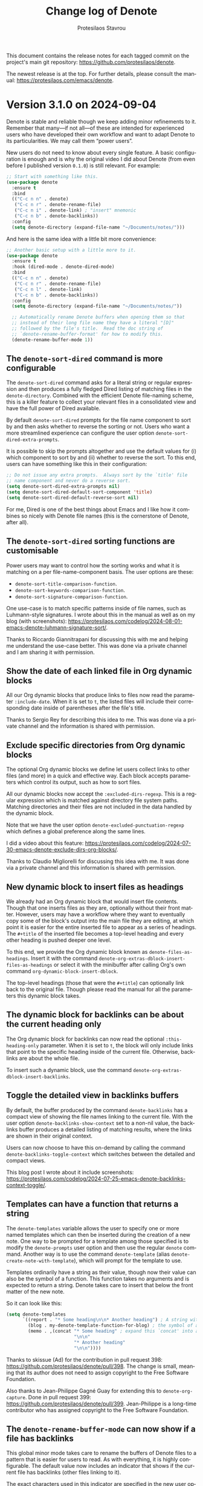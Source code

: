 #+title: Change log of Denote
#+author: Protesilaos Stavrou
#+email: info@protesilaos.com
#+language: en
#+options: ':t toc:nil author:t email:t num:t
#+startup: content

This document contains the release notes for each tagged commit on the
project's main git repository: <https://github.com/protesilaos/denote>.

The newest release is at the top.  For further details, please consult
the manual: <https://protesilaos.com/emacs/denote>.

#+toc: headlines 1 insert TOC here, with one headline level

* Version 3.1.0 on 2024-09-04
:PROPERTIES:
:CUSTOM_ID: h:f089ab11-4ad7-4fd9-9bf3-2deb2e070297
:END:

Denote is stable and reliable though we keep adding minor refinements
to it. Remember that many---if not all---of these are intended for
experienced users who have developed their own workflow and want to
adapt Denote to its particularities. We may call them "power users".

New users do not need to know about every single feature. A basic
configuration is enough and is why the original video I did about
Denote (from even before I published version =0.1.0=) is still relevant.
For example:

#+begin_src emacs-lisp
;; Start with something like this.
(use-package denote
  :ensure t
  :bind
  (("C-c n n" . denote)
   ("C-c n r" . denote-rename-file)
   ("C-c n i" . denote-link) ; "insert" mnemonic
   ("C-c n b" . denote-backlinks))
  :config
  (setq denote-directory (expand-file-name "~/Documents/notes/")))
#+end_src

And here is the same idea with a little bit more convenience:

#+begin_src emacs-lisp
;; Another basic setup with a little more to it.
(use-package denote
  :ensure t
  :hook (dired-mode . denote-dired-mode)
  :bind
  (("C-c n n" . denote)
   ("C-c n r" . denote-rename-file)
   ("C-c n l" . denote-link)
   ("C-c n b" . denote-backlinks))
  :config
  (setq denote-directory (expand-file-name "~/Documents/notes/"))

  ;; Automatically rename Denote buffers when opening them so that
  ;; instead of their long file name they have a literal "[D]"
  ;; followed by the file's title.  Read the doc string of
  ;; `denote-rename-buffer-format' for how to modify this.
  (denote-rename-buffer-mode 1))
#+end_src

** The ~denote-sort-dired~ command is more configurable
:PROPERTIES:
:CUSTOM_ID: h:717765ae-f76f-4b41-96c0-895fe131a83d
:END:

The ~denote-sort-dired~ command asks for a literal string or regular
expression and then produces a fully fledged Dired listing of matching
files in the ~denote-directory~. Combined with the efficient Denote
file-naming scheme, this is a killer feature to collect your relevant
files in a consolidated view and have the full power of Dired available.

By default ~denote-sort-dired~ prompts for the file name component to
sort by and then asks whether to reverse the sorting or not. Users who
want a more streamlined experience can configure the user option
~denote-sort-dired-extra-prompts~.

It is possible to skip the prompts altogether and use the default
values for (i) which component to sort by and (ii) whether to reverse
the sort. To this end, users can have something like this in their
configuration:

#+begin_src emacs-lisp
;; Do not issue any extra prompts.  Always sort by the `title' file
;; name component and never do a reverse sort.
(setq denote-sort-dired-extra-prompts nil)
(setq denote-sort-dired-default-sort-component 'title)
(setq denote-sort-dired-default-reverse-sort nil)
#+end_src

For me, Dired is one of the best things about Emacs and I like how it
combines so nicely with Denote file names (this is the cornerstone of
Denote, after all).

** The ~denote-sort-dired~ sorting functions are customisable
:PROPERTIES:
:CUSTOM_ID: h:7c4824c0-7f9b-46f5-98ea-4ebbab092193
:END:

Power users may want to control how the sorting works and what it is
matching on a per file-name-component basis. The user options are
these:

- ~denote-sort-title-comparison-function~.
- ~denote-sort-keywords-comparison-function~.
- ~denote-sort-signature-comparison-function~.

One use-case is to match specific patterns inside of file names, such
as Luhmann-style signatures. I wrote about this in the manual as well
as on my blog (with screenshots):
<https://protesilaos.com/codelog/2024-08-01-emacs-denote-luhmann-signature-sort/>.

Thanks to Riccardo Giannitrapani for discussing this with me and
helping me understand the use-case better. This was done via a private
channel and I am sharing it with permission.

** Show the date of each linked file in Org dynamic blocks
:PROPERTIES:
:CUSTOM_ID: h:ad222eb0-06db-4416-820c-c60f31169f66
:END:

All our Org dynamic blocks that produce links to files now read the
parameter =:include-date=. When it is set to =t=, the listed files
will include their corresponding date inside of parentheses after the
file's title.

Thanks to Sergio Rey for describing this idea to me. This was done via
a private channel and the information is shared with permission.

** Exclude specific directories from Org dynamic blocks
:PROPERTIES:
:CUSTOM_ID: h:5c0b76fc-2758-4a33-875a-fa9eee705d83
:END:

The optional Org dynamic blocks we define let users collect links to
other files (and more) in a quick and effective way. Each block
accepts parameters which control its output, such as how to sort
files.

All our dynamic blocks now accept the =:excluded-dirs-regexp=. This is
a regular expression which is matched against directory file system
paths. Matching directories and their files are not included in the
data handled by the dynamic block.

Note that we have the user option ~denote-excluded-punctuation-regexp~
which defines a global preference along the same lines.

I did a video about this feature:
<https://protesilaos.com/codelog/2024-07-30-emacs-denote-exclude-dirs-org-blocks/>.

Thanks to Claudio Migliorelli for discussing this idea with me. It was
done via a private channel and this information is shared with permission.

** New dynamic block to insert files as headings
:PROPERTIES:
:CUSTOM_ID: h:0cae3fdb-ba83-46f0-9006-13d0073ae092
:END:

We already had an Org dynamic block that would insert file contents.
Though that one inserts files as they are, optionally without their
front matter. However, users may have a workflow where they want to
eventually copy some of the block's output into the main file they are
editing, at which point it is easier for the entire inserted file to
appear as a series of headings. The =#+title= of the inserted file
becomes a top-level heading and every other heading is pushed deeper
one level.

To this end, we provide the Org dynamic block known as ~denote-files-as-headings~.
Insert it with the command ~denote-org-extras-dblock-insert-files-as-headings~
or select it with the minibuffer after calling Org's own command
~org-dynamic-block-insert-dblock~.

The top-level headings (those that were the =#+title=) can optionally
link back to the original file. Though please read the manual for all
the parameters this dynamic block takes.

** The dynamic block for backlinks can be about the current heading only
:PROPERTIES:
:CUSTOM_ID: h:6e6deff6-c02d-4157-85c0-fc405f64ad34
:END:

The Org dynamic block for backlinks can now read the optional
=:this-heading-only= parameter. When it is set to =t=, the block will
only include links that point to the specific heading inside of the
current file. Otherwise, backlinks are about the whole file.

To insert such a dynamic block, use the command
~denote-org-extras-dblock-insert-backlinks~.

** Toggle the detailed view in backlinks buffers
:PROPERTIES:
:CUSTOM_ID: h:01b4dfb0-3883-4cc8-ac41-8a7b55e42fe8
:END:

By default, the buffer produced by the command ~denote-backlinks~ has
a compact view of showing the file names linking to the current file.
With the user option ~denote-backlinks-show-context~ set to a non-nil
value, the backlinks buffer produces a detailed listing of matching
results, where the links are shown in their original context.

Users can now choose to have this on-demand by calling the command
~denote-backlinks-toggle-context~ which switches between the detailed
and compact views.

This blog post I wrote about it include screenshots:
<https://protesilaos.com/codelog/2024-07-25-emacs-denote-backlinks-context-toggle/>.

** Templates can have a function that returns a string
:PROPERTIES:
:CUSTOM_ID: h:8d0ac1eb-d057-4fce-bf60-98d5de932a0d
:END:

The ~denote-templates~ variable allows the user to specify one or more
named templates which can then be inserted during the creation of a
new note. One way to be prompted for a template among those specified
is to modify the ~denote-prompts~ user option and then use the regular
~denote~ command. Another way is to use the command ~denote-template~
(alias ~denote-create-note-with-template~), which will prompt for the
template to use.

Templates ordinarily have a string as their value, though now their
value can also be the symbol of a function. This function takes no
arguments and is expected to return a string. Denote takes care to
insert that below the front matter of the new note.

So it can look like this:

#+begin_src emacs-lisp
(setq denote-templates
      `((report . "* Some heading\n\n* Another heading") ; A string with newline characters
        (blog . my-denote-template-function-for-blog) ; the symbol of a function that will return a string
        (memo . ,(concat "* Some heading" ; expand this `concat' into a string
                         "\n\n"
                         "* Another heading"
                         "\n\n"))))
#+end_src

Thanks to skissue (Ad) for the contribution in pull request 398:
<https://github.com/protesilaos/denote/pull/398>. The change is small,
meaning that its author does not need to assign copyright to the Free
Software Foundation.

Also thanks to Jean-Philippe Gagné Guay for extending this to
~denote-org-capture~. Done in pull request 399:
<https://github.com/protesilaos/denote/pull/399>. Jean-Philippe is a
long-time contributor who has assigned copyright to the Free Software
Foundation.

** The ~denote-rename-buffer-mode~ can now show if a file has backlinks
:PROPERTIES:
:CUSTOM_ID: h:b163982b-3fea-48c8-90a0-d8358e066951
:END:

This global minor mode takes care to rename the buffers of Denote
files to a pattern that is easier for users to read. As with
everything, it is highly configurable. The default value now includes
an indicator that shows if the current file has backlinks (other files
linking to it).

The exact characters used in this indicator are specified in the new
user option ~denote-rename-buffer-backlinks-indicator~. The default
value is ="<-->"=, which hopefully communicates the idea of a link
(but, yeah, symbolism is hard). Users may want to modify this to add
some fancier Unicode character.

Thanks to Ashton Wiersdorf for the original contribution in pull
request 392: <https://github.com/protesilaos/denote/pull/392>. Ashton
has assigned copyright to the Free Software Foundation.

** The ~denote-rename-buffer-format~ has changed
:PROPERTIES:
:CUSTOM_ID: h:8913785e-5c87-48ab-9df2-dafbbb9b1a5d
:END:

In the same theme as above, the user option ~denote-rename-buffer-format~
has a new default value. Before, it would only show the title of the
file. Now it shows the aforementioned ~denote-rename-buffer-backlinks-indicator~,
if there are backlinks, plus the title, plus a literal ="[D]"= prefix.
The prefix should make it easier to spot Denote files in a buffer
listing.

Read the documentation of ~denote-rename-buffer-format~ for how to
tweak this to your liking.

** New user option ~denote-kill-buffers~
:PROPERTIES:
:CUSTOM_ID: h:14177204-6269-48c1-bc65-de72b59d4e84
:END:

This controls whether and when Denote should automatically kill any
buffer it generates while creating a new note or renaming an existing
file. The manual describes the details.

By default, Denote does not kill any buffers to give users the chance
to review what is on display and confirm any changes or revert them
accordingly.

Thanks to Jean-Philippe Gagné Guay for the contribution in pull
request 426: <https://github.com/protesilaos/denote/pull/426>. This is
related to issues 273 and 413, so also thanks to Vineet C. Kulkarni
and mentalisttraceur for their participation and/or questions.

** The ~denote-journal-extras-new-or-existing-entry~ handles any filename component order
:PROPERTIES:
:CUSTOM_ID: h:0b570a97-3e0c-488f-9c9d-02d2f8ac786f
:END:

Version =3.0.0= of Denote introduced a new option to rearrange the
file name components. All Denote commands should respect it. We did,
however, have a problem with the command ~denote-journal-extras-new-or-existing-entry~ 
which was not recognising the date properly.

Thanks to Jakub Szczerbowski for the contribution in pull request 395:
<https://github.com/protesilaos/denote/pull/395>. The change is small,
meaning that Jakub does not need to assign copyright to the Free
Software Foundation.

While I am documenting this here, users should already have the fix as
I published a minor release for it in July (in fact, there were 8
minor releases in the aftermath of the =3.0.0= release, which
addressed several small issues).

** The ~denote-rename-file-using-front-matter~ recognises the file-at-point in Dired
:PROPERTIES:
:CUSTOM_ID: h:01f652c5-5713-4884-8a01-ee39f1388a12
:END:

This makes it consistent with how ~denote-rename-file~ works. I am
implemented this in response to issue 401 where Alp Eren Kose assumed
it was the default behaviour: <https://github.com/protesilaos/denote/issues/401>.

I think it makes sense to have it this way to avoid such confusion.
Still, it seems easier to edit the file and call ~denote-rename-file-using-front-matter~
directly, rather do an intermediate step through Dired.

** The ~denote-rename-file-using-front-matter~ does not ask to rewrite front matter
:PROPERTIES:
:CUSTOM_ID: h:337c5640-8e75-408e-b5cf-4a37ac8e249b
:END:

The workflow for this command is that the user modifies the front
matter, invokes the command, and Denote takes care to rename the file
accordingly. We had a regression were this would happen as expected,
but Denote would still prompt if it was okay to update the front
matter. That made no sense.

As with the change mentioned above, this was also fixed in a minor
release so that users would not have to wait all this time.

** The ~denote-add-links~ and ~denote-find-link~ commands always works inside a silo
:PROPERTIES:
:CUSTOM_ID: h:9c343ddb-a31a-41d5-90c2-ce54622558fa
:END:

This was always the intended behaviour, though there was an issue with
the implementation that prevented the directory-local value from being
read.

Thanks to yetanotherfossman for reporting the problem with
~denote-add-links~ in issue 386 and to Kolmas for doing the same for
~denote-find-link~:

- <https://github.com/protesilaos/denote/issues/386>.
- <https://github.com/protesilaos/denote/issues/416>.

Also thanks to Jean-Philippe Gagné Guay for following up with a change
to the code that should address the underlying problem with temporary
buffers. This was done in pull request 419:
<https://github.com/protesilaos/denote/pull/419>.

** Denote commands should work in more special Org buffers
:PROPERTIES:
:CUSTOM_ID: h:e33bea49-f2b4-43ee-96ac-d24630c9bcd7
:END:

A case we already handled was ~org-capture~ buffers. Another one is
the buffer produced by the command ~org-tree-to-indirect-buffer~.

Thanks to coherentstate for bringing this matter to my attention in
issue 418: <https://github.com/protesilaos/denote/issues/418>.

Also thanks to skissue for noting another edge case that prevented
~denote-rename-buffer-mode~ from doing the right thing. This was
reported in issue 393: <https://github.com/protesilaos/denote/issues/393>.

** Denote will not create a =CUSTOM_ID= via ~org-capture~ if not necessary
:PROPERTIES:
:CUSTOM_ID: h:c9c04d9a-776d-4b6b-826a-cd9a56f31643
:END:

If the ~org-capture~ template does not include one of the specifiers
which produce a link, then we take care to not include a =CUSTOM_ID=
in the properties of the current heading. We do this to make it
possible to link directly to a heading inside of a file (a feature
that is documented in the manual).

Before, we were creating the =CUSTOM_ID= unconditionally, which was
not the desired behaviour. Thanks to Jonas Großekathöfer for bringing
this matter to my attention in issue 404:
<https://github.com/protesilaos/denote/issues/404>.

** The prompt for selecting a silo has the appropriate metadata
:PROPERTIES:
:CUSTOM_ID: h:cc5951b1-ee87-4126-b3f2-91c32e3431ae
:END:

All the Denote minibuffer prompts have the appropriate completion
metadata to integrate with core Emacs functionalities and with
third-party packages that leverage them. One such case pertains to the
completion category our prompts report. This is used by a package such
as ~embark~ to infer the set of relevant actions to perform or by the
~marginalia~ package to produce the appropriate annotations.

Users will now notice a difference while using commands such as
~denote-silo-extras-create-note~ if they have ~marginalia-mode~
enabled: all completion candidates will have file-related annotations.

This is a small change which goes to show how the little things
contribute to a more refined experience.

** New name for option that controls where backlinks buffers are displayed
:PROPERTIES:
:CUSTOM_ID: h:3e0e2242-8802-4c63-adce-0e20d3f27ad9
:END:

The user option is now called ~denote-backlinks-display-buffer-action~.
The old name ~denote-link-backlinks-display-buffer-action~ is an alias
for it and will thus work the same way. Though you are encouraged to
rename it in your configuration as I will eventually remove those
obsolete symbols from the Denote code base.

** The ~revert-buffer~ should do the right thing in backlinks buffers
:PROPERTIES:
:CUSTOM_ID: h:2982cfcd-6bef-452d-aa0d-d8ab4e721b25
:END:

I made several tweaks to the underlying code to ensure that reverting
a backlinks buffer will always reuse the original parameters that
generated it. Backlinks buffers are produced by the ~denote-backlinks~
command, among others.

** Lots of new entries in the manual with custom code
:PROPERTIES:
:CUSTOM_ID: h:991d980b-1353-4b53-8ae4-ae09450cce05
:END:

The manual of Denote is a rich resource of knowledge for how to use
this package and how to extend it with custom code. I have written the
following entries to further help you improve your productivity:

- A custom ~denote-region~ that references the source
- Custom sluggification to remove non-ASCII characters
- Sort signatures that include Luhmann-style sequences
- Why are some Org links opening outside Emacs?

** More functions for developers or advanced users
:PROPERTIES:
:CUSTOM_ID: h:2e41930a-1907-47f2-956e-fef8b2459461
:END:

The following functions are now public, meaning that they are safe to
be used in the code of other packages or incorporated in user
configurations:

- ~denote-identifier-p~.

- ~denote-get-identifier-at-point~. I am implementing this in response
  to a question by Alan Schmitt in issue 400: <https://github.com/protesilaos/denote/issues/400>.

- ~denote-org-extras-outline-prompt~.

- ~denote-silo-extras-directory-prompt~.

Consult their respective doc strings for the technicalities.

Note that the Elisp convention is that private functions (intended for
use only inside the package) have a double dash (=--=) in their name.
In principle, these are undocumented and can change at any moment
without any notice. I do try to avoid such cases and even add warnings
when I make changes to them. Still, you should not use private
functions without understanding the risks involved.

** Miscellaneous
:PROPERTIES:
:CUSTOM_ID: h:be41d902-8d65-4012-aad2-d66507d34f78
:END:

- Wrote more unit tests for various functions.
- Improve the doc strings of several symbols (everything in the Denote
  code base is documented).
- Fix some typos thanks to Nicolas Semrau and bryanrinders:
  - <https://github.com/protesilaos/denote/commit/e7cfd48bd63e0815718cd9f1f0465d8c1c4f4a84>.
  - <https://github.com/protesilaos/denote/pull/425>.
- Commented on all sorts of issues on the GitHub repository and many
  more in private.

** New release cycle starts in mid-September
:PROPERTIES:
:CUSTOM_ID: h:2b55dd84-6ebe-438d-aba8-97dd329ec34e
:END:

I have many ideas for how to further refine Denote. Maybe you do too.
Though we must all wait a couple of weeks in case someone reports a
bug. This way, it is easy to fix it and publish a new minor version.
Otherwise, we may have to bundle the fix with some in-development
feature that we have not fully tested yet.

** Git commits
:PROPERTIES:
:CUSTOM_ID: h:c0da6de0-c683-4029-9d95-06c27102dc4a
:END:

This is just an overview of the Git commits, though remember that
there is more that goes into a project, such as the reporting of
inconsistencies, discussion of new ideas, etc.. Thanks to everybody
involved!

#+begin_src 
~/Git/Projects/denote $ git shortlog 3.0.0..3.1.0 --summary --numbered
   104	Protesilaos Stavrou
     7	Jean-Philippe Gagné Guay
     3	Ashton Wiersdorf
     1	Ad
     1	Jakub Szczerbowski
     1	bryanrinders
#+end_src

* Version 3.0.0 on 2024-06-30
:PROPERTIES:
:CUSTOM_ID: h:bf5e869d-548f-4c77-bf1c-b7dcf6d1d4da
:END:

This major release comes about two years after the first version of
Denote, which was published on 2022-06-27. A lot of technicalities
have changed in the meantime, though the core idea remains the same.
In fact, the original video presentation I did is still relevant,
especially for those looking to get started with Denote (but remember
to consult the latest documentation for up-to-date information---and
ask me if you have any questions).

Version 3 iterates on refinements that we made over the life cycle of
version 2. Existing users will find that their workflow remains the
same, though they now have even more options at their disposal.

As usual, my release notes are detailed. Please take your time to read
them: they are here for you.

Special thanks to Jean-Philippe Gagné Guay, a long-time contributor to
the project, for working on some of the items covered herein. I am not
covering everything, as many important changes are not user-facing.
Please consult the Git log for further details.

** File name components can be written in any order
:PROPERTIES:
:CUSTOM_ID: h:fa0ffaf5-f762-4667-abe2-350f4ea4aac5
:END:

[ Relevant blog post: <https://protesilaos.com/codelog/2024-05-19-emacs-denote-reorder-file-name-components/>.]

Users can now change the variable ~denote-file-name-components-order~
to affect how Denote file names are constructed. By default, file
names are written using this scheme (consult the manual for the
details):

: IDENTIFIER--TITLE__KEYWORDS.EX

An optional =SIGNATURE= field can be added, thus:

: IDENTIFIER==SIGNATURE--TITLE__KEYWORDS.EXT

By modifying the ~denote-file-name-components-order~, users can
produce file names like these:

: --TITLE__KEYWORDS@@IDENTIFIER.EXT
: __SIGNATURE--TITLE__KEYWORDS@@IDENTIFIER.EXT
: __SIGNATURE--TITLE@@IDENTIFIER__KEYWORDS.EXT

Note that when the =DATE= is not the first component, it gets the =@@=
prefix to (i) remain unambiguous and (ii) make it easy to target it
directly for search purposes.

Thanks to Jean-Philippe Gagné Guay for the contribution in pull
request 360: <https://github.com/protesilaos/denote/pull/360>.

We discussed the possible delimiters for the =IDENTIFIER= in issue
332: <https://github.com/protesilaos/denote/issues/332>. Thanks to
Jean-Philippe, Nick Bell, Maikol Solis, and mentalisttraceur for their
insights. Our concern was to use characters that are stylistically
fine, while they are not special symbol in regular expressions (as
those make searching a bit less convenient).

Please remember that the file-naming scheme is the cornerstone of
Denote. If you do change how your notes are named, make sure to be
consistent throughout, otherwise you will likely make it harder for
yourself to find what you need.

** Exclude certain files from all prompts
:PROPERTIES:
:CUSTOM_ID: h:1c751e58-2f57-4aa8-9990-4ecb73054262
:END:

Sometimes users keep files in their ~denote-directory~ that they do
not want to interactive with. These can, for example, be what Org
produces when exporting to another file format or when archiving a
heading.

The user option ~denote-excluded-files-regexp~ makes is possible to
omit all those files from the relevant Denote prompts.

This is in response to requests for such a user option done by Samuel
W. Flint and zadca123 in issues 376 and 384, respectively:

- <https://github.com/protesilaos/denote/issues/376>
- <https://github.com/protesilaos/denote/issues/384>

[ Please let me know if you need this feature but do not know how to
  write a regular expression. I can include concrete examples in the
  manual, though I need to know about them first. ]

** Links in plain text and Markdown files are buttonised differently
:PROPERTIES:
:CUSTOM_ID: h:9f9b978f-3c2b-4b27-9ff5-ec0ac24a76d0
:END:

Before we were using the function ~denote-link-buttonize-buffer~,
which would create "buttons" for all the =denote:= links it would.
Users probably had something like this in their configuration:

#+begin_src emacs-lisp
;; DEPRECATED method
(add-hook 'text-mode-hook #'denote-link-buttonize-buffer)
#+end_src

We now provide an approach that is technically better by using Emacs'
fontification mechanism. All the user needs is to add this to their
configuration:

#+begin_src emacs-lisp
(add-hook 'text-mode-hook #'denote-fontify-links-mode-maybe)
#+end_src

The notion of "maybe" in the symbol of that function is because this
will take care to be activated only in the right context.

Thanks to Abdul-Lateef Haji-Ali for the contribution in pull request
344 (further changes by me): <https://github.com/protesilaos/denote/pull/344>.

Abdul-Lateef has assigned copyright to the Free Software Foundation.

** How to make Org export work in a Denote silo
:PROPERTIES:
:CUSTOM_ID: h:dd39bb26-a2c0-47ad-8d54-61f1ba82d3d5
:END:

[ Relevant blog post: <https://protesilaos.com/codelog/2024-06-18-emacs-denote-silos-org-export/>. ]

This is not a change in Denote per se, though I have added the
relevant details in the manual. Basically, the Org export machinery
dismisses directory-local variables, thus breaking how Denote silos
work. We can work around this by having an extra =#+bind= directive in
the front matter of each file. The manual, or the aforementioned blog
post, describe the technicalities.

** Org headings can have their own backlinks
:PROPERTIES:
:CUSTOM_ID: h:2464625e-e041-467c-a4fd-5744e3bb79c3
:END:

[ Relevant blog: <https://protesilaos.com/codelog/2024-04-21-emacs-denote-heading-backlinks/>. ]

Denote could already link to an Org heading directly. Now it can also
generate a backlinks buffer for the current heading, using the
command ~denote-org-extras-backlinks-for-heading~.

This is part of the optional extension =denote-org-extras.el= (it is
part of the Denote package, but not loaded by default if you use
something like =(require 'denote)=).

I am providing this as an option for those who absolutely need it,
though in my opinion it is better to have atomic notes, such that each
file contains information that is relevant as a whole. In this
workflow, individual headings can be added or removed, but the big
picture idea of the file remain intact.

At any rate, this change is possible due to the requisite refactoring
of the code that handles the backlinks. We can technically produce
backlinks to any pattern in files, though this may be more of interest
to developers rather than foreshadow future features in core Denote.

** Finer control over confirmations while renaming
:PROPERTIES:
:CUSTOM_ID: h:b3dc71a6-fa0b-48d1-b8a7-2842bf725092
:END:

The ~denote-rename-no-confirm~ is deprecated and superseded by the
more flexible user option ~denote-rename-confirmations~.

The command ~denote-rename-file~ (and others like it) prompts for
confirmation before changing the name of a file and updating its front
matter. The user option ~denote-rename-confirmations~ controls what
the user is prompted for, if anything. Please consult its
documentation for the technicalities.

Thanks to Jean-Philippe Gagné Guay for the contribution in pull
request 324: <https://github.com/protesilaos/denote/pull/324>.

** The user option ~denote-save-buffer-after-creation~ is renamed to ~denote-save-buffers~
:PROPERTIES:
:CUSTOM_ID: h:10883c47-0f5e-4267-a122-86906bf25a61
:END:

Please update your configuration accordingly, if you were using the
old name.

** The commands ~denote-keywords-add~ and ~denote-keywords-remove~ are replaced by ~denote-rename-file-keywords~
:PROPERTIES:
:CUSTOM_ID: h:042699ec-5516-44ca-93ee-60b32e599029
:END:

The new command can add or remove keywords. It does this by
prepopulating the minibuffer prompt with the existing keywords. Users
can then use the ~crm-separator~ (normally a comma), to write new
keywords or edit what is in the prompt to rewrite them accordingly. An
empty input means to remove all keywords.

[ NOTE: Please check with your minibuffer user interface how to
  provide an empty input. The Emacs default setup accepts the empty
  minibuffer contents as they are, though popular packages like
  ~vertico~ use the first available completion candidate instead. For
  ~vertico~, the user must either move one up to select the prompt and
  then type =RET= there with empty contents, or use the command
  ~vertico-exit-input~ with empty contents. That Vertico command is
  bound to =M-RET= as of this writing on 2024-06-30 10:37 +0300. ]

Technically, ~denote-rename-file-keywords~ is a wrapper for
~denote-rename-file~, doing all the things that does.

** The commands ~denote-rename-file-title~ and ~denote-rename-file-signature~
:PROPERTIES:
:CUSTOM_ID: h:2c2c0f6f-413b-4492-b6a2-062034692c4c
:END:

These are like the ~denote-rename-file-keywords~ we just covered.
There are wrappers of the ~denote-rename-file~ command, which are used
to change on the file name component they reference.

If that component exists, its text is included in the minibuffer. The
user can then modify it accordingly. If there is no text, the user is
adding a new one. An empty input means to remove the title/signature
from the file altogether (again, check your minibuffer for how to
provide an empty input).

** More commands to add/remove keywords in bulk from Dired
:PROPERTIES:
:CUSTOM_ID: h:01770801-c511-46c0-9a05-890276374b63
:END:

Two new specialised commands are available to help users add or remove
keywords from many files at once. These are:

- ~denote-dired-rename-marked-files-add-keywords~
- ~denote-dired-rename-marked-files-remove-keywords~.

They complement the ~denote-dired-rename-marked-files-with-keywords~,
which we have had for a long time already, and which rewrites all the
keywords (instead of only adding/removing from the list).

All three of those commands operate only on the =KEYWORDS= component
of the file name, leaving everything else as-is (while respecting the
aforementioned ~denote-file-name-components-order~).

Thanks to Vedang Manerikar for the contribution in pull request 316:
<https://github.com/protesilaos/denote/pull/316>. Vedang has already
assigned copyright to the Free Software Foundation.

** The ~denote-org-extras-convert-links-to-file-type~ can return relative paths
:PROPERTIES:
:CUSTOM_ID: h:5f97d3f5-294d-467d-858b-281e46060625
:END:

The previous implementation would always return an absolute file path,
ignoring the Org user option ~org-link-file-path-type~. Whereas now it
will return a relative path if that user option is set to a value of
either ='adaptive= or ='relative=.

Thanks to Alexandre Rousseau for the contribution in pull request 325:
<https://github.com/protesilaos/denote/pull/325>. The change is small,
meaning that Alexandre does not need to assign copyright to the Free
Software Foundation.

** For developers or advanced users
:PROPERTIES:
:CUSTOM_ID: h:6911a5d6-6de3-4e04-b9d2-12a6526b4e97
:END:

*** The ~denote-add-prompts~ is made public
:PROPERTIES:
:CUSTOM_ID: h:28bfa74b-5a38-4f3c-a5fe-bf5a697385db
:END:

This is used to ~let~ bind any additional prompts that should be used
by the ~denote~ command. Check the source code for how we are using
this function.

*** The ~denote-select-linked-file-prompt~ is now public
:PROPERTIES:
:CUSTOM_ID: h:669f8eee-bdab-406a-aada-73ee8de9caf2
:END:

This is used internally but the commands ~denote-find-link~,
~denote-find-backlink~. Refer to the implementation of those commands
to get an idea of how to use this prompt.

*** The ~denote-retrieve-title-or-filename~ is just a wrapper
:PROPERTIES:
:CUSTOM_ID: h:414cfd70-1850-44bf-b0fe-fb3809af302e
:END:

It simply calls the ~denote-retrieve-front-matter-title-value~ or
~denote-retrieve-filename-title~. We do not want it to return the
~file-name-base~, as it used to, because this will duplicate the text
of the file name when there is no =TITLE= component, as demonstrated by
duli in issue 347: <https://github.com/protesilaos/denote/issues/347>.

*** The ~denote-file-prompt~ is more robust
:PROPERTIES:
:CUSTOM_ID: h:f7fb9e1f-e7b9-4dd1-a517-79069f28dcfe
:END:

We have made this function show relative file paths for the
convenience of the user, but we take care to internally return and
store the full file path (which is unambiguous). Thanks to Alan
Schmitt for noting that the history was not working properly. This was
done in issue 339: <https://github.com/protesilaos/denote/issues/339>.
A series of commits dealt with the implementation details, including a
contribution by Jean-Philippe Gagné Guay in pull request 342:
<https://github.com/protesilaos/denote/pull/342>. Also read 353 for a
further set of tweaks from my side: <https://github.com/protesilaos/denote/discussions/353>.

As part of these changes, the ~denote-file-prompt~ now takes a
=NO-REQUIRE-MATCH= argument. It also respects the aforementioned user
option of ~denote-excluded-files-regexp~.

*** Relevant functions conform with the ~denote-rename-confirmations~
:PROPERTIES:
:CUSTOM_ID: h:b056abdf-b9d9-4799-8e24-ae6507b4780e
:END:

These include the ~denote-rename-file-prompt~ and
~denote-rewrite-front-matter~, as well as the new
~denote-add-front-matter-prompt~.

This has the meaning of what I mentioned above. Commands that need to
deviate from the user option ~denote-rename-confirmations~ can ~let~
bind it accordingly: we even do this for some commands in =denote.el=,
because certain prompts do not make sense there.

*** All file name components can be ~let~ bound
:PROPERTIES:
:CUSTOM_ID: h:0118ad59-5fc2-4a19-8946-324410adb107
:END:

We define a new series of variables which can be set to a lexically
scoped value to control what the ~denote~ function parses. These are:

- ~denote-use-date~
- ~denote-use-directory~
- ~denote-use-file-type~
- ~denote-use-keywords~
- ~denote-use-signature~
- ~denote-use-template~
- ~denote-use-title~

Employ those for custom extensions you may have.

Thanks to Jean-Philippe Gagné Guay for adding those in pull request
365: <https://github.com/protesilaos/denote/pull/365>.

** Miscellaneous
:PROPERTIES:
:CUSTOM_ID: h:1fc6d700-e8aa-4d05-bbae-5623a9565922
:END:

- All the Org dynamic blocks defined by Denote in the optional
  =denote-org-extras.el= are now autoloaded. This means that
  evaluating such a code block will work even if the user has not
  explicitly used something like =(require 'denote-org-extras)=.
  Thanks to Julian Hoch for asking for a relevant clarification in
  issue 337: <https://github.com/protesilaos/denote/issues/337>.
  Thanks to Kolmas for reporting some missing autoloads in issue 371:
  <https://github.com/protesilaos/denote/issues/371>.

- The value of the user option ~denote-link-backlinks-display-buffer-action~
  is slightly modified to (i) make the buffer dedicated to its window
  and (ii) try to preserve its size during automatic recombinations of
  the frame's layout.

- There was a regression in version =2.3.0= relative to =2.2.0= where
  the ~denote-link~ command would fail in Org capture buffers. Thanks
  to Sven Seebeck for reporting this bug in issue 298:
  <https://github.com/protesilaos/denote/issues/298>.

- The ~denote-filetype-heuristics~ function no longer chokes if it
  gets a nil value (such as in Org capture buffers).

- The ~denote-journal-extras-directory~ (part of the optional
  =denote-journal-extras= file) falls back to ~denote-directory~ if
  its value is nil. This is what the user option
  ~denote-journal-extras-directory~ promises in its doc string.

- All prompts should have their scope of application in all capital
  letters, such as =Select TEMPLATE key=. The idea is to make it
  easier for the user to quickly spot for the prompt is about.

- The user option ~denote-link-description-function~ is documented in
  the manual. Thanks to Sven Seebeck for noticing that we did not
  document this for the =2.3.0= release. Thanks to Jean-Philippe Gagné
  Guay for helping me refine the code. This was all done in issue 298:
  <https://github.com/protesilaos/denote/issues/298>.

- As part of internal changes to how our various "rename" commands
  work, Kolmas reported a regression with wrongly assigned file
  extensions. This was done in issue 343:
  <https://github.com/protesilaos/denote/issues/343>.

- In the =denote-org-extras.el= we now always jump to the correct Org
  heading line, instead of missing it by 1 under certain conditions.
  Thanks to kilesduli for bringing this matter to my attention in
  issue 354: <https://github.com/protesilaos/denote/issues/354>.

** Policy for the aftermath of this release
:PROPERTIES:
:CUSTOM_ID: h:250e8abe-8e8d-41b9-a9dc-b2951a07d5bd
:END:

The next few days or weeks are reserved for bug fixes. We first want
to make sure that the current code base is rock solid, before making
any further changes. Any bugs will be addressed outright and new point
releases will be published (though those are not accompanied by a
change log entry).

** Git commits
:PROPERTIES:
:CUSTOM_ID: h:e9ea8288-99d1-407d-919a-b6024d35a501
:END:

Just an overview of what we did. Thanks again to everyone involved.

#+begin_src sh
~/Git/Projects/denote $ git shortlog 2.3.0..3.0.0 --summary --numbered
   169  Protesilaos Stavrou
    52  Jean-Philippe Gagné Guay
     3  Al Haji-Ali
     2  Alan Schmitt
     1  Alexandre Rousseau
     1  Jianwei Hou
     1  Vedang Manerikar
#+end_src

* Version 2.3.0 on 2024-03-24
:PROPERTIES:
:CUSTOM_ID: h:e9d3ebdb-8a69-47a9-a5a2-619abc44b7d2
:END:

This release brings a host of user-facing refinements to an already
stable base, as well as some impressive new features. There is a lot
to cover, so take your time reading these notes.

Special thanks to Jean-Philippe Gagné Guay for the numerous
refinements to parts of the code base. Some of these are not directly
visible to users, but are critical regardless. In the interest of
brevity, I will not be covering the most technical parts here. I
mention Jean-Philippe's contributions at the outset for this reason.
Though the Git commit log is there for interested parties to study
things further.

** Check out the ~denote-explore~ package by Peter Prevos
:PROPERTIES:
:CUSTOM_ID: h:3e49dd9d-59db-40e5-9116-ce678231b08d
:END:

This package provides several neat extensions that help you make
better sense of your knowledge base, while keeping it in good order.
The ~denote-explore~ package has commands to summarise the usage of
keywords, visualise connections between notes, spot infrequently used
keywords, and jump to previous historical entries.

- Git repository: <https://github.com/pprevos/denote-explore>.
- Documentation: <https://lucidmanager.org/productivity/denote-explore>.

Now on to Denote version =2.3.0=!

** Link to a heading inside a Denote Org file
:PROPERTIES:
:CUSTOM_ID: h:ca7baf4f-04af-4467-a1e6-20403357280f
:END:

Denote creates links to files by using their unique identifier. As Org
provides the =CUSTOM_ID= property for per-heading identifiers, we now
leverage this infrastructure to compose links that point to a file and
then to a heading therein. This only works for Org, as no other plain
text major mode has a concept of heading identifiers (and it is not
Denote's job to create such a feature).

I demonstrated the functionality in a video:
<https://protesilaos.com/codelog/2024-01-20-emacs-denote-link-org-headings/>

Technically, the =denote:= link type has the same implementation
details as Org's standard =file:= and has always had this potential to
jump to a section inside the given file.

*** The ~denote-org-store-link-to-heading~ user option
:PROPERTIES:
:CUSTOM_ID: h:a7864660-5b4c-4467-a252-9140baedeb1a
:END:

The user option ~denote-org-store-link-to-heading~ determines whether
~org-store-link~ links to the current Org heading (such links are
merely "stored" and need to be inserted afterwards with the command
~org-insert-link~). Note that the ~org-capture~ command uses the
~org-link~ internally if it has to store a link.

When its value is non-nil, ~org-store-link~ stores a link to the
current Org heading inside the Denote Org file. If the heading does
not have a =CUSTOM_ID=, it creates it and includes it in the heading's
=PROPERTIES= drawer. If a =CUSTOM_ID= exists, ~org-store-link~ use it
as-is.

This makes the resulting link a combination of the =denote:= link type,
pointing to the identifier of the current file, plus the value of the
heading's =CUSTOM_ID=, such as:

- =[[denote:20240118T060608][Some test]]=
- =[[denote:20240118T060608::#h:eed0fb8e-4cc7-478f-acb6-f0aa1a8bffcd][Some test::Heading text]]=

Both lead to the same Denote file, but the latter jumps to the heading
with the given =CUSTOM_ID=. Notice that the link to the heading also
has a different description, which includes the heading text.

The value of the =CUSTOM_ID= is determined by the Org user option
~org-id-method~. The sample shown above uses the default UUID
infrastructure.

If ~denote-org-store-link-to-heading~ is set to a nil value, the
command ~org-store-link~ only stores links to the Denote file (using
its identifier), but not to the given heading. This is what Denote was
doing in all versions prior to =2.3.0=.

Thanks to Kristoffer Balintona for discussing with me how
~org-capture~ interfaces with ~org-store-link~. I updated the
documentation accordingly. This was done in issue 267:
<https://github.com/protesilaos/denote/issues/267>.

*** Insert link to an Org file with a further pointer to a heading
:PROPERTIES:
:CUSTOM_ID: h:dd054536-8d20-4251-b23d-77fec7d7d036
:END:

As part of the optional =denote-org-extras.el= extension that comes
with the ~denote~ package, the command ~denote-org-extras-link-to-heading~
prompts for a link to an Org file and then asks for a heading therein,
using minibuffer completion. Once the user provides input at the two
prompts, the command inserts a link at point which has the following
pattern: =[[denote:IDENTIFIER::#ORG-HEADING-CUSTOM-ID]][Description::Heading text]]=.

Because only Org files can have links to individual headings, the
command ~denote-org-extras-link-to-heading~ prompts only for Org files
(i.e. files which include the =.org= extension). Remember that Denote
works with many file types.

This feature is similar to the concept of the aforementioned user
option ~denote-org-store-link-to-heading~. It is, however, interactive
and differs in the directionality of the action. With that user
option, the command ~org-store-link~ will generate a =CUSTOM_ID= for
the current heading (or capture the value of one as-is), giving the
user the option to then call ~org-insert-link~ wherever they see fit.
By contrast, the command ~denote-org-extras-link-to-heading~ prompts
for a file, then a heading, and inserts the link at point.

** Refinements galore to minibuffer prompts
:PROPERTIES:
:CUSTOM_ID: h:e509402b-a58f-4a10-b364-b158b31d1ee5
:END:

*** All commands that affect file names conform with ~denote-prompts~
:PROPERTIES:
:CUSTOM_ID: h:11f0fc1e-552b-4a02-bf01-9d8508ce68c8
:END:

The scope of the ~denote-prompts~ user option is broadened to make it
more useful. In the past, this variable would only affect the
behaviour of the ~denote~ command. For example, the user would make
the command prompt for a subdirectory, then keywords, then a title.
But all other commands were not following this setting, as they were
hardcoding the prompts for title and keywords.

Take the ~denote-subdirectory~ command as an example. It would first
prompt for a subdirectory to place the new note in, then for a title,
and then for keywords. Whereas now, it prepends the =subdirectory=
prompt to the list of ~denote-prompts~. So if the user has configured
their ~denote-prompts~ to, for example, ask for a signature and a file
type, the ~denote-subdirectory~ will do just that with the addition of
the =subdirectory= prompt.

Same idea for all commands that either create or modify file names,
wherever conformity with ~denote-prompts~ makes sense. For example,
the ~denote-rename-file~ will never ask for a =subdirectory= because
our renaming policy is to always rename in place (to avoid
mistakes---you can always move the file afterwards).

This also means that the ~denote-rename-file~ and its multi-file
counterpart, ~denote-dired-rename-files~, will only prompt for a
signature if it is part of the ~denote-prompts~. Whereas in the
previous version this was unconditional, thus burdening users who do
not need the =SIGNATURE= file name component (more about renaming
further into the release notes).

Lots of Git commits went into this redesign, per my initiave in issue
247: <https://github.com/protesilaos/denote/issues/247>. Thanks to
Vedang Manerikar for the changes to the convenience wrappers of the
~denote~ command (like ~denote-subdirectory~), which were done in pull
request 248: <https://github.com/protesilaos/denote/pull/248>.

Vedang has assigned copyright to the Free Software Foundation.

Also thanks to Max Brieiev for joining the technical discussion
therein.

The renaming commands are more intuitive now, which addresses a
discussion point raised by user babusri in issue 204:
<https://github.com/protesilaos/denote/issues/204>.

*** A simple tweak for more informative minibuffer prompts
:PROPERTIES:
:CUSTOM_ID: h:a502217d-8eff-4a6f-b66a-33e5e7ecda9d
:END:

The text of each prompt now has all capital letters for the word
referencing its scope of its application, like =TITLE=, =KEYWORDS=,
=SIGNATURE=. The idea is to make it easier to quickly scan the text,
especially while working through multiple prompts. For example, the
prompt for a title now reads:

: New file TITLE:

This paradigm is followed by all prompts. It is a small yet effective
tweak to get a better sense of context.

*** The file prompt uses relative names once again
:PROPERTIES:
:CUSTOM_ID: h:8f182ad3-c97f-45dc-a451-c552f2a7957c
:END:

In previous versions of Denote, the minibuffer prompt to pick a file
(such as a file to link to) would show relative file names: the name
without the full file system path. The functionality depended on the
built-in =project.el= library, which did not allow us to do everything
we wanted with our prompts, such as to have a dedicated minibuffer
history or to easily enable the workflow of commands like
~denote-open-or-create~.

In the previous version, I made the decision to remove the
=project.el= dependency and the concomitant presentation of relative
names in order to add the functionality we want. I did it with the
intention to find a better solution down the line. Et voilá! Relative
file names are back. We now have all the functionality we need. Sorry
if in the meantime you had to deal with those longer names! It was a
necessary intermediate arrangement for the greater good.

For the technicalities, refer to the source code of the function
~denote-title-prompt~.

*** Completion using previous inputs is now optional
:PROPERTIES:
:CUSTOM_ID: h:bcf382e4-bd00-49f3-859a-3f86e9770b77
:END:

All our minibuffer prompts have their dedicated history (you can
persist histories with the built-in ~savehist-mode~). They store
previous values, giving the user easy access to their past input
values. Some of our commands not only record a history, but also
leverage it to provide completion. These commands are named in the
variable ~denote-prompts-with-history-as-completion~. As of this
writing, they are:

- ~denote-title-prompt~
- ~denote-signature-prompt~
- ~denote-files-matching-regexp-prompt~

Users who do not want to use completion for those can set the new user
option ~denote-history-completion-in-prompts~ to a nil value.

** Renaming files got better all-round
:PROPERTIES:
:CUSTOM_ID: h:747e126a-b966-4ac8-a8ec-cf900012e37e
:END:

One of the pillars of the ~denote~ package is its ability to rename
any file to use the efficient Denote file-naming scheme (makes file
names predictable and easy to retrieve even with rudimentary tools).
To this end, we provide several commands that affect file names,
beside the commands that create new files.

As noted above, the commands which rename files to follow the Denote
file-naming scheme now conform with the user option ~denote-prompts~,
but there is more!

*** A broadened scope for the ~denote-rename-no-confirm~ option
:PROPERTIES:
:CUSTOM_ID: h:f93b8075-de2d-416e-9275-7225d03678ad
:END:

The implementation of this user option is redone (i) to save the
underlying buffer outright if the user does not want to provide their
confirmation for a rename each time and (ii) to cover all relevant
commands that perform a rename operation. The assumption is that the
user who opts in to this feature is familiar with the Denote renaming
modalities and knows they are reliable.

The default is still the same: Denote always asks for confirmation
before renaming a file, showing the difference between the old and new
names, as well as any changes to the file's contents. In this light,
buffers are not saved to give the user the chance to further inspect
the changes (such as by running ~diff-buffer-with-file~).

Commands that will now skip all confirmation prompts to rename the file
and, where relevant, save the corresponding buffer outright:

- ~denote-rename-file~
- ~denote-dired-rename-files~
- ~denote-dired-rename-marked-files-with-keywords~
- ~denote-rename-file-using-front-matter~
- ~denote-rename-add-keywords~
- ~denote-rename-remove-keywords~
- ~denote-rename-add-signature~ (new, more below)
- ~denote-rename-remove-signature~ (new, more below)

*** Rename a file by adding or removing a =SIGNATURE= component
:PROPERTIES:
:CUSTOM_ID: h:01ab0277-b4d4-433e-bd25-b9a0357412f6
:END:

The =SIGNATURE= is an optional free-form field that is part of a
Denote file name. A common use-case is to write sequence notes with
it, though Denote does not enforce any particular convention (you may
prefer to have it as a special kind of keyword for certain files that
simply stands out more due to its placement).

[ Besides, the ~denote-sort-dired~ command lets you filter and sort
  files while putting them in a fully fledged Dired buffer, so
  manually sequencing notes via their signature may not be needed. ]

We now provide two commands to add or remove a signature from file
names:

- The ~denote-rename-add-signature~ prompts for a file and a
  signature. The default value for the file prompt is the file of the
  currently open buffer or the file-at-point in a Dired buffer. The
  signature is an ordinary string, defaulting to the selected file's
  signature, if any.

- The ~denote-rename-remove-signature~ uses the same file prompt as
  above. It performs its action only if the selected file has a
  signature. Otherwise, it does nothing.

Files that do not have a Denote file name are renamed accordingly.
Though for such cases it is better to use ~denote-rename-file~ or
~denote-dired-rename-files~ as they are more general.

*** Use the ~denote-after-rename-file-hook~ for optional post-rename operations
:PROPERTIES:
:CUSTOM_ID: h:57f4f60c-7873-4542-a7a5-5c997cdbd137
:END:

All renaming commands run the ~denote-after-rename-file-hook~ after a
successful operation. This is meant for users who want to do something
specific after the renaming is done.

** More optional features of the =denote-org-extras.el=
:PROPERTIES:
:CUSTOM_ID: h:a0a2753e-5be9-4776-9f3f-e3b7556c13c1
:END:

I already covered the ~denote-org-extras-link-to-heading~, though the
file =denote-org-extras.el= has some more optional goodies for those
who work with Org files.

*** Create a note from the current Org subtree
:PROPERTIES:
:CUSTOM_ID: h:fbf1e574-e9aa-4c67-8034-27341d7a5536
:END:

In Org parlance, an entry with all its subheadings and other contents
is a "subtree". Denote can operate on the subtree to extract it from
the current file and create a new file out of it. One such workflow is
to collect thoughts in a single document and produce longer standalone
notes out of them upon review.

The command ~denote-org-extras-extract-org-subtree~ (part of the
optional =denote-org-extras.el= extension) is used for this purpose.
It creates a new Denote note using the current Org subtree. In doing
so, it removes the subtree from its current file and moves its
contents into a new file.

The text of the subtree's heading becomes the =#+title= of the new
note. Everything else is inserted as-is.

Read the documentation string of ~denote-org-extras-extract-org-subtree~
or consult the manual for further details.

*** Convert =denote:= links to =file:= links
:PROPERTIES:
:CUSTOM_ID: h:042e26e8-e3e0-4c57-9855-6b363671ae9a
:END:

Sometimes the user needs to translate all =denote:= link types to
their =file:= equivalent. This may be because some other tool does not
recognise =denote:= links (or other custom links types---which are a
standard feature of Org, by the way). The user thus needs to (i)
either make a copy of their Denote note or edit the existing one, and
(ii) convert all links to the generic =file:= link type that
external/other programs understand.

The optional extension =denote-org-extras.el= contains two commands
that are relevant for this use-case:

+ Convert =denote:= links to =file:= links :: The command
  ~denote-org-extras-convert-links-to-file-type~ goes through the
  buffer to find all =denote:= links. It gets the identifier of the
  link and resolves it to the actual file system path. It then
  replaces the match so that the link is written with the =file:= type
  and then the file system path. The optional search terms and/or link
  description are preserved.

+ Convert =file:= links to =denote:= links :: The command
  ~denote-org-extras-convert-links-to-denote-type~ behaves like the
  one above. The difference is that it finds the file system path and
  converts it into its identifier.

*** The Denote Org dynamic blocks are now in =denote-org-extras.el=
:PROPERTIES:
:CUSTOM_ID: h:51d72c47-d434-4954-98d6-2db7a7ea6812
:END:

As part of this version, all our dynamic blocks are defined in the
file =denote-org-extras.el=. The file which once contained these block
definitions, =denote-org-dblock.el=, now only has aliases for the new
function names and dipslays a warning about its deprecation.

There is no need to ~require~ the ~denote-org-extras~ feature because
all of Denote's Org dynamic blocks are autoloaded (meaning that they
work as soon as they are used). For backward compatibility, all
dynamic blocks retain their original names as an alias for the newer
one.

We will not remove =denote-org-dblock.el= anytime soon to avoid any
potential breakage with people's existing notes. Though if you are new
to this functionality, you better avoid the deprecated symbols.

*** Org dynamic block to only insert missing links
:PROPERTIES:
:CUSTOM_ID: h:45176e63-c609-40f6-a11d-1cc0c28460dd
:END:

The =denote-missing-links= block is available with the command
~denote-org-extras-dblock-insert-missing-links~. It is like the
=denote-links= block (documented at length in the manual), except it
only lists links to files that are not present in the current buffer.
The parameters are otherwise the same:

: #+BEGIN: denote-missing-links :regexp "YOUR REGEXP HERE" :sort-by-component nil :reverse-sort nil :id-only nil
:
: #+END:

Remember to type =C-c C-x C-u= (~org-dblock-update~) with point on the
=#+BEGIN= line to update the block.

This brings back a feature that was deprecated in version 2.2.0, but
makes changes to it so that (i) it is more limited in scope and (ii)
available as a standalone Org dynamic block.

Thanks to Stephen R. Kifer, Peter Prevos, and Elias Storms for the
discussion which made it clear to me that users do have a need for
such functionality. This was done in the now-defunct mailing list:
<https://lists.sr.ht/~protesilaos/denote/%3C1db2104e-70bd-47f9-a7ed-b8d4bb370a7f%40app.fastmail.com%3E>.

Also thanks to Vedang Manerikar for fixing an edge case bug. This was
done in pull request 260: <https://github.com/protesilaos/denote/pull/260>.

Org dynamic blocks are a powerful feature which also showcases how far
we can go with Denote's efficient file-naming scheme.

** Quality-of-life improvements
:PROPERTIES:
:CUSTOM_ID: h:08f27f36-0ed2-4a5e-b02b-f0075c6e904f
:END:

Here I include other changes we made to existing functionality.

*** BREAKING User-defined sluggification of file name components
:PROPERTIES:
:CUSTOM_ID: h:240b80e7-242c-46fb-83d2-1ba36bdcaf66
:END:

In the previous version, we introduced the user option
~denote-file-name-letter-casing~. This was used to control the letter
casing of file name components, but was ultimately not flexible enough
for our purposes. We are thus retiring it and replacing it with the
more powerful, but also more advanced, user option
~denote-file-name-slug-functions~.

For existing users of the deprecated functionality, you can still
preserve the input of a prompt verbatim with something like this:

#+begin_src emacs-lisp
(setq denote-file-name-slug-functions
      '((title . denote-sluggify-title)
        (keyword . identity)
        (signature . denote-sluggify-signature)))
#+end_src

The manual explains the details and shows ready-to-use code samples.

Remember that deviating from the default file-naming scheme of Denote
will make things harder to use in the future, as files will have
permutations that create uncertainty. The sluggification scheme and
concomitant restrictions we impose by default are there for a very
good reason: they are the distillation of years of experience. Here we
give you what you wish, but bear in mind it may not be what you need.
You have been warned.

Thanks to Jean-Philippe Gagné Guay for introducing this variable,
among other tweaks, in pull request 217: <https://github.com/protesilaos/denote/pull/217>.
Jean-Philippe has assigned copyright to the Free Software Foundation.

*** Option to automatically save the buffer of a new note
:PROPERTIES:
:CUSTOM_ID: h:3e1249f1-ac26-4187-9ddd-7391b4e5131f
:END:

The user option ~denote-save-buffer-after-creation~ controls whether
commands that create new notes save their buffer right away.

The default behaviour of commands such as ~denote~ (or related) is to
not save the buffer they create. This gives the user the chance to
review the text before writing it to a file. The user may choose to
delete the unsaved buffer, thus not creating a new file on disk.

If ~denote-save-buffer-after-creation~ is set to a non-nil value, such
buffers are saved automatically and so the file is written to disk.

*** The ~denote-menu-bar-mode~ and the placement of the Denote submenu
:PROPERTIES:
:CUSTOM_ID: h:c8336927-cf6b-4770-b041-123bf9186e57
:END:

The command ~denote-menu-bar-mode~ toggles the inclusion of the
submenu with the Denote entries in the Emacs menu bar (which is on
display when ~menu-bar-mode~ is enabled).

This submenu is now shown after the =Tools= entry.

Thanks to Joseph Turner for sending me the relevant patches. Joseph
has assigned copyright to the Free Software Foundation.

*** The =C-c C-o= works in ~markdown-mode~ for Denote links
:PROPERTIES:
:CUSTOM_ID: h:1c884b19-7ab7-4eb5-a332-815d25f7373c
:END:

In files whose major mode is ~markdown-mode~, the default key binding
=C-c C-o= (which calls the command ~markdown-follow-thing-at-point~)
correctly resolves =denote:= links. This method works in addition to
the =RET= key, which is made available by the buttonization that we
also provide. Interested users can refer to the function
~denote-link-markdown-follow~ for the implementation details.

Thanks to user pmenair for noting a case where this was breaking
general Markdown linking functionality. This was done in issue 290:
<https://github.com/protesilaos/denote/issues/290>.

*** More fine-grained control of Denote faces for dates/identifiers
:PROPERTIES:
:CUSTOM_ID: h:c6f739ef-ea26-41b8-84e6-c87c4622cdba
:END:

We now define more faces for fine-grained control of the identifier in
Dired. Thanks to mentalisttraceur for suggesting the idea in issue
276: <https://github.com/protesilaos/denote/issues/276>.

Before you ask, no, none of my themes will cover those faces because
extra colouration is something only the user can decide if they want
or not. In the above link I provide a sample with a screenshot (apart
from the ~modus-themes~, my ~ef-themes~ and ~standard-themes~ have
similar functionality):

#+begin_src emacs-lisp
(defun my-modus-themes-denote-faces (&rest _)
  (modus-themes-with-colors
    (custom-set-faces
     `(denote-faces-year ((,c :foreground ,cyan)))
     `(denote-faces-month ((,c :foreground ,magenta-warmer)))
     `(denote-faces-day ((,c :foreground ,cyan)))
     `(denote-faces-time-delimiter ((,c :foreground ,fg-main)))
     `(denote-faces-hour ((,c :foreground ,magenta-warmer)))
     `(denote-faces-minute ((,c :foreground ,cyan)))
     `(denote-faces-second ((,c :foreground ,magenta-warmer))))))

(add-hook 'modus-themes-post-load-hook #'my-modus-themes-denote-faces)
#+end_src

*** New convenience command for users of the optional =denote-journal-extras.el=
:PROPERTIES:
:CUSTOM_ID: h:9e7bff88-a6ad-45e7-b802-0493153e0e20
:END:

The command ~denote-journal-extras-link-or-create-entry~ links to the
journal entry for today or creates it in the background, if missing,
and then links to it from the current file. If there are multiple
journal entries for the same day, it prompts to select one among them
and then links to it. When called with an optional prefix argument
(such as =C-u= with default key bindings), the command prompts for a
date and then performs the aforementioned. With a double prefix
argument (=C-u C-u=), it also produces a link whose description
includes just the file's identifier.

Thanks to Alan Schmitt for contributing this command, based on
previous discussions. It was done in pull request 243:
<https://github.com/protesilaos/denote/pull/243>.

** For developers or advanced users
:PROPERTIES:
:CUSTOM_ID: h:03778c8c-60aa-449c-96df-7e41916668a6
:END:

These has new parameters or are new symbols altogether. Please read
their respective doc string for the details.

+ Function ~denote-convert-file-name-keywords-to-crm~.
+ Function ~denote-valid-date-p~.
+ Function ~denote-parse-date~.
+ Function ~denote-retrieve-title-or-filename~.
+ Function ~denote-get-identifier~.
+ Function ~denote-signature-prompt~.
+ Function ~denote-file-prompt~.
+ Function ~denote-keywords-prompt~.
+ Function ~denote-title-prompt~.
+ Function ~denote-rewrite-front-matter~.
+ Function ~denote-rewrite-keywords~.
+ Function ~denote-update-dired-buffers~.
+ Function ~denote-format-string-for-org-front-matter~.
+ Function ~denote-format-string-for-md-front-matter~.
+ Variable ~denote-link-signature-format~.
+ Function ~denote-link-description-with-signature-and-title~.
+ Variable ~denote-link-description-function~.

** Miscellaneous
:PROPERTIES:
:CUSTOM_ID: h:040f2678-674d-4e99-b428-659cd3a3b7c3
:END:

- The ~denote-sort-dired~ function no longer errors out when there is
  no match for the given search terms. Thanks to Vedang Manerikar for
  the initial patch! This was done in the now-defunct mailing list:
  <https://lists.sr.ht/~protesilaos/denote/patches/47625>. Further
  changes by me.

- The ~denote-keywords-sort~ function no longer tries to sort keywords
  that are not a list. Thanks to Ashton Wiersdorf for the patch. The
  change is small. As such, Ashton does not need to assign copyright
  to the Free Software Foundation.

- Documented in the manual that custom convenience commands can be
  accessed by the ~denote-command-prompt~. Thanks to Glenna D. for
  clarifying the language.

- The ~denote-user-enforced-denote-directory~ is obsolete. Those who
  used it in their custom code can simply ~let~ bind the value of the
  variable ~denote-directory~. Thanks to Jean-Philippe Gagné Guay for
  making the relevant changes (the Git history is not direct here and
  I cannot quickly find the pull request---the commit is =a48a1da=).

- The ~denote-link-return-links~ no longer keeps buffers around.
  Thanks to Matteo Cavada for the patch. This was done in pull request
  252: <https://github.com/protesilaos/denote/pull/252>. The change is
  small and so Matteo does not need to assign copyright to the Free
  Software Foundation.

- Thanks to user jarofromel (recorded in Git as "random" author) for
  fixing a mismatched parenthesis in ~denote-parse-date~. This was
  done in pull request 258: <https://github.com/protesilaos/denote/pull/258>.

- The ~denote-rename-buffer-mode~ now works as expected with
  non-editable files, like PDFs. Thanks to Alan Schmitt for bringing
  this matter to my attention and then refining the implementation
  details in pull request 268: <https://github.com/protesilaos/denote/pull/268>.

- All the Denote linking functions can be used from any file outside
  the ~denote-directory~ (links are still resolved to files inside the
  ~denote-directory~). Thanks to Jean-Philippe Gagné Guay for the
  contribution in pull request 236: <https://github.com/protesilaos/denote/pull/236>.

- We removed all glue code that integrated Denote with the built-in
  ~ffap~, ~xref~, and ~project~ libraries. We may reconsider how best
  to organise such features in the future. Thanks to Noboru Ota
  (nobiot), who originally contributed those extensions, for
  suggesting their removal from our code base. We did this by
  evaluating all use-cases. The discussion with Noboru happened in
  issue 264: <https://github.com/protesilaos/denote/issues/264>. Also
  thanks to Jean-Philippe Gagné Guay and Alan Schnmitt for checking
  the impact of this on how we generate backlinks. The latest
  iteration of this was done in pull request 294, by Jean-Philippe:
  <https://github.com/protesilaos/denote/pull/294>.

- While renaming files, signatures no longer lose consecutive spaces.
  Thanks to Wesley Harvey for the contribution in pull request 207:
  <https://github.com/protesilaos/denote/pull/207>. The change is
  within the ~15 line limit and so Wesley does not need to assign
  copyright to the Free Software Foundation.

- All of the above and lots more are documented at length in the
  manual. This is a big task in its own right (as are release notes,
  by the way), though it ensures we keep a high standard for the
  entire package and can communicate all our knowledge to the user.

** No more SourceHut
:PROPERTIES:
:CUSTOM_ID: h:9a0d6afc-95e0-490e-a573-5a50fe7bdf28
:END:

Development continues on GitHub with GitLab as a mirror. I explained
my reasons here: <https://protesilaos.com/codelog/2024-01-27-sourcehut-no-more/>.

This is a change that affects all my Emacs packages.

** Forward guidance for Denote version 3.0.0
:PROPERTIES:
:CUSTOM_ID: h:61fb340e-5c7c-4a4b-927c-63faf4759a09
:END:

We will not any new features until mid-April or a bit later if
necessary. This gives users enough time to report any potential issues
with version =2.3.0=. If there are any bugs, they will be fixed right
away and new minor releases will be introduced (though without release
notes).

Once we are done with this release cycle, we want to prepare for the
next major version of Denote. The plan is to make the placement of
file name components entirely customisable, among many other power
user features. Though the defaults will remain intact.

For the immediate future, please prioritise bug reports/fixes. Then
see you around for another round of hacking. The Denote code base is a
pleasure to work with due to how composable everything is. I happy to
make it even better for developers and users alike.

** Git commits
:PROPERTIES:
:CUSTOM_ID: h:a6fd8e16-ded9-49cf-afbb-6e1373c3c43d
:END:

Just an overview of what we did. Thanks again to everyone involved.

#+begin_src sh
~/Git/Projects/denote $ git shortlog 2.2.0..2.3.0 --summary --numbered
   246	Protesilaos Stavrou
    46	Jean-Philippe Gagné Guay
     6	Vedang Manerikar
     3	Joseph Turner
     2	Alan Schmitt
     2	Max
     2	Peter Prevos
     1	Ashton Wiersdorf
     1	Glenna D.
     1	Matteo Cavada
     1	mattyonweb
     1	random
     1	wlharvey4
#+end_src

** All contributions are valuable
:PROPERTIES:
:CUSTOM_ID: h:967372fa-933b-40d2-b1a8-546d1a50d35d
:END:

I encourage you to provide feedback on any of the functionality of the
Denote package. You do not need to be a developer or indeed an expert
in Emacs. When you have an idea in mind on how you use Denote, or you
think something could be done differently, please speak your mind. I
do listen to feedback and am interested in further improving this
package. Everybody is welcome!

* Version 2.2.0 on 2023-12-10
:PROPERTIES:
:CUSTOM_ID: h:8efed390-cfa0-420d-b300-0cb76bf2c9f9
:END:

The present version covers four broad themes:

1. Denote rename commands are more user-friendly and featureful.
2. An optional sorting facility makes it possible to produce a
   filtered and sorted Dired buffer with Denote files.
3. The optional Denote Org dynamic blocks have received a lot of attention.
4. Bug fixes and internal refinements.

[ Remember that you do not need to be a programmer to contribute to
  Denote. Report a bug, make a suggestion, or just describe how you
  want to use this package. Every idea counts and we may implement it
  if we can. ]

** The rename commands can remove a Denote file name component
:PROPERTIES:
:CUSTOM_ID: h:54d803d8-4863-4160-bb2f-3302fb8bff23
:END:

The commands we provide to rename files using the Denote file-naming
scheme---~denote-rename-file~, ~denote-dired-rename-files~, and
~denote-dired-rename-marked-files-with-keywords~---can now remove
Denote file name components. This is done by providing an empty string
at the relevant prompt.

For example, to remove the =TITLE= component from a file called
=20231209T110322==sig--title__keywords.ext= we provide an empty string
at the title prompt. The end result will look something like this:
=20231209T110322==sig__keywords.ext=.

All prompts now include a hint that leaving them empty will ignore the
given field if it does not exist or remove it if it does exist.

Note that you must *check how to input an empty string* with your
minibuffer user interface of choice. For instance, with the ~vertico~
package you can do that with the =M-RET= key binding or by selecting
the prompt line directly (notice the counter showing something like
=*/5= instead of =1/5=). Please make sure to consult the documentation
of the package you are using as this behaviour is not controlled by
Denote. Vertico, and others like it, selects the first candidate if
you type =RET= without any input, which is not the same as an empty
string---it is the first candidate.

Also read the Denote manual on the matter of [[https://protesilaos.com/emacs/denote#h:532e8e2a-9b7d-41c0-8f4b-3c5cbb7d4dca][Renaming files]]. In short,
we use this facility to name all our files, regardless of file type,
in a consistent way that makes them easier to find (I do this with my
videos, for example, and I do it across my filesystem for all personal
files).

** The file-to-be-renamed is easier to read in the minibuffer
:PROPERTIES:
:CUSTOM_ID: h:69d85d3b-0200-4cc1-baff-9d59aa0ff57b
:END:

The commands ~denote-rename-file~ and ~denote-dired-rename-files~ 
show the name of the file they are operating on in the minibuffer
prompt. This is now produced relative to the current directory,
meaning that instead of =/some/rather/long/path/to/file-name.txt=
Denote only displays =file-name.txt=.

Our rename commands never move files to another directory, anyway, so
we do not need to remind the user of the entire file system path.

To make things easier for users/themes, file names highlighted in
Denote prompts are fontified with either of following faces,
depending on the specifics of the case:

- ~denote-faces-prompt-old-name~
- ~denote-faces-prompt-new-name~
- ~denote-faces-prompt-current-name~

These faces inherit the attributes of basic faces, so they should look
decent without further tweaks across all themes.

** Prompts for title, keywords, and signature accept an empty string
:PROPERTIES:
:CUSTOM_ID: h:5897bcc1-4637-4268-8518-8404d939b4b9
:END:

The prompts defined by Denote that apply to file name components all
accept an empty string. This has the effect of skipping the given
component. For example, we can create a file without a title and
keywords, with the following sequence of actions (I assume you are
using ~vertico~ for the minibuffer user interface):

- Type =M-x denote=.
- Type =M-RET= at the title prompt to input an empty string.
- Now type =M-RET= at the keywords prompt for another empty string.

The resulting file name is something like =20231209T110950.org=.

** Dired with sorting and filtering
:PROPERTIES:
:CUSTOM_ID: h:05aa437b-2fc8-4e01-ac38-ab77baad83af
:END:

The new optional =denote-sort.el= library provides facilities to sort
Denote files by any of their file name components. Users can benefit
from this facility to produce a filtered and sorted listing of Denote
files with the command ~denote-sort-dired~.

~denote-sort-dired~ produces a fully fledged Dired buffer. It asks for a
regular expression that matches file names in the ~denote-directory~.
It then prompts for a sort key and finally checks with the user
whether to reverse the order or not.

[ Do not be discouraged by the term "regular expression". Ordinary
  words work fine. Plus, with Denote's file-naming scheme we have
  semantics such as =_keyword=, =-title=, ~=signature~, as explained
  in the manual. This is the whole point of using a thoughtful naming
  scheme. ]

The resulting Dired listing is flat, meaning that files inside of
subdirectories are bundled together with those present at the root of
the ~denote-directory~. In this case, files inside of a subdirectory
include the directory component as a prefix. So we have something like
this:

#+begin_example
test-subdir/20230320T105950--a-new-note__testing.txt
20231202T095629--rename-works-as-intended__one_test_two.org
#+end_example

I think this is a killer feature, as the fully fledged Dired buffer
allows us to perform all supported operations on our Denote
sorted+filtered files (e.g. change file permissions, move files to
another directory, or open them in an external application).

I recorded a video to show how this works:
<https://protesilaos.com/codelog/2023-12-04-emacs-denote-sort-mechanism/>.

[ Remember that we can rename any file using the Denote file-naming
  scheme, meaning that our files can include stuff like PDFs and
  videos. Combine this with the concept of "silos", which is covered
  in the Denote manual, to organise your long-term storage and
  retrieve it efficiently. ]

** Combine contents of files with an Org dynamic block
:PROPERTIES:
:CUSTOM_ID: h:d41009c1-9833-4b28-8240-9666bfd26559
:END:

The new =denote-files= Org dynamic block produces a continuous stream
of file contents. It joins together the contents of files inside the
~denote-directory~ whose name matches the given regular expression.
Optional parameters control whether to include links to those files,
omit their front matter, sort by a given file name component, or tweak
the separator between each file's contents.

I produced a video to demonstrate the functionality:
<https://protesilaos.com/codelog/2023-11-25-emacs-denote-org-dynamic-blocks/>.

Use the command ~denote-org-dblock-insert-files~ to insert such a
block directly at point. Read the Denote manual for the
technicalities: [[https://protesilaos.com/emacs/denote#h:f15fa143-5036-416f-9bff-1bcabbb03456][Org dynamic block to insert file contents]].

[ Videos I do will eventually be out-of-date. The manual is the source
  of truth. ]

Bear in mind that this feature is not "transclusion". We are simply
printing a copy of the contents of the files in the current buffer.
Changes made to this copy are not reflected in the original files.

The =denote-files= Org dynamic block is an excellent way to quickly
collect your thoughts on a given topic. Although dynamic blocks are a
feature of Org, the contents of the files do not need to be in Org
syntax (I write most of my notes in plain text (=.txt=)).

Thanks to Claudiu Tănăselia for proposing this idea and discussing it
with me. This was done via a private channel and the information is
shared with permission.

** Sort parameters are used in all Denote Org dynamic blocks
:PROPERTIES:
:CUSTOM_ID: h:7b51fe38-302e-488d-9816-7015a8071ddb
:END:

All Denote Org dynamic blocks make use of =denote-sort.el= (described
further above). It powers the =:sort-by-component= and =:reverse-sort=
parameters.

Thanks to Glenna D. for suggesting this feature and discussing it with
me. This was done via a private channel and the information is shared
with permission. It is what inspired me to start work on
=denote-sort.el=, which I then extended to cover Dired, as noted
above.

** The =:missing-only= parameter is removed from Org dynamic blocks
:PROPERTIES:
:CUSTOM_ID: h:2bd26aef-70ad-4d83-a4ab-c75a893a733a
:END:

I am removing it because the underlying functionality of
~denote-add-missing-links~ was not always reliable.

** Files with signature are linked appropriately in Org dynamic blocks
:PROPERTIES:
:CUSTOM_ID: h:144436eb-e674-4052-ac0a-d582b6aa2f53
:END:

In general, we provide the command ~denote-link-with-signature~ to let
the user pick a file that has a signature and link to it. The
description of such a link contains the signature text as well as the
file title. The ~denote-link-with-signature~ is distinct from the
standard ~denote-link~, as it allows the user to express intent about
the inclusion of the signature.

In Org dynamic blocks for links/backlinks, we make this happen
automatically since there can be no manual intervention to express
intent on a link-by-link basis.

** Fontification in Dired can now extend to subdirectories
:PROPERTIES:
:CUSTOM_ID: h:46e08576-4c17-4b1e-a268-e0223250e7c1
:END:

The user option ~denote-dired-directories~ activates the
~denote-dired-mode~ in the specified list of directories when the user
sets this in their init file:

#+begin_src emacs-lisp
(add-hook 'dired-mode-hook #'denote-dired-mode-in-directories)
#+end_src

The new user option ~denote-dired-directories-include-subdirectories~
extends the reach of this feature to all subdirectories thereof.

Thanks to Henrik Hörmann for discussing this with me and contributing
a patch. This was originally done in pull request 191 on the GitHub
mirror: <https://github.com/protesilaos/denote/pull/191>. Subsequent
refinements by me.

** Signatures are sluggified as intended
:PROPERTIES:
:CUSTOM_ID: h:73e1efaa-2c22-48ee-be46-072b55177c99
:END:

The file name signature component is now sluggified properly. This
means that multiple words are separated by the equals sign, in
accordance with the Denote file-naming scheme where a word separator
is the same as the given field separator (this is the low-tech feature
that makes Denote files so easy to retrieve without fancy extras).

Vedang Manerikar fixed two relevant bugs in the "rename" commands,
while I rewrote internal functions and tests in the interest of consistency. Vedang's patches: <https://lists.sr.ht/~protesilaos/denote/patches/46790>.

[ The "signature" is a free form component of the file name. Users can
  add anything they want there, such as to use it as a "category" that
  is different from "tags/keywords", or to introduce sequences in
  their notes, or to just have an extra marker for files they need to
  spot quickly. ]

** For developers
:PROPERTIES:
:CUSTOM_ID: h:79f2fd7e-d5a7-4c78-bce7-f8d21e86e32c
:END:

There is a section in the manual titled "For developers or advanced
users". There we document functions or variables that are
public-facing, meaning that we test and document their behaviour and
encourage others to use them for code they write on top of Denote.
Refer to this section if you are looking to extend Denote. Though you
can also just check the source code, which is designed to be readable
and hackable.

- The ~denote-directory-files~ function gains new functionality that
  subsumes that of the now-deprecated functions
  ~denote-directory-files-matching-regexp~, ~denote-all-files~,
  ~denote-directory-text-only-files~. Thanks to Jean-Philippe Gagné
  Guay for the contribution, which was done in pull request 195 on the
  GitHub mirror: <https://github.com/protesilaos/denote/pull/195>.

- The font-lock keywords we define are consolidated into a single
  variable: ~denote-faces-file-name-keywords~ instead of being split
  into two variables. This means that we cover all our fontification
  needs in the backlinks buffer as well as the ~denote-dired-mode~
  with this one point of entry. It also works for ~denote-sort-dired~,
  which can include files with their subdirectory component in the
  same flat listing.

- Use the function ~denote-retrieve-filename-keywords~ to extract
  keywords from the file name alone, without going into the file
  contents.

- The ~denote-retrieve-filename-title~ function now returns an empty
  string if no title is present. Its behaviour is thus consistent with
  ~denote-retrieve-filename-keywords~ and ~denote-retrieve-filename-signature~.
  
- The ~denote-retrieve-filename-title~ will now use the
  ~file-name-base~ function as a fallback subject to a non-nil
  optional argument. This case come into effect when the file does not
  have a title component. The new optional argument allows the caller
  to handle such cases as they see fit.

- The ~denote-signature-prompt~ and ~denote-title-prompt~ functions
  accept an optional =DEFAULT-SIGNATURE= or =DEFAULT-TITLE= argument.
  Internally, this is used as the =INITIAL-INPUT= of ~completing-read~
  instead of the =DEF= argument. This matters because we want the
  prompt to return an empty string if there is no input, whereas the
  presence of =DEF= means that =DEF= is returned when the prompt is
  empty.

- All our functions that interactively match file names with a regular
  expression now use the ~denote-files-matching-regexp-prompt~
  function. When called from Lisp, it takes a =REGEXP= argument as
  well as an optional =PROMPT-TEXT=.

For the purposes of this release cycle, I am not documenting the
points of entry provided by =denote-sort.el=. It is a new feature that
I may eventually incorporate in =denote.el=. If you are interested in
the functionality (e.g. to have more elaborate sorting algorithms),
please take a look at the source code and then let us discuss the
implementation details.

** Miscellaneous
:PROPERTIES:
:CUSTOM_ID: h:ce5c7865-9ec1-49ba-9388-5a251ab56735
:END:

- Rewrote the manual on the topic of Org dynamic blocks. Same idea for
  practically the entirety of =denote-org-dblock.el=.

- Marked the interactive specification of a few commands with the
  major mode they belong to. This means that =M-X= (note the capital
  X), which calls ~execute-extended-command-for-buffer~ by default,
  will only show those commands in the relevant context.

- Made internal refinements and simplified the implementation of a few
  functions. This is important work to keep the code base clean and
  easy to read/maintain. Thanks to Jean-Philippe Gagné Guay for the
  contribution. It was done in pull request 193 on the GitHub mirror:
  <https://github.com/protesilaos/denote/pull/193>.

- Improved the doc string of the ~denote-format-file-name~ function.
  Also introduced a unit test for it to be sure it does what we expect
  (I eventually want to have tests for everything we do, but this is a
  long-term project).

** Git commits
:PROPERTIES:
:CUSTOM_ID: h:6830d3f3-130c-4346-b3ca-a3d4b0e9f974
:END:

Just an overview of what we did. Thanks again to everyone involved.

#+begin_src sh
~/Git/Projects/denote $ git shortlog 2.1.0..2.2.0 --summary --numbered
   125	Protesilaos Stavrou
    17	Jean-Philippe Gagné Guay
     2	Vedang Manerikar
     1	Henrik Hörmann
#+end_src

** Policy for the next development cycle
:PROPERTIES:
:CUSTOM_ID: h:cb0cae4f-c9a1-40b3-98ae-781a57270d4e
:END:

I will give a ~1 week pause on Denote development before making any
feature changes. This is to ensure that we catch possible bugs and
push fixes right away. If there are other changes in place, it is not
possible to make point updates of this sort, as we must first wait for
the new features to be tested in real-world scenaria.

* Version 2.1.0 on 2023-11-12
:PROPERTIES:
:CUSTOM_ID: h:167beb8f-14be-40de-a1f2-d13910924c00
:END:

The general theme of this release is improvements to the quality of
life with Denote. While these release notes and the overall
documentation are comprehensive, make no mistake: Denote can be used
with =M-x denote=, =M-x denote-link=, =M-x denote-backlinks=, =M-x
denote-rename-file=. These have been rock solid from the beginning.
Everything else is for more specialised workflows.

I hope to produce a companion video to this changelog in the coming
days. Though I am still reeling from the injury to my left hand (I
wrote all this to not delay the package any longer). Please check back
in my website's coding blog section to find the follow-up video:
<https://protesilaos.com/codelog>.

[ Remember to consult the manual whenever you have a question about
  Denote. It is comprehensive and, in my opinion, a paradigm of how
  free software should be done for the benefit of users. I document
  everything in detail and am eager to continue this way. If something
  is unclear, contact me in person, use the mailing list, or open an
  issue on the GitHub/GitLab mirror. I do not check other fora or
  media and will thus not help you there. If you are writing custom
  code, remember to read the doc strings. I write them for you too. ]

** Deprecated the ~denote-allow-multi-word-keywords~
:PROPERTIES:
:CUSTOM_ID: h:a086d1d2-adb3-4151-a7af-813d79b4b3dc
:END:

This user option enabled the use of keywords that consisted of
multiple words. Those would be separated by hyphens. Such keywords do
not work as Org =#+filetags= and also mess up with the neat search
semantics of Denote's file-naming scheme where a hyphen prefix
anchors the query to the =TITLE= component of the name.

Users who absolutely need multi-word keywords are encouraged to use
the new ~denote-file-name-letter-casing~ option. More below.

** Control the letter casing of file name components
:PROPERTIES:
:CUSTOM_ID: h:29319b8a-698b-4a1c-bab4-7b106a623de8
:END:

By default, Denote downcases all components of the file name. The user
option ~denote-file-name-letter-casing~ provides granular control over
this behaviour.

The value it accepts is an alist where each element is a cons cell of
the form =(COMPONENT . METHOD)=. The manual, or the variable's doc
string, cover the details. The gist is that we can now instruct Denote
to accept input verbatim, such as because we want to apply a
=camelCase= convention or variants thereof.

Here is an example, where we downcase the title, but preserve the
letter casing of the signature and keyword components with this:

#+begin_src emacs-lisp
(setq denote-file-name-letter-casing
      '((title . downcase)
        (signature . verbatim)
        (keywords . verbatim)
        (t . downcase)))
#+end_src

Users of the now-deprecated ~denote-allow-multi-word-keywords~ are
encouraged to implement a letter casing convention with the help of
this new user option.

Relevant sections in the manual:

- The file-naming scheme:
  <https://protesilaos.com/emacs/denote#h:4e9c7512-84dc-4dfb-9fa9-e15d51178e5d>.
- Contol the letter casing of file names:
  <https://protesilaos.com/emacs/denote#h:6ae1ab8c-5e36-4216-8e93-f37f4447582c>

** The ~denote-dired-mode~ should now work while toggling ~wdired~
:PROPERTIES:
:CUSTOM_ID: h:18a3b515-9306-4911-ba2d-73e36efbdd32
:END:

The writable version of Dired would break the colouration applied by
~denote-dired-mode~. I have arranged for this to not happen anymore,
although it means that I had to add an advice to relevant wdired
symbols because no proper hook is on offer.

** The "do or create" commands are more intuitive to use
:PROPERTIES:
:CUSTOM_ID: h:5bcdc4b8-ecba-44d7-accc-0b26657aa29b
:END:

Denote provides several commands with a "do or create" logic. For
example, the ~denote-open-or-create~ prompts for a file to visit: if
something matches the user's input, it is visited in a buffer,
otherwise a new note is created with the given input. Same for
~denote-link-or-create~, mutatis mutandis.

Before, the "... or create" step did not make it obvious how the
previous search terms could be reused. Whereas now those are set as
the default minibuffer value at the title prompt, meaning that typing
=RET= at the empty prompt will use that value, while =M-n=
(~next-history-element~ with default settings) will put the text into
the prompt for further editing.

I will answer this because I get asked about it: we still refrain from
creating the new note outright because the search terms are not
necessarily suitable for a new title. Remember that Denote's file name
is optimised for searching: =-word= is specific to the title, =_word=
to the keywords, and ==word= to the signature. Combine this with the
~orderless~ package and you frequently type something like =_jou -he=
to match a file with the =journal= keyword and the word =hesitation=
in its title.

*IMPORTANT NOTE:* some minibuffer completion User Interfaces preselect
the first completion candidate, which is not always the same as the
default value. Check with your UI of choice how to pass a default
value and/or provide an empty input. For example, with the ~vertico~
package one can move up from the first candidate to select the prompt
itself (the counter switches from =1/N= to =*/N=).

Relevant sections in the manual:

- Open an existing note or create it if missing:
  <https://protesilaos.com/emacs/denote#h:ad91ca39-cf10-4e16-b224-fdf78f093883>.
- Link to a note or create it if missing:
  <https://protesilaos.com/emacs/denote#h:9e41e7df-2aac-4835-94c5-659b6111e6de>.

*** New "... or create with command" features for more flexibility
:PROPERTIES:
:CUSTOM_ID: h:6f475151-9d64-4dfb-8c59-694c93d56ce8
:END:

As part of the wider "do or create" feature set, Denote provides the
option to run a specific note-creating command instead of just using
the standard ~denote~ one. For example, it is possible to call the
~denote-subdirectory~ command to pick a subdirectory of the
~denote-directory~ for the new note. Commands providing this facility
are ~denote-open-or-create-with-command~ and ~denote-link-after-creating-with-command~.

Thanks to Vedang Manerikar for fixing a broken ~if~ clause during
development: <https://lists.sr.ht/~protesilaos/denote/patches/46087>.

** The title and signature prompts use minibuffer completion
:PROPERTIES:
:CUSTOM_ID: h:429847c8-ebf4-4b23-a597-5276309ef61a
:END:

All Denote minibuffer prompts come with their own history. This means
that =M-p= (~previous-history-element~) and =M-n=
(~next-history-element~) always return relevant input.

The title and signature prompts now reuse their input history to
provide completion. This means that the user can quickly access
previous inputs, either to pass them directly or edit them further
before inputting them.

[ Use the built-in ~savehist-mode~ to persist histories across sessions. ]

Remember to check with your minibuffer UI on how to input empty
values at the prompt, should you ever need to do so.

For posterity, I first implemented this in commit =0d855bb=. However,
it did not work with the default minibuffer because the =SPC= key
performs completion (popping up the Completions buffer). So users
could not easily input an arbitrary string for the title/signature. I
thus reverted that commit in =9f692cb=.

[ The bug was reported by Suhail Singh on the mailing list:
  <https://lists.sr.ht/~protesilaos/denote/%3C652d82c0.c80a0220.e6282.dc47%40mx.google.com%3E#%3C65392fa6.050a0220.da61c.0ac8@mx.google.com%3E>. ]

Stefan Monnier suggested the use of the ~minibuffer-with-setup-hook~,
which lets us disable =SPC= completion for the purposes of these
functions. This is most welcome as the functionality is nice to have.
Stefan's feedback was provided on the emacs-devel mailing list:
<https://lists.gnu.org/archive/html/emacs-devel/2023-10/msg00631.html>.

** Create a note with the region's contents
:PROPERTIES:
:CUSTOM_ID: h:ae798d1f-6fa2-4d99-91c9-0d5eb18b1bb0
:END:

The command ~denote-region~ takes the contents of the active region
and then prompts for a title and keywords.  Once a new note is
created, it inserts the contents of the region therein.  This is
useful to quickly elaborate on some snippet of text or capture it for
future reference.

It also provides the ~denote-region-after-new-note-functions~ abnormal
hook. Read the manual for more:
<https://protesilaos.com/emacs/denote#h:2f8090f1-50af-4965-9771-d5a91a0a87bd>.

** Comprehensive refinements to the ~denote-rename-buffer-mode~
:PROPERTIES:
:CUSTOM_ID: h:91b3ba9f-8b10-4f1c-a08b-70f5e7140923
:END:

This is an opt-in feature that automatically renames the buffer of
newly visited Denote files according to the user's preferences. Not to
be confused with renaming files: buffers are internal to Emacs. Enable
it at startup by adding this to your configuration file:

#+begin_src emacs-lisp
(denote-rename-buffer-mode 1)
#+end_src

Relevant entries in the manual:

- Automatically rename Denote buffers:
  <https://protesilaos.com/emacs/denote#h:3ca4db16-8f26-4d7d-b748-bac48ae32d69>.
- The ~denote-rename-buffer-format~ option:
  <https://protesilaos.com/emacs/denote#h:35507c18-35b1-41b9-9d80-52f54fcef3cb>.

*** The ~denote-rename-buffer-format~ option
:PROPERTIES:
:CUSTOM_ID: h:beeafe57-f110-4c11-87e7-10f682ca2386
:END:

The user option ~denote-rename-buffer-format~ controls how the
function ~denote-rename-buffer~ chooses the name of the
buffer-to-be-renamed. This function is the one used by the
~denote-rename-buffer-mode~.

Users may want, for example, to include some text that makes Denote
buffers stand out, such as a =[D]= prefix. Examples:

#+begin_src emacs-lisp
;; Use the title (default)
(setq denote-rename-buffer-format "%t")

;; Use the title and keywords with some emoji in between.
(setq denote-rename-buffer-format "%t 🤨 %k")

;; Use the title with a literal "[D]" before it
(setq denote-rename-buffer-format "[D] %t")
#+end_src

Users who need yet more flexibility are best served by writing their
own function and assigning it to the ~denote-rename-buffer-function~
(in such a case, please contact me as I am curious to know what the
underlying need is).

The manual or doc string of ~denote-rename-buffer-format~ cover the
technicalities of the available format specifiers.

Thanks to Jean-Philippe Gagné Guay for intermediately refining parts
of the code. This was done in pull request 177 on the GitHub mirror:
<https://github.com/protesilaos/denote/pull/177>.

Thanks to Vedang Manerikar for ensuring that the string of the buffer
is trimmed so that it never starts with an empty space (those buffers
count as "internal" to Emacs and are not shown to the user):
<https://lists.sr.ht/~protesilaos/denote/patches/46243>.

*** The ~denote-rename-buffer-mode~ also works with unsaved buffers
:PROPERTIES:
:CUSTOM_ID: h:e65bb546-af22-45fb-a918-d0e621b0e415
:END:

Internal refinements to a Denote Lisp macro make this minor mode also
work with new and unsaved Denote buffers. Whereas before only the
buffers of existing files would be renamed.

** Denote's renaming facilities are better than ever
:PROPERTIES:
:CUSTOM_ID: h:703b9021-f917-4b3f-9406-14992b2a4fe8
:END:

Denote's value proposition is its efficient file-naming scheme that
makes it easier to retrieve files even with rudimentary search tools.
We provide several commands to rename existing files according to this
scheme. The underlying file type does not matter (e.g. I use Denote to
name my video files).

Relevant sections in the manual:

- Renaming files:
  <https://protesilaos.com/emacs/denote#h:532e8e2a-9b7d-41c0-8f4b-3c5cbb7d4dca>.
- Front matter:
  <https://protesilaos.com/emacs/denote#h:13218826-56a5-482a-9b91-5b6de4f14261>.

*** Rename like an expert with ~denote-rename-no-confirm~
:PROPERTIES:
:CUSTOM_ID: h:8798dd8c-819d-4fda-9865-77d9734da28c
:END:

By default, the ~denote-rename-file~ command asks for a final
confirmation before carrying out its function. The new user option
~denote-rename-no-confirm~ can be bound to a non-nil value to skip
that step.

This only applies to ~denote-rename-file~. Other commands that rename
files in bulk never prompt for such confirmation (it would make them
cumbersome to use, plus it is assumed that the user who performs a
batch operation understands the implications).

*** The ~denote-rename-file~ command prompts for a signature
:PROPERTIES:
:CUSTOM_ID: h:e4e7e3d8-40e3-4f58-a19f-df34ccbfdbbd
:END:

This command used to only ask for a title and keywords. Now it allows
to use a signature as well. An empty input means that the signature is
ignored. AGAIN, please check with your minibuffer completion UI on how
to input an empty value, otherwise you will not get what you expect.

*** Rename mutliple files sequentially with ~denote-dired-rename-files~
:PROPERTIES:
:CUSTOM_ID: h:dcb623aa-fc4d-4d84-80e4-a540b6dbb144
:END:

This provides the same interface as ~denote-rename-file~, only it
works over a list of marked Dired files.

Internally, the prompts for title, keywords, and signature are
improved to display the underlying file that is affected by the
current operation. As the user renames files, the prompts reflect
which one is current.

*** The name of ~denote-dired-rename-marked-files~ has changed
:PROPERTIES:
:CUSTOM_ID: h:f9a16fc1-840d-400f-a5ae-a7791fac441f
:END:

It is now called ~denote-dired-rename-marked-files-with-keywords~ to
better communicate what it does. In short, this is a quick way to add
the given keywords to a list of files, converting them to the Denote
file-naming scheme in case they are not already using it. For the full
interactive power, use the aforementioned ~denote-dired-rename-files~.

*** The ~denote-rename-file-using-front-matter~ can be used without saving its buffer
:PROPERTIES:
:CUSTOM_ID: h:bfc194c2-5980-482a-aa1c-feb4ced992d1
:END:

This is now possible because of changes to underlying functions (a
Denote Lisp macro---not to bother you with technicalities).

Same principle for ~denote-rename-file-using-front-matter~.

*** The name of ~denote-change-file-type~ has changed
:PROPERTIES:
:CUSTOM_ID: h:3bf4b6c4-8399-4d5d-8df1-6495f5bfc579
:END:

It is now called ~denote-change-file-type-and-front-matter~ to avoid
confusion as to whether Denote converts files from one format to
another (there are specialised tools for that).

*** Renaming a file returns the new file path for programmatic use
:PROPERTIES:
:CUSTOM_ID: h:1d7bffd1-e422-420d-b453-9a36dd8508f7
:END:

Thanks to mentalisttraceur for requesting this feature in issue 183 on
the GitHub mirror: <https://github.com/protesilaos/denote/issues/183>.

** Link to a file with a signature
:PROPERTIES:
:CUSTOM_ID: h:b154ef64-c3b4-4e15-b533-c59d5b2ebf6b
:END:

The ~denote-link-with-signature~ command prompts for a file that has a
=SIGNATURE= component and links to it. The link's description includes
the text of the signature as well as the title.

Thanks to Mark Olson for mentioning this idea. It was done in issue
167 on the GitHub mirror: <https://github.com/protesilaos/denote/issues/167>.

I implemented it live, while also refactoring relevant parts of the
code to be more abstract/reusable:
<https://protesilaos.com/codelog/2023-09-25-emacs-live-mostly-denote/>.

Thanks to Alan Schmitt for spotting and fixing a regression caused by
the above:
<https://lists.sr.ht/~protesilaos/denote/%3Cm2cyy5rt68.fsf%40mac-03220211.irisa.fr%3E>.

** Renaming GPG or Age encrypted file works as expected
:PROPERTIES:
:CUSTOM_ID: h:9ceaf432-797c-46e5-aaf8-d7180ad66689
:END:

Emacs can seamlessly visit a =.gpg= or =.age= file. Denote has nothing
to do with encryption, though it takes care to recognise the
underlying file type and to perform its work accordingly. However,
prior versions of Denote contained a bug in how file extensions were
handled: it would keep the encryption extension but remove the file
type extension before it (so ".org.gpg" would wrongly become ".gpg").

Thanks to Jens Östlund for reporting a bug with ~denote-keywords-add~
on an encrypted file, which prompted me to investigate this further
and fix the issue holistically. This was done in issue 172 on the
GitHub mirror: <https://github.com/protesilaos/denote/issues/172>.

Interested parties are advised to check the two new public functions,
~denote-get-file-extension~ and ~denote-get-file-extension-sans-encryption~,
for the implementation details. In short, we had a problem with all
operations that needed to retrieve the file extension when that
included an encryption component.

** The optional ~denote-journal-extras~
:PROPERTIES:
:CUSTOM_ID: h:54723661-31f8-4cab-9be5-4cab19e44dc7
:END:

The manual of Denote has long provided code samples to achieve
particularised results. Among those were snippets to streamline the
use of Denote for journaling.

To make things even easier for users, we now have the
=denote-journal-extras.el=. It consolidates the rich corpus of
documented snippets into an easy-to-use and formally maintained
package. Thanks to Vedang Manerikar for providing the impetus for this
process. This was done on the mailing list:
<https://lists.sr.ht/~protesilaos/denote/patches/43255#%3C20230803170935.60833-2-ved.manerikar@gmail.com%3E>.

The new file is optional. It can be loaded thus:

#+begin_src emacs-lisp
(require 'denote-journal-extras)
#+end_src

The main idea is to quickly create journal entries. Check the manual
for the details, including the commands to use and the variables to
configure: <https://protesilaos.com/emacs/denote#h:4a6d92dd-19eb-4fcc-a7b5-05ce04da3a92>.

Thanks to Kostas Andreadis for working on a comment I had included in
a working state of the code about the inclusion of templates. Kostas
made it possible to use the Denote template prompt (per the
~denote-templates~ user option) as part of the creation of a new
journal entry. This was done in pull request 173 on the GitHub mirror:
<https://github.com/protesilaos/denote/pull/173>. The change is less
than 15 lines and thus Kostas does not need to assign copyright to the
Free Software Foundation.

Also thanks to TJ Stankus for reporting a case where
~denote-journal-extras-title-format~ did not accept a ~nil~ value (as
it should). This was done in issue 176 on the GitHub mirror:
<https://github.com/protesilaos/denote/issues/176>.

** The optional ~denote-silo-extras~
:PROPERTIES:
:CUSTOM_ID: h:618495d2-0c5b-48b4-af88-56f3d969697c
:END:

This is the same idea as with the =denote-journal-extras.el=: we had
the code in the manual and are now formally distributing it. Thanks
again to Vedang Manerikar for initiating this process. It was done on
the mailing list:
<https://lists.sr.ht/~protesilaos/denote/patches/43255>.

Use this optional feature with:

#+begin_src emacs-lisp
(require 'denote-silo-extras)
#+end_src

Consult the manual for the details:
<https://protesilaos.com/emacs/denote#h:e43baf95-f201-4fec-8620-c0eb5eaa1c85>.

** The infrastructure for unique identifiers is more robust
:PROPERTIES:
:CUSTOM_ID: h:1d538d7f-52e6-4653-b057-c62606752934
:END:

For Denote version =2.0.0= I introduced a general scheme intended to
avoid scenaria where duplicate identifiers could be created (thus
breaking a premise of Denote). Jean-Philippe Gagné Guay iterated over
the code to make it more robust and to fix some of the cases I had not
accounted for. This was done in pull request 159 on the GitHub mirror:
<https://github.com/protesilaos/denote/pull/159>. Same idea in pull
request 187: <https://github.com/protesilaos/denote/pull/187>.

** For developers or advanced users
:PROPERTIES:
:CUSTOM_ID: h:9031dc82-ab75-438c-a2c8-a1250ae48671
:END:

Denote has a clean code base with small and composable functions. This
encourages hackability. Each definition in the source is documented,
while the manual provides an overview of every public symbol.

- Added :: ~denote-get-file-extension~,
  ~denote-get-file-extension-sans-encryption~,
  ~denote-keywords-combine~,
  ~denote-retrieve-keywords-value-as-string~,
  ~denote-title-prompt-current-default~, ~denote-command-prompt~.

- Refactored :: ~denote-all-files~, ~denote-signature-prompt~,
  ~denote-file-prompt~, ~denote-title-prompt~,
  ~denote-rewrite-front-matter~.

Please read their documentation strings for the details. Or check the
manual: <https://protesilaos.com/emacs/denote#h:c916d8c5-540a-409f-b780-6ccbd90e088e>.

** Check out the ~denote-explore~ package by Peter Prevos
:PROPERTIES:
:CUSTOM_ID: h:759d0276-17e8-4461-9ee4-b4d07840dd7a
:END:

Peter posted this on the mailing list and I asked if it was okay to
mention it in the release notes of Denote. If you have a relevant
announcement to make, consider sending it to our mailing list.

#+begin_quote
Hi folks,

I have just updated the denote-explore package:
https://github.com/pprevos/denote-explore

It does three things:

1. Summary statistics: Count and visualise keywords and note types
2. Random walks: Generate new ideas using serendipity
3. Network visualisation: Visualise your Denote network of links

It contains a rudimentary network visualisation function, relying
on the R language. I will need some D3.js expertise to improve the
visualisation.

There should be a way to generate the basic network structure just
using Elisp and feeding a JSON to D3.js.

Regards

P:)
#+end_quote

** Miscellaneous
:PROPERTIES:
:CUSTOM_ID: h:01dc6bb0-53ac-43e1-b12e-484c99a6c2a7
:END:

- During this release cycle, I made lots of changes that in one way or
  another related to the ~denote-file-prompt~. It was relying on a
  =project.el= mechanism that did not allow us to do everything we
  needed. I have thus arranged for it to use the standard
  ~completing-read~ mechanism. There are subtle differences in
  behaviour, though the core idea is the same. This change fixes a few
  not-so-obvious bugs. Interested parties are advised to refer to the
  message in commit =50d1bbdf1e8ffe0f449f2f5da02f9b70322fff7d=.

- All commands that use the ~denote~ function internally (i.e.
  anything that creates a new note) call the
  ~denote-after-new-note-hook~ as part of their work. This hook is
  mostly intended for advanced users who want to do something after a
  new note is produced.

- The ~menu-bar-mode~ submenu of Denote is now positioned where it
  should be after the "Tools". Thanks to Noboru Ota for the patch:
  <https://lists.sr.ht/~protesilaos/denote/patches/44738>.

- The ~menu-bar-mode~ entry of Denote includes the new commands. This
  is a nice way to discover more of what Denote can do.

- The commands ~denote-backlinks-prev~ and ~denote-backlinks-next~ are
  only meant to be used inside the Denote backlinks buffer. As such,
  they now produce an error when called elsewhere (I wish I could hide
  them from =M-x= altogether).

- The ~denote-extract-keywords-from-front-matter~ always returns a
  list, thus avoiding an erroneous case. Thanks to Vedang Manerikar
  for fixing the bug: <https://lists.sr.ht/~protesilaos/denote/patches/46420>.

- The =T= in the Denote identifier component now has its own face:
  ~denote-faces-time-delimiter~. This is used by the backlinks buffer
  and the ~denote-dired-mode~. The idea is to introduce a subtle
  distinction between the date and time constituents of the
  identifier. Those who want the =T= to be the same colour as the rest
  of the identifier, can make the ~denote-faces-time-delimiter~
  inherit the ~denote-faces-date~. For example:

  #+begin_src emacs-lisp
  (set-face-attribute 'denote-faces-time-delimiter nil :inherit 'denote-faces-date)
  #+end_src

  Thanks to Jean-Charles Bagneris for sending this patch:
  <https://lists.sr.ht/~protesilaos/denote/patches/43072>.

- Fixed a ~nil~ file expansion in the function
  ~denote--extract-title-from-file-history~. Thanks to ezchi for
  bringing this matter to my attention. It was done in issue 166 on
  the GitHub mirror:
  <https://github.com/protesilaos/denote/issues/166>.

- A link can be created from inside an ~org-capture~ buffer. This
  means that we can call ~denote-link~ (and related) while capturing a
  new note with ~org-capture~. Thanks to Peter Smith for reporting the
  bug in issue 186 on the GitHub mirror:
  <https://github.com/protesilaos/denote/issues/186>.

- We stopped using ~vc-rename-file~ to rename files. The reason is
  that it requires the buffer to be saved, but we do not want that
  after modifying the front matter because we want to give the user a
  chance to confirm what happened. Thanks to Frédéric Willem for
  reporting the problem in issue 185 on the GitHub mirror:
  <https://github.com/protesilaos/denote/issues/185>.

- Thanks to Ivan Sokolov for removing a double negative logic in a
  snippet. This was done in pull request 162 on the GitHub mirror:
  <https://github.com/protesilaos/denote/pull/162>.

** Git commits
:PROPERTIES:
:CUSTOM_ID: h:d8f30943-70dd-45fe-8cf1-4c3918152aeb
:END:

Just an overview of what we did. Every contribution matters.

#+begin_src
~/Git/Projects/denote $ git shortlog 2.0.0..2.1.0 --summary --numbered
   153	Protesilaos Stavrou
    15	Jean-Philippe Gagné Guay
     5	Vedang Manerikar
     1	Alan Schmitt
     1	Ivan Sokolov
     1	Jean-Charles Bagneris
     1	Kostas Andreadis
     1	Noboru Ota
     1	Peter Prevos
#+end_src

* Version 2.0.0 on 2023-07-21
:PROPERTIES:
:CUSTOM_ID: h:3f17bf03-4c47-4410-abf8-1db4a0ac7775
:END:

This is the second major version of Denote, close to one year after
its initial release.  The video demo I did back then remains relevant,
even though lots of details have changed.

** Notes have a new optional SIGNATURE field
:PROPERTIES:
:CUSTOM_ID: h:a3a9e14d-4132-47c0-a23c-cb008a141668
:END:

It is now possible to create notes that include a =SIGNATURE= field in
their file name.  Either use the convenience command ~denote-signature~
or configure the user option ~denote-prompts~ to affect what the ~denote~
command should prompt for.

Signatures are arbitrary strings of characters that enable the user to
further qualify their documents.  One possible workflow is to write
relational notes, such that =1a1= is the first extension of another
note with a =1a= signature.

The design of the =SIGNATURE= field is consistent with the Denote
file-naming scheme.  The field separator is the double equals sign
(~==~), while words that comprise the signature are joined together by
a single equals sign.  As such, the user can prefix a search with an
equals sign to match words in the =SIGNATURE=, just as they would use
dashes for the =TITLE= and underscores for the =KEYWORDS=.

[ Read the manual for the technicalities of the Denote file-naming
  scheme.  This is not limited to "notes": any file can be named
  accordingly (I do it with my videos, for example). ]

Signatures are not included in a file's front matter.  This is a
strategic decision to preserve backward compatibility, while not
introducing a feature that has not enjoyed widespread usage.  I want
to make signatures behave the same as the rest of the file name
fields, though I am interested to learn how users employ them in their
workflow.

The signature extension was discussed at length on the GitHub mirror
in issue 115: <https://github.com/protesilaos/denote/issues/115>.
Thanks to Stefan Thesing, Mirko Hernandez, Noboru Ota (nobiot),
Xiaoxing Hu, nbehrnd, Elias Storms, and 101scholar for helping me
reason about this feature, understand its scope, and prototype its
implementation.

Also thanks to Alfredo Borrás and Jeremy Friesen for discussing with
me the field delimiter of signatures on the mailing list:
<https://lists.sr.ht/~protesilaos/denote/%3C2A597B4E-5F18-4D97-9457-B3C859DAA020%40zoho.eu%3E>.
Thanks to Kai von Fintel for doing the same on the GitHub mirror in
issue 147: <https://github.com/protesilaos/denote/issues/147>.

Read the original announcement:
<https://protesilaos.com/codelog/2023-03-20-emacs-denote-signature-feature/>.

As part of the development, I fixed a case where
~denote-rename-file-using-front-matter~ would fail if it could not
find a signature

The idea is that we want the command to behave the way it always did
when the file has no signature and to preserve the signature when it
is present.

Thanks to relict for reporting the issue on the mailing list:
<https://lists.sr.ht/~protesilaos/denote/%3C87zg86lru9.fsf%40kotlak.com%3E>.

** The rename commands avoid creating duplicate identifiers
:PROPERTIES:
:CUSTOM_ID: h:d24645a3-ad02-450c-b3d7-af7802aa0b26
:END:

Denote provides commands to rename an existing file to one that
follows the Denote file-naming scheme (videos, PDFs, other text
documents, ...).  Check, for example, the ~denote-rename-file~ and
~denote-dired-rename-marked-files~.  The idea is to make everything
easier to search.

In prior versions, these commands could produce duplicate identifiers
if the modification date of the underlying files was the same.  Such a
scenario occurs when the files are modified programmatically, as with
the =touch= command or the various =git= operations.

Denote will now take care to increment the identifier until it becomes
unique within the current scope.

Thanks to Felipe Balbi for reporting this bug in issue 105 on the
GitHub mirror: <https://github.com/protesilaos/denote/issues/105>.

Thanks to Vedang Manerikar and Jean-Charles Bagneris for commenting on
this feature on the mailing list:
<https://lists.sr.ht/~protesilaos/denote/%3C87v8emeus0.fsf%40protesilaos.com%3E>.

Thanks to Ashton Wiersdorf for noticing a mistake I made that caused a
regression in ~denote-rename-file~:
<https://lists.sr.ht/~protesilaos/denote/%3Cm2lefbbzl1.fsf%40wiersdorfmail.net%3E>.

*** Optional arguments affect ~denote-dired-rename-marked-files~
:PROPERTIES:
:CUSTOM_ID: h:6ea998be-83dd-4c67-945c-11011372818f
:END:

The ~denote-dired-rename-marked-files~ now accepts two optional
arguments.  When called interactively, these are interpreted as a
single or double universal prefix argument (=C-u= by default, though
do =M-x where-is= and search for ~universal-argument~).

The first argument, named =SKIP-FRONT-MATTER-PROMPT=, skips the "yes
or no" prompt requested at the outset of the operation, passing to it
an affirmative response.  Thanks to Jay Rajput for asking the question
that inspired me to implement this.  It was done in issue 155 on the
GitHub mirror: <https://github.com/protesilaos/denote/issues/155>.

The second argument, named =NO-UNIQUE-ID-CHECK=, will not perform any
checks for potential duplicate identifiers.  The default is to check
for duplicates and increment them such that they become unique.  The
reason this optional argument exists is for those who want to speed up
the process, perhaps because they know ahead of time all identifiers
will be unique or do not care about them.

Thanks to Bruno Boal for refining how the prefix argument is
processed.  The patch was sent via a private channel.  The change is
small and thus does not require copyright assignment to the Free
Software Foundation.

** Menu entries help users discover Denote
:PROPERTIES:
:CUSTOM_ID: h:651e5561-f9ce-41f6-bad3-d54ce2dcff04
:END:

Users of ~menu-bar-mode~ and/or ~context-menu-mode~ will now find a
submenu with points of entry to Denote.  Refer to the publication I
made on my website, as it includes a picture:
<https://protesilaos.com/codelog/2023-03-31-emacs-denote-menu/>.  I
will save the thousand words for the following sections. 🙃

There is a known issue where the ~menu-bar-mode~ entry is positioned
before the =File= submenu.  Apparently, there exists an inelegant way
to place the menu elsewhere, but I am not willing to maintain hacks
for missing functionality.  If someone knows a clear way to put the
submenu elsewhere, please contact me: I want it to be after =Tools=.

Thanks to Kai von Fintel and Noboru Ota (nobiot) for discussing the
placement of the submenu:
<https://lists.sr.ht/~protesilaos/denote/%3C2B60992C-0FC9-42CC-B669-69A544450FEF%40mit.edu%3E>.

** "Link" commands have simpler names
:PROPERTIES:
:CUSTOM_ID: h:acf95a79-3c45-423d-a88f-d6eed7fa5387
:END:

Originally, Denote was organised as a collection of several files,
each of which had its own prefix like =denote-dired.el=, and
=denote-link.el=.  This arrangement was deemed surplus to requirements
and all core code was consolidated in =denote.el=.  An artefact of
that design was the presence of symbols that retained their admittedly
awkward names, like the command ~denote-link-backlinks~ or
~denote-link-add-missing-links~.

All such commands are deprecated.  They are replaced with more
discoverable names.  The deprecation is done in such a way that the
old names are aliases for the new ones, but the user is warned not to
rely on them.

The new names in detail:

| Old name 🤨                         | New name 🤩                                                   |
|-------------------------------------+---------------------------------------------------------------|
| ~denote-link-add-links~             | ~denote-add-links~                                            |
| ~denote-link-add-missing-links~     | ~denote-add-missing-links~                                    |
| ~denote-link-backlinks~             | ~denote-backlinks~                                            |
| ~denote-link-find-file~             | ~denote-find-link~                                            |
| ~denote-link-insert-link~           | ~denote-insert-link~ (alias for ~denote-link~)                |
| ~denote-link-show-backlinks-buffer~ | ~denote-show-backlinks-buffer~ (alias for ~denote-backlinks~) |

** Denote buffers can have shorter names
:PROPERTIES:
:CUSTOM_ID: h:98f6b10a-ea29-49d1-8d3f-e2f0409f4c8f
:END:

The Denote file-naming scheme is designed to be a low-tech way of
embedding information in files, making them easier to find.  A
downside is that the names are longer than =blah.txt= and so the
default Emacs behaviour is to derive a buffer name from the file name.

The new optional =denote-rename-buffer.el= provides a minor mode to
automatically rename the buffer of an existing file, such that it
reflects the file's =TITLE= field.  Users must enable
~denote-rename-buffer-mode~.

The renaming procedure is controlled by the user option
~denote-rename-buffer-function~.  By default, it provides the means to
rename using (i) the title, (ii) the identifier, or (iii) a custom
function that returns a string.  Experienced users can refer to
~denote-rename-buffer-with-title~ to draw inspiration on the design of
such a function.

Thanks to Morgan Davidson for asking a question that inspired me to
implement this feature.  The discussion took place in issue 151 on the
GitHub mirror <https://github.com/protesilaos/denote/issues/151>.

** Silos work as directory trees
:PROPERTIES:
:CUSTOM_ID: h:113820c4-7a6f-4126-9a44-92bfa59744e2
:END:

Denote provides a feature to isolate files in to their own silos, each
of which functions as its own ~denote-directory~ variable.  The
technicalities are explained in the manual.  Silos have proven to be a
valuable aspect of file management and I have thus expanded their
scope to work as fully fledged directory trees.  This means that we no
longer assume a silo to be a flat directory listing, but instead
recognise any subdirectories inside of it.

Thanks to relict007, Hilde Rhyne, Mirko Hernández, Noboru Ota
(nobiot), Alan Schmitt, hapst3r, and Hilde Rhyne for their
participation in the relevant discussions:

- <https://lists.sr.ht/~protesilaos/denote/%3C87fsb72nge.fsf%40protesilaos.com%3E>
- <https://lists.sr.ht/~protesilaos/denote/%3C80CBB671-D812-4EA8-8C80-85F9F4144051%40disroot.org%3E>
- <https://lists.sr.ht/~protesilaos/denote/%3C87pma6t59i.fsf%40kotlak.com%3E>
- <https://github.com/protesilaos/denote/issues/129> (GitHub mirror)
- <https://lists.sr.ht/~protesilaos/denote/%3CB124A5AF-9968-4F7E-9F4B-2BC763E0BFCF@disroot.org%3E#%3Cm0sff0nnhb.fsf@disroot.org%3E>.

** Keywords do not accept multiple words by default
:PROPERTIES:
:CUSTOM_ID: h:08f23806-9570-4031-86e4-810b3e93be81
:END:

The idea is to have short keywords and then use more than one, if
necessary.  We do not want to encourage the habit of long keywords
that become overly specific, while we want to avoid the use of
dashes as delimited in the file name's =KEYWORDS= field.

Technically, this changes the default value of the user option
~denote-allow-multi-word-keywords~.  Users who preferred the old
behaviour can simply toggle it on.

** Pass arguments to Org capture
:PROPERTIES:
:CUSTOM_ID: h:58ff6dd3-693a-4437-9217-8e876d92c975
:END:

Denote is not an extension of Org mode, though it can integrate with
~org-capture~.  I now make it possible to design a capture template
that uses specific prompts.  Consult the section in the manual titled
"Create note with specific prompts using Org capture".

Thanks to Aditya Yadav for asking about this in issue 132 on the
GitHub mirror: <https://github.com/protesilaos/denote/issues/132>.

** Change an existing note's file type
:PROPERTIES:
:CUSTOM_ID: h:e1e874e3-d8ad-4685-aa62-59ad07078db2
:END:

The command ~denote-change-file-type~ changes the file type of an
existing note.  The available options are those among
~denote-file-type~.  Thanks to Jean-Philippe Gagné Guay for the
contribution, which was done in pull request 137 on the GitHub mirror:
<https://github.com/protesilaos/denote/pull/137>.

** Denote dynamic blocks can now parse ~rx~ notation
:PROPERTIES:
:CUSTOM_ID: h:fe595ee7-8ba6-4ca3-aa66-35aa4e5ca0f5
:END:

Denote can leverage the Org feature of "dynamic blocks" to produce
lists of links/backlinks.  This is especially useful for metanotes
(read the Denote manual---I document everything for a reason).

Before, regular expressions were implemented only as strings while now
they can also be written using the ~rx~ notation.  Thanks to Mirko
Hernandez for proposing this feature and discussing it with me in
issue 122 on the GitHub mirror:
<https://github.com/protesilaos/denote/issues/122>.

Thanks to Elias Storms, the author of =denote-org-dblock.el=, for
iterating on this functionality.  This was done in pull request 130 on
the GitHub mirror: <https://github.com/protesilaos/denote/pull/130>.

** Made links to non-note files works as intended
:PROPERTIES:
:CUSTOM_ID: h:431a8952-0d71-4ba6-b6ae-85e5f7d520b9
:END:

The function ~denote-get-path-by-id~ is refactored to accept any file
with an identifier.  This always was its intended purpose.  The user
was always able to create =denote:= Org link types to, for example,
=jpg= files but ~denote-get-path-by-id~ was refusing to resolve the
otherwise valid path.  Thanks to user relict007 for reporting the
problem and discussing it with me in issue 135 on the GitHub mirror:
<https://github.com/protesilaos/denote/issues/135>.

The change was not trivial.  It was followed up by a patch from Noboru
Ota (nobiot) which elaborated on the conditionality.  Quoting from
commit =9ce9a24=:

#+begin_quote
fix(denote-get-path-by-id): #135

Reference: https://github.com/protesilaos/denote/issues/135

This patch change function 'denote-get-path-by-id' to allow for the following:

- A single ID points to multiple files with different extensions
- Denote needs to find a single file out of the multiple files
- This is not necessarily a user error (export an Org file to an HTML)
- Denote should let user decide their "primary" file extension

The case the patch is intended to fix goes something like this:

- You have 20230216__mynotes--tag.org.
- You export it to 20230216__mynotes--tag.html.
- Both files are in denote-directory
- This means you have two files with the same ID with different
  extensions denote-link-find-file, denote-link-find-backlink, and xref
  integration might find the html file INSTEAD OF the .org file

This is because html is earlier in the alphabetical order than
org. Because the function uses seq-find, it will find the .html file
first and returns it.
#+end_quote

** The ~denote-rename-file-using-front-matter~ works with empty keywords
:PROPERTIES:
:CUSTOM_ID: h:b00f228d-7f84-4d84-8d5f-ac90ea6b1065
:END:

Keywords are an optional field in the Denote file-naming scheme.
However, an earlier version of the command mentioned in this heading
was considering them mandatory and would refuse to proceed if the
keywords were nil.  Thanks to Eduardo Grajeda for fixing this:
<https://lists.sr.ht/~protesilaos/denote/patches/39896>.

The change is within the ~15 line limit and does not require copyright
assignment to the Free Software Foundation.

** The ~denote-title-prompt~ has its own history
:PROPERTIES:
:CUSTOM_ID: h:91f370f4-9fd1-461b-8ba4-fd9ba2d9c7a8
:END:

Denote implements minibuffer histories for all its relevant functions.
This makes it easier for users to retrieve their previous inputs and
to not get irrelevant ones.

Before, the ~denote-title-prompt~ was not using its own history but
was instead relying on another one that was intended only for file
paths, thus mixing unrelated inputs.

Thanks to Jonathan Sahar for bringing this matter to my attention.
This was done in issue 144 on the GitHub mirror:
<https://github.com/protesilaos/denote/issues/144>.

** For developers or advanced users
:PROPERTIES:
:CUSTOM_ID: h:dcc52671-2127-47e0-9167-003f40ca3a54
:END:

*** Made it possible to add predicates for recursive file listing
:PROPERTIES:
:CUSTOM_ID: h:62546ec1-6ec8-41c7-9a18-10a531b534ce
:END:

The helper function ~denote--directory-all-files-recursively~ accepts
predicates to help speed up its work.

Thanks to Wade Mealing for reporting the issue about the performance
of the built-in function ~directory-files-recursively~ in large,
nested directories.  And thanks to Graham Marlow for the patch, which
was prepared as part of an extended discussion with me:

- <https://lists.sr.ht/~protesilaos/denote/patches/40370>
- <https://lists.sr.ht/~protesilaos/denote/%3C20230414000311.1981-1-graham%40mgmarlow.com%3E#%3C76ed9fe2-d597-f7b9-5e59-717aeb77c3c3@mgmarlow.com%3E>
- <https://lists.sr.ht/~protesilaos/denote/patches/40384>
- <https://lists.sr.ht/~protesilaos/denote/%3C87edonhvy0.fsf%40protesilaos.com%3E>
- <https://lists.sr.ht/~protesilaos/denote/%3C76ed9fe2-d597-f7b9-5e59-717aeb77c3c3%40mgmarlow.com%3E>
- <https://lists.sr.ht/~protesilaos/denote/%3C87zg75q4er.fsf%40protesilaos.com%3E>
- <https://lists.sr.ht/~protesilaos/denote/%3CCAO4UgPQtxhhqW0tB7eZnVh4nF9vLvnVGx+5oB_78_dg32URSLA%40mail.gmail.com%3E>

*** New public symbols
:PROPERTIES:
:CUSTOM_ID: h:ed723274-a78e-4cfd-9655-c3bfe0fb1e68
:END:

The following are now public symbols that we commit to support and
document henceforth:

+ Function ~denote-file-type-extensions~ :: Return all file type
  extensions in ~denote-file-types~.

+ Variable ~denote-encryption-file-extensions~ :: List of strings
  specifying file extensions for encryption.

+ Function ~denote-file-type-extensions-with-encryption~ :: Derive
  ~denote-file-type-extensions~ plus ~denote-encryption-file-extensions~.

+ Function ~denote-link-return-links~ :: Return list of links in
  current or optional =FILE=.  Also see ~denote-link-return-backlinks~.

+ Function ~denote-link-return-backlinks~ :: Return list of links in
  current or optional =FILE=.  Also see ~denote-link-return-links~.

+ Function ~denote-rewrite-front-matter~ :: Rewrite front matter of
  note after ~denote-rename-file~ (or related) The =FILE=, =TITLE=,
  =KEYWORDS=, and =FILE-TYPE= arguments are given by the renaming
  command and are used to construct new front matter values if
  appropriate.

+ Function ~denote-rewrite-keywords~ :: Rewrite =KEYWORDS= in =FILE=
  outright according to =FILE-TYPE=.  Do the same as
  ~denote-rewrite-front-matter~ for keywords, but do not ask for
  confirmation.  This is for use in ~denote-keywords-add~,
  ~denote-keywords-remove~, ~denote-dired-rename-marked-files~, or
  related.

I am publicising the ~denote-link-return-links~ and its counterpart in
response to the mailing list thread started by relict007:
<https://lists.sr.ht/~protesilaos/denote/%3C87a5ygk6yi.fsf@kotlak.com%3E>.
relict007 is the developer of the ~denote-cache~ package (in
progress): <https://git.sr.ht/~relict007/denote-cache>.

Similarly, the ~denote-rewrite-keywords~ is made public upon the
request of Alan Schmitt:
<https://lists.sr.ht/~protesilaos/denote/%3Cm2ttzgn2wu.fsf%40m4x.org%3E>.

** Miscellaneous
:PROPERTIES:
:CUSTOM_ID: h:918087e6-8cd5-4d4f-a11a-b465dcbd9fe3
:END:

- Revised ~denote-link-return-{links,backlinks}~ to not produce a
  ~user-error~.  The errors are reserved for the interactive
  functions. The others are for developers. Thanks to Elias Storms for
  bringing this matter to my attention:
  <https://github.com/protesilaos/denote/commit/694c1517be73949edbc3993c105c764da8e2571f#commitcomment-112677876>.

- Refrained from trying to find forward links in non-text-files.  If a
  file extension is not in ~denote-file-types~, we have no way of
  parsing or finding outgoing links in it. This change checks for the
  file extension early on in 'when-let*' block and avoids opening the
  file which is a relatively costly operation (and would fail finding
  links anyway).  Thanks to relict007 for the patch.  This was done on
  the mailing list:
  <https://lists.sr.ht/~protesilaos/denote/%3C87r0riffdx.fsf%40kotlak.com%3E>
  The change is small and thus does not require copyright assignment
  to the Free Software Foundation.

- Explained how to troubleshoot Denote.  Refer to the section in the
  manual titled "Troubleshoot Denote in a pristine environment."
  While this is about Denote, the skills apply to all Emacs packages.

- Ensured backlinks get correct ~denote-directory~ path.  The
  backlinks buffer will now get the correct path when it is generated
  inside a silo.  This is related to issue 129 reported by hapst3r on
  the GitHub mirror: <https://github.com/protesilaos/denote/issues/129>.
  The change is necessary because =.dir-locals.el= do not work for
  buffers, so we must get the value from the file that calls
  ~denote-link-backlinks~.

- Added missing underscore from examples in exporting section.  Thanks
  to Peter Prevos for bringing this matter to my attention:
  <https://lists.sr.ht/~protesilaos/denote/%3C87fs8b85tq.fsf%40prevos.net%3E#%3C87lehiuxfo.fsf@protesilaos.com%3E>.

- Made the command ~denote-open-or-create~ work with an empty
  ~denote-directory~.  The ~denote-file-prompt~ would throw an error
  before.  The correct behaviour is to proceed to the "Create" phase
  if the ~denote-directory~ is empty.  Thanks to user drcxd for
  reporting the bug in issue 131 on the GitHub mirror and for testing
  my sample code: <https://github.com/protesilaos/denote/issues/131>.

- Documented how to use tree-based file prompt on demand.  This is my
  solution to a request made by Mirko Hernandez on the possible use of
  the old Denote file prompt.  It is better not to introduce a user
  option for this case, nor to keep multiple variants of the
  ~denote-file-prompt~ in denote.el, as we want to keep things simple.
  Mirko's feedback was provided in issue 121 on the GitHub mirror:
  <https://github.com/protesilaos/denote/issues/121>.

- Added the variable ~denote-user-enforced-denote-directory~.  This is
  intended for users who write custom code to extend Denote.  The
  value of this variable should be ~let~ bound around calls to the
  function ~denote-directory~, thus overriding its return value.  This
  was discussed on the mailing list and then introduced by Vedang
  Manerikar in commit =977c757=, with further changes by me in
  =20ddc97=: <https://lists.sr.ht/~protesilaos/denote/patches/41776>.
  Vedang has assigned copyright to the Free Software Foundation.

- Fixed ~my-denote-org-extract-subtree~ section of the documentation.
  This is part of some sample code that is not part of =denote.el=,
  but we provide as a convenience/inspiration for interested parties.

  The provided function did not work correctly.

  1. Tags are extracted before deleting the region from the source file.
  2. The function ~org-end-of-subtree~ is called to calculate the
     point we should delete up to.  The previously used function
     ~org-entry-end-position~ ends at the first sub-heading under the
     tree, which is not what we want.  Instead, we want to cut the
     whole subtree.
  3. The date information available in the subtree is retained.  We
     look for three common places for this information: the =CREATED=
     or =DATE= properties in the =PROPERTIES= drawer, and the =CLOSED=
     cookie at the element level itself.

  Thanks to Vedang Manerikar for the contribution:
  <https://lists.sr.ht/~protesilaos/denote/%3CCABzEscbPx24LCUCc7JsMmQtVGwhou5fUH_5h+%3Dt%3Dqi4396NqNQ%40mail.gmail.com%3E>

- Removed the dependency on the built-in ~xdg~ library and updated the
  default value of the user option ~denote-directory~.  The reason is
  that XDG is a Linux standard that does not work on other operating
  systems, according to private feedback I received.

- Fixed a regression for =M-p= (~previous-history-element~) in "do or
  create" commands.  Read the doc string of the commands
  ~denote-open-or-create~ or ~denote-link-or-create~ for how this is
  supposed to work.  In short:

  - Invoke the "do or create" command.
  - Type something that does not match a file.
  - In the following title prompt, hit =M-p= to bring back the last input.

  I realised there was a regression when I read issue 152 on the
  GitHub mirror, which was created by user "ustcpxy":
  <https://github.com/protesilaos/denote/issues/152>.  The issue is
  about skipping the file title prompt.

- Simplified the internal ~denote--buffer-file-names~.  Thanks to Adam
  Růžička for noting that my change was not compatible with older
  Emacs versions, and for preparing the change.  This was discussed in
  pull request 158 on the GitHub mirror, with my suggestion to not use
  ~seq-filter~ as it affected the return value:
  <https://github.com/protesilaos/denote/pull/158>. The change is
  below the 15 line limit, meaning that Adam does have to assign
  copyright to the Free Software Foundation.

- Documented custom code in the manual on how to interactively select
  a silo.  I am providing this in response to a request from GitHub
  user rbenit68.  The discussion took place in issue 127 on the GitHub
  mirror, with the participation of Mirko Hernandez:
  <https://github.com/protesilaos/denote/issues/127>. The custom code
  I provide is the expanded version of an idea put forth by Mirko, to
  whom I am thankful.

- Fixed an outdated reference in the ~denote-file-types~ doc string.
  Thanks to user doolio for spotting the error and reporting it in
  issue 139 on the GitHub mirror:
  <https://github.com/protesilaos/denote/issues/139>.

- Cited in the manual's section "Publications about Denote" an article
  by Mohamed Suliman titled /Managing a bibliography of BiBTeX entries
  with Denote/ (2022-12-20):
  <https://www.scss.tcd.ie/~sulimanm/posts/denote-bibliography.html>.
  If you have published something related to Denote, please let me
  know and I will add to the list.

- Cited the essay by Summer Emacs titled /An explanation of how I use
  Emacs/ (2023-05-04):
  <https://github.com/summeremacs/howiuseemacs/blob/main/full-explanation-of-how-i-use-emacs.org>

- Cited the video series by Stefan Thesing titled /Denote as a
  Zettelkasten/: <https://www.thesing-online.de/blog/denote-as-a-zettelkasten/>.

- Added link to Karl Voit's work in the manual's section "Alternative
  implementations and further reading."  Thanks to Norwid Behrnd for
  the contribution in pull request 123 on the GitHub mirror:
  <https://github.com/protesilaos/denote/pull/123>.

- Fixed the broken link to jao's blog.  Thanks to Tomasz Hołubowicz
  for the contribution, which was done in pull request 145 on the
  GitHub mirror: <https://github.com/protesilaos/denote/pull/145>.

- Authored lots of other ancillary changes/features to the code base
  or the manual (yes, this change log is how I "cut the long story
  short").

* Version 1.2.0 on 2022-12-12
:PROPERTIES:
:CUSTOM_ID: h:92478a05-4a69-413c-8d95-1dacbcf6af2c
:END:

** Denote now requires Emacs version 28.1 or higher
:PROPERTIES:
:CUSTOM_ID: h:bc0e173a-3b9f-427c-9fb0-d435a5ef127e
:END:

With the help of Noboru Ota (nobiot), we realised that Denote was
broken on Emacs 27 for quite a while.  The fact that we received no
feedback about it suggests that this change is the best course of
action going forward.  Discussion:
<https://lists.sr.ht/~protesilaos/denote/%3C86r0yvzm12.fsf%40nobiot.com%3E#%3C86sfja78ik.fsf@nobiot.com%3E>

Emacs 27 lacks certain Xref facilities that we need for the
backlinking facility.  It was holding us back for no good reason,
while also adding to the maintenance burden.

If you are using Denote on Emacs 27 and things are working for you,
there is no need to update the package.  Do it when you also upgrade
Emacs to a newer version.

** Display context in backlinks' buffer
:PROPERTIES:
:CUSTOM_ID: h:dafbdbae-36f1-487a-94c8-2762568a766e
:END:

By default, the generic backlinks' buffer, which can be displayed with
the command ~denote-link-backlinks~ (alias ~denote-link-show-backlinks-buffer~),
only shows the file names of the linked notes.

We have made it possible to produce a more informative view by showing
the context of the link and also listing all links per file.  This is
done by setting the user option ~denote-backlinks-show-context~ to a
non-nil value.

To illustrate the difference, this is the default backlinks' buffer:

#+begin_example
Backlinks to "On being honest" (20220614T130812)
------------------------------------------------

20220614T145606--let-this-glance-become-a-stare__journal.txt
20220616T182958--feeling-butterflies-in-your-stomach__journal.txt
#+end_example

And this is the one with ~denote-backlinks-show-context~ enabled:

#+begin_example
Backlinks to "On being honest" (20220614T130812)
------------------------------------------------

20220614T145606--let-this-glance-become-a-stare__journal.txt
37: growing into it: [[denote:20220614T130812][On being honest]].
64: As I said in [[denote:20220614T130812][On being honest]] I have never
20220616T182958--feeling-butterflies-in-your-stomach__journal.txt
62: indifference.  In [[denote:20220614T130812][On being honest]] I alluded
#+end_example

Granted, here we show plain text though in Emacs the results have the
appropriate colours of the active theme and are easier to read.

Thanks to Noboru Ota (nobiot) for implementing this feature.  We
discussed it at length on the mailing list:
<https://lists.sr.ht/~protesilaos/denote/%3C86r0yvzm12.fsf%40nobiot.com%3E>.

Noboru has assigned copyright to the Free Software Foundation.

** Dynamic Org blocks for lists of Denote links
:PROPERTIES:
:CUSTOM_ID: h:f7904a57-22c0-446f-b7e3-7a736332002c
:END:

Denote now includes the ~denote-org-dblock~ library.  Activate it
thus:

#+begin_src emacs-lisp
;; Register Denote's Org dynamic blocks
(require 'denote-org-dblock)
#+end_src

A dynamic block gets its contents by evaluating a given function,
depending on the type of block.  The type of block and its parameters
are stated in the opening =#+BEGIN= line of the block.  Typing =C-c
C-c= with point on that line runs the function, with the given
arguments, and populates the block's contents accordingly.

What Denote has is ways to write blocks that produce a list of links
matching a given regular expression while conforming with some other
parameters.  The manual explains how to use this powerful feature
(which is necessarily specific to the Org file type):
<https://protesilaos.com/emacs/denote#h:8b542c50-dcc9-4bca-8037-a36599b22779>.

Thanks to Elias Storms for authoring ~denote-org-dblock~ and for
discussing this issue at length with me on the mailing list:
<https://lists.sr.ht/~protesilaos/denote/%3Cm2sfisexx7.fsf%40MBA21.fritz.box%3E>.

Elias has assigned copyright to the Free Software Foundation.

** Integration with the built-in project.el and xref.el libraries
:PROPERTIES:
:CUSTOM_ID: h:e8a7d08c-cdf0-4207-92c1-391415b8371f
:END:

Denote was already using Xref internally but has now gained more
capabilities which help it find files more effectively.  With the help
of Emacs' standard project library, all file-related prompts (e.g. to
add a link) search all items in the ~denote-directory~ regardless of
whether the user is in a subdirectory or not.

All Denote commands benefit from this refactoring.  One such request
to "Make ~denote-open-or-create~ work better across subfolders" was
made in issue 114 on the GitHub mirror:
<https://github.com/protesilaos/denote/issues/114>.

Thanks to Noboru Ota (nobiot) for introducing this feature together
with a new system of "modules" for incorporating additional built-in
functionality:

- <https://lists.sr.ht/~protesilaos/denote/%3C86a64ooxyi.fsf%40nobiot.com%3E>
- <https://lists.sr.ht/~protesilaos/denote/%3C86k03f4iq6.fsf%40nobiot.com%3E>

I will not document the new user option ~denote-modules~ right now as
my ongoing job search prevented me from exploring the full potential
of this feature.  I promise to do it for the next version of Denote
and update the manual accordingly.  Nevertheless, the doc string of
~denote-modules~ already provides all one needs to get started.

** Re-use last input in "do or create" commands
:PROPERTIES:
:CUSTOM_ID: h:5a003d44-7ad0-4c92-b908-ec7cf016b2dd
:END:

The commands ~denote-open-or-create~, ~denote-link-or-create~ first
prompt for an existing note.  If they find it, they act on it,
otherwise they prompt for the creation of a new note to operate on.

At the first prompt, it is common to use regular expressions and
out-of-order pattern matching (such as with the ~orderless~ package),
so the input can be something like =_test ^2022 some title=, which we
obviously don't want to automatically reuse as the new note's actual
title.

To this end, and to accommodate all workflows, we leverage Emacs'
minibuffer history to make the last input accessible with =M-p= at the
minibuffer prompt (=M-x previous-history-element=).  The text is
available for further editing before it is submitted as the new note's
title.  Simple, effective, and flexible!

Thanks to Guo Yong for starting the discussion that led me to this
improvement:
<https://lists.sr.ht/~protesilaos/denote/%3CNF6pFBq--3-9%40tutanota.com%3E>.

** Add support for any file type
:PROPERTIES:
:CUSTOM_ID: h:e73a4e76-6c00-4691-8893-8f885c26f306
:END:

Denote provides the user option ~denote-file-type~ which specifies the
file type to use for new notes.  Options include Org mode (the
default), Markdown+YAML, Markdown+TOML, and plain text.  Furthermore,
there exists the convenience command ~denote-type~ (alias
~denote-create-note-using-type~) which prompts for a file type to use
when creating a new note (I normally write in plain text, but
sometimes switch to Org or Markdown).

The variable ~denote-file-types~ (which is NOT a user option)
specifies all the parameters of what a "file type" means, such as how
to format its front matter, what style of date+time to use, which file
type extension to write, how to rename the file, what style of link to
apply, and so on.  Advanced users can now edit this variable to either
register new file types or redefine the behaviour of existing ones.
Read this comprehensive guide on how to do it:
<https://protesilaos.com/codelog/2022-10-30-demo-denote-custom-file-type/>.

I repeat: this is for advanced users or, anyhow, for those who are
prepared to maintain some custom code in their setup.  The guide is
accessible though and I am always willing to help anyone in need of
assistance.

A relevant request for such a feature can be found in issue 86 on the
GitHub mirror: <https://github.com/protesilaos/denote/issues/86>.

The ~denote-file-types~ were introduced by Jean-Philippe Gagné Guay in
pull request 89 at the GitHub mirror and were part of Denote version
0.6.0: <https://github.com/protesilaos/denote/pull/89>.  I have made
lots of changes since then to make all parts of Denote work with it
and to parameterise its various facets.

** Exclude certain directories from all operations
:PROPERTIES:
:CUSTOM_ID: h:04f42aab-d8fe-4c4a-b865-3bb0655e2631
:END:

The user option ~denote-excluded-directories-regexp~ instructs all
Denote functions that read or check file/directory names to omit
directories that match the given regular expression.  The regexp needs
to match only the name of the directory, not its full path.

Affected operations include file prompts and functions that return the
available files in the ~denote-directory~.  File prompts are used by
several commands, such as ~denote-link~ and ~denote-subdirectory~.
Functions that check for files include ~denote-directory-files~ and
~denote-directory-subdirectories~.

Thanks to Graham Marlow for the contribution which was done in pull
request 112 on the GitHub mirror:
<https://github.com/protesilaos/denote/pull/112>.

The original contribution, with the subsequent tweaks I made to it, is
within the eligible line count and thus does not require copyright
assignment to the Free Software Foundation.

** Exclude certain keywords from being inferred
:PROPERTIES:
:CUSTOM_ID: h:226ba85e-1f5e-45f5-956a-f5e8a95c397e
:END:

The user option ~denote-excluded-keywords-regexp~ omits keywords that
match a regular expression from the list of inferred keywords.

Keywords are inferred from file names and provided at relevant prompts
as completion candidates when the user option ~denote-infer-keywords~
is non-nil.

Thanks to Stefan Thesing for proposing this idea in issue 115 on the
GitHub mirror: <https://github.com/protesilaos/denote/issues/115>.

[ Other people participate in that thread and there may be something
  more coming out of it. ]

** Use the ~citar-denote~ package for bibliography notes
:PROPERTIES:
:CUSTOM_ID: h:ff16633f-5fb8-4935-9e2f-044ec998d3f7
:END:

Peter Prevos has produced the ~citar-denote~ package which makes it
possible to write notes on BibTeX entries with the help of the ~citar~
package.  These notes have the citation's unique key associated with
them in the file's front matter.  They also get a configurable keyword
in their file name, making it easy to find them in Dired and/or
retrieve them with the various Denote methods.

With ~citar-denote~, the user leverages standard minibuffer completion
mechanisms (e.g. with the help of the ~vertico~ and ~embark~ packages)
to manage bibliographic notes and access those notes with ease.  The
package's documentation covers the details: <https://github.com/pprevos/citar-denote/>.

Thanks to Peter Prevos for developing this package and for mentioning
it on the Denote mailing list:
<https://lists.sr.ht/~protesilaos/denote/%3C877cz0e96r.fsf%40prevos.net%3E>.

** New functions and variables for developers
:PROPERTIES:
:CUSTOM_ID: h:5cc2076d-d4d2-45be-b28e-9ec67eca82b4
:END:

Developers or users who maintain custom code now have access to:

+ Function ~denote-keywords-sort~
+ Function ~denote-keywords-prompt~

Plus all the following which are related to the aforementioned ~denote-file-types~:

+ Variable ~denote-org-link-format~
+ Variable ~denote-md-link-format~
+ Variable ~denote-id-only-link-format~
+ Variable ~denote-org-link-in-context-regexp~
+ Variable ~denote-md-link-in-context-regexp~
+ Variable ~denote-id-only-link-in-context-regexp~
+ Function ~denote-date-org-timestamp~
+ Function ~denote-date-rfc3339~
+ Function ~denote-date-iso-8601~

Again, users can implement support for ANY FILE TYPE and use it to
write notes in, either as their default choice or on-demand.  If
anything, this highlights the flexibility of Denote.

** Miscellaneous
:PROPERTIES:
:CUSTOM_ID: h:acbb0cf7-ad17-495e-85d2-821cbbfc3158
:END:

+ Added the ~denote-keywords-sort~ function.  The intent is to
  abstract the task of sorting the keywords.  Before, it was handled
  by the ~denote-keywords-prompt~, which meant that keywords were not
  sorted when the ~denote~ function was called from Lisp.  Thanks to
  Florian for bringing this matter to my attention, providing relevant
  feedback, and fixing an omission of mine in ~denote-rename-file~:
  <https://lists.sr.ht/~protesilaos/denote/%3C166689879712.8.6808878344988686135.71824507%40aboulafia.org%3E>.

+ Expanded the manual's entry on directory "silos" to include more
  code examples.  Thanks to Viktor Haag for asking a question on the
  mailing list that inspired me to produce this entry:
  <https://lists.sr.ht/~protesilaos/denote/%3CCANnkwC6NLd0VneUEqFrjh7TCUBLBgEtLCcPwM37JDvJXJCShVQ%40mail.gmail.com%3E>.

+ Included a section in the manual with a non-exhaustive list of
  references to publications about Denote.  As of this writing, it
  includes entries from David Wilson (SystemCrafters), Jack Baty,
  Jeremy Friesen, and Peter Prevos.  If you have an article about
  Denote, please contact me about it directly or on the Denote mailing
  list and I will add it to the manual.

+ Tweaked how Org's HTML export produces links in order to avoid
  broken subdirectory paths.  Thanks to Thibaut Benjamin for the
  contribution, which was done in pull request 116 on the GitHub
  mirror: <https://github.com/protesilaos/denote/pull/116>.

  The change concerns a single line and thus Thibaut requires no
  copyright assignment to the Free Software Foundation.

+ Expanded the manual where necessary.

* Version 1.1.0 on 2022-10-20
:PROPERTIES:
:CUSTOM_ID: h:8e0f536a-ab3b-4cab-82f7-529bc0e40dbd
:END:

** New commands or refinements to common use-cases
:PROPERTIES:
:CUSTOM_ID: h:5665e7ec-4f3a-4de3-8cb0-63d25a0db8c1
:END:

+ The ~denote-link-add-missing-links~ is a companion to what we
  already provide to produce a list of links to Denote files matching
  a regular expression (the ~denote-link-add-links~).  This new
  command adds links that are not already present in the current file.
  So if you have a metanote that references, say, your journal entries
  but have not updated it in a month, you can revisit the metanote,
  invoke ~denote-link-add-missing-links~, and then type the search
  terms (e.g. =_journal=) to include what remains.

  Thanks to Elias Storms for the initial contribution, which was done
  in pull request 108 on the GitHub mirror:
  <https://github.com/protesilaos/denote/pull/108>.

  Elias has assigned copyright to the Free Software Foundation.  It is
  required for changes that exceed 15 lines in total.

+ The ~denote-link-find-backlink~ provides a minibuffer interface that
  shows all backlinks to the current note.  It complements the
  existing ~denote-link-backlinks~ command (which also has the alias
  ~denote-link-show-backlinks-buffer~).  Each command has its own
  niche: the minibuffer lets the user leverage powerful pattern
  matching styles, such as those provided by the =orderless= package,
  while the bespoke buffer provides an easy overview of what links to
  the current note.

  Thanks to Elias Storms for the original patch:
  <https://lists.sr.ht/~protesilaos/denote/%3Cm2fsg6o2t6.fsf%40MBA21.fritz.box%3E#%3Cm2pmfam7yi.fsf@MBA21.fritz.box%3E>.

+ The ~denote-keywords-add~ and ~denote-keywords-remove~ are two
  commands that interactively operate on the current note's front
  matter to add or remove keywords.  They use the familiar keywords'
  prompt which means, among others, that they can read more than one
  keyword at a time.  To specify multiple keywords, separate each
  input with a comma (or whatever the value of ~crm-separator~ is,
  which should be a comma unless something out-of-the-ordinary is in
  force).

  Thanks to Elias Storms for the original patch, which was done as
  part of a discussion on the mailing list and then iterated on:
  <https://lists.sr.ht/~protesilaos/denote/%3Cm24jwvpbt2.fsf%40MBA21.fritz.box%3E#%3Cm28rlik0tc.fsf@MBA21.fritz.box%3E>.

+ The ~denote-link~ command will now recognise an active region and
  use its text as the description of the inserted link.  The default
  behaviour is to use the file's title from its front matter or file
  name.  Thanks to Charanjit Singh for the original contribution,
  which was done as part of pull request 109 on the GitHub mirror:
  <https://github.com/protesilaos/denote/pull/109>.  A subsequent
  tweak was implemented in pull request 110, following a discussion
  with me: <https://github.com/protesilaos/denote/pull/110>.

  Charanjit's contribution is below the ~15 line threshold and thus
  does not require copyright assignment to the Free Software
  Foundation.

+ The renaming operations are now aware of the underlying version
  control system and will use the appropriate command when a VCS is
  available.  In practice, renaming a file under, say, Git will
  register it as a "rename" instead of two separate actions of
  deletion and addition.

  Thanks to Florian for the patch.  It was discussed on the mailing
  list and then underwent some changes:
  <https://lists.sr.ht/~protesilaos/denote/%3C166547153518.8.941129310186454444.68125516@aboulafia.org%3E>.

+ The ~denote-rename-file-using-front-matter~ no longer fails to carry
  out its intended task when the front matter has no keywords.  If no
  keywords are available, this is interpreted as a request to remove
  the KEYWORDS component of the file name.  This was always
  technically possible and could be achieved with various permutations
  of the user option ~denote-prompts~ (as explained in its doc string
  or the manual).  Denote only needs an identifier in the file name to
  establish unique links (although I strongly encourage you to stick
  to the standard file-naming scheme as it is informative, reliable,
  and can work even if you access your data without Emacs).

** For more advanced use-cases
:PROPERTIES:
:CUSTOM_ID: h:505c84dd-2959-4bd4-8af4-78d75592a6d5
:END:

+ The variable ~denote-file-types~ has been tweaked to respond
  directly to changes in its value done with ~setq~.  Thanks to Noboru
  Ota for the patch: <https://lists.sr.ht/~protesilaos/denote/%3C86k05gsqsg.fsf%40nobiot.com%3E>.

  Noboru has assigned copyright to the Free Software Foundation.

+ The =:front-matter= property of the ~denote-file-types~ now accepts
  a nil value.  Denote could always work without front matter, but
  this was not implemented flexibly in the ~denote-file-types~.
  Thanks to Noboru Ota (nobiot) for pointing this out on the mailing
  list: <https://lists.sr.ht/~protesilaos/denote/%3C86k05gsqsg.fsf%40nobiot.com%3E>.

+ The ~denote-file-prompt~ function now reads an optional
  =INITIAL-TEXT= argument.  This is a string that prepopulates the
  minibuffer.  It is useful for custom commands the user may have
  where, for example, there is a need to automatically filter to
  entries matching =_journal=.  Thanks to Alan Schmitt for suggesting
  the idea: <https://lists.sr.ht/~protesilaos/denote/%3C87pmf676n1.fsf@m4x.org%3E>.

+ The ~denote-rename-file-using-front-matter~ accepts an optional
  =AUTO-CONFIRM= argument.  It can either be passed interactively or
  via Lisp.  The doc string (or the manual) explains the details.
  Thanks to Elias Storms for the initial patch:
  <https://lists.sr.ht/~protesilaos/denote/%3Cm2a667aeku.fsf%40gmail.com%3E>.

+ The ~denote-prompt-for-date-return-id~ function uses the familiar
  ~denote-date-prompt~ and returns the appropriate identifier.  It is
  used internally by some of our function, but we also provide it for
  anyone who wants to write their own custom code.

+ The ~denote-retrieve-or-create-file-identifier~ function reads and
  option =DATE= argument to its mandatory =FILE= argument.  If =FILE=
  does not have an identifier and optional =DATE= is non-nil, the
  function invokes the ~denote-prompt-for-date-return-id~, as
  mentioned above.

+ The ~denote-rename-file~ command accepts an optional =DATE=
  argument.  It functionally does what is described right above, with
  the exception that this is for an interactive function (a
  "command").  Read the detailed doc string or the manual for
  everything that pertains to this powerful command.

  Thanks to Florian for suggesting the idea on the mailing list:
  <https://lists.sr.ht/~protesilaos/denote/%3C166521684647.7.5483179875879361874.67576870%40aboulafia.org%3E>.

+ The ~denote-directory-text-only-files~ function filters the
  ~denote-directory-files~ to only return a list of text files.  This
  leaves out, say, mp3 files.  The function is used internally, though
  it may also prove useful in custom user code.

** Miscellaneous refinements
:PROPERTIES:
:CUSTOM_ID: h:0531047f-ef15-412e-b265-886c55526d57
:END:

+ Implemented a ~revert-buffer-function~ for the backlinks' buffer,
  which is produced by the command ~denote-link-backlinks~.  This
  revert function is what the =g= key invokes with the default key
  bindings (the command is ~revert-buffer~).  It produces the buffer
  anew, updating the list of backlinks accordingly.

+ Documented how to speed up the creation of the backlinks' buffer.
  As this depends on the built-in =xref= library, the change is done
  by specifying the value of the user option ~xref-search-program~ in
  Emacs 28 or higher.  For example:

  #+begin_src emacs-lisp
  (setq xref-search-program 'ripgrep)
  #+end_src

  For something more elaborate:

  #+begin_src emacs-lisp
  ;; Prefer ripgrep, then ugrep, and fall back to regular grep.
  (setq xref-search-program
        (cond
         ((or (executable-find "ripgrep")
              (executable-find "rg"))
          'ripgrep)
         ((executable-find "ugrep")
          'ugrep)
         (t
          'grep)))
  #+end_src

+ Removed some minor duplication of effort in how the buttonisation of
  links is done (what makes them clickable).

+ Made refinements to the definition of functions such as
  ~denote-link-add-links~.  There should be no noticeable change for
  users, though this shows we care about code quality.

+ With Eshel Yaron, we tried to remove the empty indices for functions
  and variables from the HTML version of the manual.  These indices
  are useful in the Info version, which can be accessed directly from
  Emacs when the =denote= package is installed (for example, evaluate
  =(info "(denote) Top")=), but they do not work with HTML.  Alas,
  what we tried to do did not work.  Maybe Org has a way to control
  what is exported where.  We shall see.  At any rate, thanks to Eshel
  for the effort: <https://lists.sr.ht/~protesilaos/denote/patches/36028>.

+ All code that integrates the =denote:= custom hyperlink type with
  Org's link facility is now assigned =autoload= cookies.  These are
  done to ensure that =denote= is loaded and is available in cases
  where Org needs to access a =denote:= link at some early stage
  (e.g. at startup before using Denote).  Thanks to Sven Seebeck for
  reporting the problem: <https://lists.sr.ht/~protesilaos/denote/%3C87r0zovwix.fsf%40svenseebeck.me%3E>.
  Although Sven could not reproduce a bug reliably, I believe this
  prevents such an eventuality.

+ Expanded or otherwise updated the manual to account for all of the
  above, where appropriate.

* Version 1.0.0 on 2022-09-30
:PROPERTIES:
:CUSTOM_ID: h:053975d7-3fe2-49e5-96a0-336483e5861c
:END:

This is the first major release of Denote.  A part of the changes
documented herein is for advanced users or developers who wish to
extend Denote with their custom code.  Though we first cover what
applies to everyone.

** Changes for all users
:PROPERTIES:
:CUSTOM_ID: h:25692d4f-08da-4938-a81e-54070d91f51a
:END:

+ The custom Org hyperlink type of =denote:= can be visited from
  outside the ~denote-directory~.  We now provide the necessary glue
  code that Org needs to store these =denote:= links.  Storing them
  can be done with an ~org-capture~ template or via the command
  ~org-store-link~.  Use this to, for example, capture a TODO that
  references one of your notes.

  =denote:= links work for as long as the referenced file is somewhere
  in the ~denote-directory~ or one of its subdirectories.

  Thanks to Marc Fargas for the contribution.  Marc did not need to
  assign copyright to the Free Software Foundation, as the patch was
  within the ~15 line limit that is permissible.

  The contribution was discussed on the mailing list:
  <https://lists.sr.ht/~protesilaos/denote/patches/35137>.  A prior
  exchange took place in issue 104 over at the GitHub mirror:
  <https://github.com/protesilaos/denote/issues/104>.

  Some further tweaks were made to the relevant function.  Thanks to
  Elias Storms for reporting on the mailing list a bug which revealed
  a regression I introduced to the Org link storing mechanism:
  <https://lists.sr.ht/~protesilaos/denote/%3C15D55F4B-64D1-4083-AD5E-B5BACA8F1909%40ap.be%3E>.

+ Following from above, the command ~denote-link-find-file~ finds
  files reliably, regardless of where the link is stored.  All it
  needs is for the target file to be inside the ~denote-directory~.

  I discovered this while exchanging views with Marc Fargas regarding
  the aforementioned patch: <https://lists.sr.ht/~protesilaos/denote/patches/35137>.

+ The command ~denote-link-buttonize-buffer~, which "buttonizes"
  =denote:= links in plain text and Markdown files, now performs its
  task regardless of where the current file is stored.  Those links
  work for as long as the file they reference is somewhere inside the
  ~denote-directory~.

+ The commands ~denote-link-after-creating~, ~denote-link-or-create~
  provide a convenience for users who need to create link to notes
  that may not exist yet.  The idea is that one is expounding on a
  given topic and wants to create a link to a relevant issue.  They
  are not sure if they have written anything about it yet, so they
  invoke the relevant command.  Consult their doc strings or read the
  manual: <https://protesilaos.com/emacs/denote#h:9e41e7df-2aac-4835-94c5-659b6111e6de>.

  Thanks to user sienic for suggesting the idea and for testing the
  prototypes.  And thanks to Juanjo Presa for participating in the
  discussion to share the view that this functionality should be part of
  denote.el.  This happened in issue 96 over at the GitHub mirror:
  <https://github.com/protesilaos/denote/issues/96>.

+ The command ~denote-open-or-create~ offers the convenience of
  visiting a file, if it exists, else prompting for its creation.
  Thanks to Alan Schmitt for the contribution.  The patch was sent on
  the mailing list: <https://lists.sr.ht/~protesilaos/denote/%3C87fsgvddny.fsf%40protesilaos.com%3E>.
  It is within the limit of what is allowed without assigning
  copyright to the Free Software Foundation, though Alan has done the
  relevant paperwork.

+ The manual expands on two sections: (1) Variants of
  ~denote-open-or-create~, (2) Variants of ~denote-link-or-create~.
  They show how one can use the above "do or create" commands with
  different permutations of the Denote prompts for new note creation.

+ The manual includes a section titled "Create a note with the
  region's contents".  Quote:

  #+begin_quote
  Sometimes it makes sense to gather notes in a single file and later
  review it to make multiple notes out of it.  With the following
  code, the user marks a region and then invokes the command
  ~my-denote-create-new-note-from-region~: it prompts for a title and
  keywords and then uses the region's contents to fill in the newly
  created note.
  #+end_quote

  This is not part of denote.el, though we provide it in the manual
  for users that may need it.  Thanks to sundar bp for suggesting the
  idea.  This was done via a private channel and the information is
  shared with permission.

+ The manual has another entry titled "Split an Org subtree into its
  own note", which is similar to the above idea of using the region's
  contents but has some extra niceties provided by Org.  Quote:

  #+begin_quote
  With Org files in particular, it is common to have nested headings which
  could be split off into their own standalone notes.  In Org parlance an
  entry with all its subheadings is a "subtree".  With the following code,
  the user places the point inside the heading they want to split off and
  invokes the command ~my-denote-split-org-subtree~.  It will create a
  note using the heading's text and tags for the new file.  The contents
  of the subtree become the contents of the new note and are removed from
  the old one.
  #+end_quote

  Thanks to Sven Seebeck for suggesting the idea and for testing my
  prototypes.  This information is shared with permission, as it was
  provided via a private channel.

+ The manual describes how a user can leverage the built-in
  ~dired-virtual-mode~ to perform arbitrary sorting of their list of
  notes.  It also includes code for Eshell to quickly "export" a
  command's output into a dedicated buffer (which can then be used to
  derive a "virtual" Dired).  Thanks to Yi Liu for asking the question
  that inspired this entry:
  <https://lists.sr.ht/~protesilaos/denote/%3C1C75FF01-EC76-49DF-9AEB-ED718A2795FF@gmail.com%3E>.

+ The ~denote-faces-broken-link~ has been removed.  It was used for
  Org links.  The idea was to apply a different style if the link was
  broken.  However, the way fontification works means that there may
  be a performance penalty as Org tries to check again and again if
  the link is broken or note.  As =denote:= links are robust (unless
  the user tries to break them), this penalty is unacceptable.  Thanks
  to Peter Prevos for reporting the issue and discussing it with me on
  the mailing list:
  <https://lists.sr.ht/~protesilaos/denote/%3C87k05umyyo.fsf%40prevos.net%3E>.

+ The "denote" group in Custom UI buffers now provides a link to the
  Info manual that is shipped with the package.  To read the manual,
  evaluate =(info "(denote) Top")=.  Else visit the official web page:
  <https://protesilaos.com/emacs/denote>.

+ Fixed a case where an internal check for a note would throw an error
  if the buffer was not visiting a file.  Thanks to Hilde Rhyne was
  the patch: it is below the ~15 line threshold and thus does not
  require copyright assignment to the Free Software Foundation.  The
  issue was discussed on the mailing list and was pushed to users as
  version =0.6.1=:
  <https://lists.sr.ht/~protesilaos/denote/%3Cm035d7nq22.fsf%40disroot.org%3E>.

+ When linking to a file that has no front matter, Denote tries to use
  the TITLE component of the file name (per our file-naming scheme) as
  the link's descriptive text.  We now make this look a bit better, by
  capitalising only the first letter while dehyphenating the text,
  converting =this-is-a-test= to =This is a test=.  Before, we would
  capitalise all words.  Thanks to Clemens Radermacher for the patch.
  It was sent via a private channel.  Clemens has assigned copyright
  to the Free Software Foundation.

** Changes for developers or advanced users
:PROPERTIES:
:CUSTOM_ID: h:165cd056-5e27-4536-b8ac-57f88c927a43
:END:

Lots of functions and variables which once were for "private" use (the
presence of double hyphens in the symbol) are now made public.
Concretely this means that they no longer have double hyphens in their
name and we pledge to support them henceforth.  "Support" means that
we (i) consider them stable, (ii) document them properly, (iii) will
record any changes made to them such as in a change log, a blog post
on my website, and via ~make-obsolete~.

The manual provides a complete reference of what is on offer.  The
section is titled "For developers or advanced users":
<https://protesilaos.com/emacs/denote#h:c916d8c5-540a-409f-b780-6ccbd90e088e>.

Normally, we do not support private forms and can delete/modify them
without notice.  However, I decided to write obsoletion aliases for
all forms I made public or otherwise revised, in an effort not to
break any existing custom code.  The following table covers all
obsolete symbols and their new counterparts.  PLEASE UPDATE YOUR CODE
as those aliases will be removed in the near future.

| Index | Old symbol                                     | New symbol                                        |
|-------+------------------------------------------------+---------------------------------------------------|
|     1 | denote--id-format                              | denote-id-format                                  |
|     2 | denote--id-regexp                              | denote-id-regexp                                  |
|     3 | denote--title-regexp                           | denote-title-regexp                               |
|     4 | denote--keywords-regexp                        | denote-keywords-regexp                            |
|     5 | denote--punctuation-regexp                     | denote-excluded-punctuation-regexp                |
|     6 | denote-punctuation-excluded-extra-regexp       | denote-excluded-punctuation-extra-regexp          |
|     7 | denote--sluggify                               | denote-sluggify                                   |
|     8 | denote--sluggify-and-join                      | denote-sluggify-and-join                          |
|     9 | denote--sluggify-keywords                      | denote-sluggify-keywords                          |
|    10 | denote--desluggify                             | denote-desluggify                                 |
|    11 | denote--only-note-p                            | denote-file-is-note-p                             |
|    12 | denote--file-has-identifier-p                  | denote-file-has-identifier-p                      |
|    13 | denote--file-supported-extension-p             | denote-file-has-supported-extension-p             |
|    14 | denote--writable-and-supported-p               | denote-file-is-writable-and-supported-p           |
|    15 | denote--file-name-relative-to-denote-directory | denote-get-file-name-relative-to-denote-directory |
|    16 | denote-link--id-from-string                    | denote-extract-id-from-string                     |
|    17 | denote--directory-files                        | denote-directory-files                            |
|    18 | denote--subdirs                                | denote-directory-subdirectories                   |
|    19 | denote--get-note-path-by-id                    | denote-get-path-by-id                             |
|    20 | denote--directory-files-matching-regexp        | denote-directory-files-matching-regexp            |
|    21 | denote--retrieve-read-file-prompt              | denote-file-prompt                                |
|    22 | denote--extract-keywords-from-path             | denote-extract-keywords-from-path                 |
|    23 | denote--keywords-prompt                        | denote-keywords-prompt                            |
|    24 | denote--retrieve-filename-identifier           | denote-retrieve-filename-identifier               |
|    25 | denote--file-name-id                           | denote-retrieve-or-create-file-identifier         |
|    26 | denote--retrieve-filename-title                | denote-retrieve-filename-title                    |
|    27 | denote--retrieve-title-value                   | denote-retrieve-title-value                       |
|    28 | denote--retrieve-title-line                    | denote-retrieve-title-line                        |
|    29 | denote--retrieve-keywords-value                | denote-retrieve-keywords-value                    |
|    30 | denote--retrieve-keywords-line                 | denote-retrieve-keywords-line                     |
|    31 | denote--format-file                            | denote-format-file-name                           |
|    32 | denote--barf-duplicate-id                      | denote-barf-duplicate-id                          |
|    33 | denote--title-prompt                           | denote-title-prompt                               |
|    34 | denote--file-type-prompt                       | denote-file-type-prompt                           |
|    35 | denote--date-prompt                            | denote-date-prompt                                |
|    36 | denote--subdirs-prompt                         | denote-subdirectory-prompt                        |
|    37 | denote--template-prompt                        | denote-template-prompt                            |
|    38 | denote--filetype-heuristics                    | denote-filetype-heuristics                        |
|    39 | denote--rename-file                            | denote-rename-file-and-buffer                     |
|    40 | denote--rename-file-prompt                     | denote-rename-file-prompt                         |

If you are writing code that extends Denote and feel that something is
either missing or has remained private, please contact us on the
mailing list, the GitHub/GitLab mirror, or send me an email directly.
I always respond in a timely fashion.

** Open to everyone
:PROPERTIES:
:CUSTOM_ID: h:27a391cf-8d5e-4d19-942f-46fc52dea80c
:END:

The most common feedback I get about Denote is that its documentation
is good.  As you can tell from these change logs, the plan is to
continue on this path.

Please note that the communication channels for Denote (mailing list,
mirrors, my personal email) are open to users of all levels.  Do not
hesitate to contact us/me.

Thanks again to everyone for their contributions, direct or indirect,
either in the form of code or the discussion of ideas.  Quoting from
the "Acknowledgements" section of the manual (all my packages have
such a section):

#+begin_quote
Denote is meant to be a collective effort.  Every bit of help matters.

+ Author/maintainer :: Protesilaos Stavrou.

+ Contributions to code or the manual :: Abin Simon, Alan Schmitt,
  Benjamin Kästner, Clemens Radermacher, Colin McLear, Damien Cassou,
  Eshel Yaron, Hilde Rhyne, Jack Baty, Jean-Philippe Gagné Guay, Jürgen
  Hötzel, Kaushal Modi, Kyle Meyer, Marc Fargas, Peter Prevos, Philip
  Kaludercic, Quiliro Ordóñez, Stefan Monnier.

+ Ideas and/or user feedback :: Abin Simon, Alan Schmitt, Alfredo
  Borrás, Benjamin Kästner, Colin McLear, Damien Cassou, Elias Storms,
  Frank Ehmsen, Hanspeter Gisler, Jack Baty, Juanjo Presa, Kaushal
  Modi, M. Hadi Timachi, Paul van Gelder, Peter Prevos, Shreyas
  Ragavan, Summer Emacs, Sven Seebeck, Taoufik, Yi Liu, Ypot, atanasj,
  hpgisler, pRot0ta1p, sienic, sundar bp.

Special thanks to Peter Povinec who helped refine the file-naming
scheme, which is the cornerstone of this project.

Special thanks to Jean-Philippe Gagné Guay for the numerous
contributions to the code base.
#+end_quote

* Version 0.6.0 on 2022-08-31
:PROPERTIES:
:CUSTOM_ID: h:50aba79a-d702-42b4-a2a5-7fa29033f904
:END:

Denote is in a stable state.  I consider it feature-complete, without
prejudice to possible refinements to its existing feature set.  The next
version shall be =1.0.0=.

** User-facing changes
:PROPERTIES:
:CUSTOM_ID: h:566a770b-399e-47a6-9aa4-326fd6ade9a7
:END:

+ The Denote linking facility can now link to any file that has the
  Denote file-naming scheme.  Before, we limited this feature to what we
  consider "note" files, else the supported plain text formats (per
  ~denote-file-type~).  Thanks to Peter Prevos for the discussion on the
  mailing list: <https://lists.sr.ht/~protesilaos/denote/%3C87fsi1m5ze.fsf%40prevos.net%3E>.

+ Date prompts may optionally use the familiar Org date-selection
  mechanism that leverages the calendar.  This feature is subject to the
  user option ~denote-date-prompt-use-org-read-date~.  A date prompt is
  used by the ~denote-date~ command or, optionally, by the ~denote~
  command when the user option ~denote-prompts~ is configured
  accordingly.  The manual elaborates on the specificities.  Thanks to
  Jean-Philippe Gagné Guay for the contribution in pull request 97 at
  the GitHub mirror: <https://github.com/protesilaos/denote/pull/97>.

+ Leading empty spaces at the ~denote~ =TITLE= prompt no longer produce
  hyphens: they are simply ignored to keep file names consistent.
  Thanks to Peter Prevos for the contribution in pull request 99 at the
  GitHub mirror: <https://github.com/protesilaos/denote/pull/99>.

  [ Peter has started the process for copyright assignment to the Free
    Software Foundation, though the total contributions are still within
    the permitted boundaries. ]

+ When linking to files that have no front matter, the link's anchor
  text (the human-readable part) is derived from the file name =TITLE=
  component.  We apply a de-hyphenation and capitalisation of its
  constituent words.  This is not always perfect, but it is better than
  something like =this-is-the-title=.  Thanks to Peter Prevos for the
  original idea in pull request 93 at the GitHub mirror:
  <https://github.com/protesilaos/denote/pull/93>.

+ The active region is now used as the default value of the ~denote~
  command =TITLE= prompt.  The idea behind this Do-What-I-Mean-flavoured
  patch is to be able to take a note about a subject that appears in a
  buffer by simply marking it before invoking the ~denote~ command.

  Thanks to Eshel Yaron for the patch: <https://lists.sr.ht/~protesilaos/denote/patches/34870>.
  It is below the ~15 line threshold that thus requires no copyright
  assignment to the Free Software Foundation.

+ The ~denote-rename-file-using-front-matter~ command now offers to save
  the buffer if appropriate.  In the past, it would simply produce an
  error asking the user to save the buffer.  Thanks to Peter Prevos for
  the contribution in pull request 103 at he GitHub mirror:
  <https://github.com/protesilaos/denote/pull/103>.

+ Fixed the text of the confirmation prompt in the command
  ~denote-migrate-old-markdown-yaml-tags~.  Thanks to Abin Simon for the
  patch: <https://lists.sr.ht/~protesilaos/denote/patches/34632>.

  This patchset also fixes (i) how a tag is identified for the purposes
  of migrating old to new front matter, (ii) the regular expression for
  Org front matter keywords

  [ The total changes are below the ~15 line threshold and thus do not
    require copyright assignment to the Free Software Foundation. ]

+ Fixed a bug that prevented the creation of new notes.  Thanks to
  Juergen Hoetzel for the contribution in pull request 84 at the GitHub
  mirror: <https://github.com/protesilaos/denote/pull/84>.  This was
  done immediately after the release of version =0.5.0= on 2022-08-10
  and was provided to users as version =0.5.1=

  [ The change is below the ~15 line threshold. ]

** Internal refinements
:PROPERTIES:
:CUSTOM_ID: h:9374b533-faaa-4ab4-b668-f74b5eae7ab5
:END:

These make the code simpler and more predictable.  As the individual
changes are not user-facing, I invite interested parties to consult the
Git log.  Special thanks to Jean-Philippe Gagné Guay for the multiple
contributions (and relevant discussions) over at the GitHub mirror:

- <https://github.com/protesilaos/denote/pull/88>
- <https://github.com/protesilaos/denote/pull/89>
- <https://github.com/protesilaos/denote/pull/91>
- <https://github.com/protesilaos/denote/pull/94>
- <https://github.com/protesilaos/denote/pull/101>
- <https://github.com/protesilaos/denote/pull/102>

[ Jean-Philippe has assigned copyright to the Free Software Foundation.
  It is required for non-trivial changes. ]

** For advanced users
:PROPERTIES:
:CUSTOM_ID: h:c6fc05a2-ff31-4a0c-91a1-f64d2cfd6a16
:END:

The variable ~denote-file-types~ is an alist of plists which
substantiates the supported file types (per the user option
~denote-file-type~).  Properties pertain to the formatting of front
matter and the retrieval of relevant values.  The doc string of
~denote-file-types~ explains the details, while the default value uses
the ancillary functions we define.  Thanks to Jean-Philippe Gagné Guay
for the relevant contributions in pull request 89 at the GitHub mirror:
<https://github.com/protesilaos/denote/pull/89>.


* Version 0.5.0 on 2022-08-10
:PROPERTIES:
:CUSTOM_ID: h:80b9daaa-c3c8-4457-b109-966bb6a99832
:END:

The general theme of this release is to refine what we already offer.
As I explained in some discussions, Denote is feature-complete.  We can
always improve the code or add some ancillary function/command/variable,
though all the main ideas have already been implemented.  Additional
functionality can be provided by other packages: I remain at the
disposal of anyone willing to write such a package.

The present release covers more than 150 commits since version 0.4.0 on
2022-07-25.

All release notes: <https://protesilaos.com/emacs/denote-changelog>.

** Templates for new notes
:PROPERTIES:
:CUSTOM_ID: h:0878125f-8392-48e6-aeff-1469eb1e18fc
:END:

We now provide the ~denote-templates~ user option.  A "template" is
arbitrary text that Denote will add to a newly created note right below
the front matter.

Templates are expressed as a =(KEY . STRING)= association.

- The =KEY= is the name which identifies the template.  It is an
  arbitrary symbol, such as =report=, =memo=, =statement=.

- The =STRING= is ordinary text that Denote will insert as-is.  It can
  contain newline characters to add spacing.  The manual of Denote
  contains examples on how to use the ~concat~ function, beside writing
  a generic string:
  <https://protesilaos.com/emacs/denote#h:f635a490-d29e-4608-9372-7bd13b34d56c>.

The user can choose a template either by invoking the new command
~denote-template~ or by changing the user option ~denote-prompts~ to
always prompt for a template when calling the ~denote~ command.

Thanks to Jean-Philippe Gagné Guay for refinements to this facility.
Done in pull request 77 on the GitHub mirror:
<https://github.com/protesilaos/denote/pull/77>.

[ Jean-Philippe has assigned copyright to the Free Software Foundation. ]

** Revised format for Org =#+filetags= entry
:PROPERTIES:
:CUSTOM_ID: h:17688b79-cb1b-4a59-831e-fbf2a81245d3
:END:

Denote used to format tags in Org files by separating them with two
spaces:

#+begin_example
#+filetags:  tag1  tag2
#+end_example

While this worked for some obvious use-cases, it is not supported by
Org.  The Org documentation stipulates that tags be separated by the
colon sign.  The above would then be written thus:

#+begin_example
#+filetags:  :tag1:tag2:
#+end_example

Denote now conforms with Org's specifications.  To help users update
their existing notes, we provide the ~denote-migrate-old-org-filetags~
command.  It will perform the conversion in all Org files that had the
old notation.  As with all Denote operations that rewrite file contents,
it DOES NOT SAVE BUFFERS.  The user is expected to review the changes,
such as by using ~diff-buffer-with-file~.  Multiple buffers can be saved
with ~save-some-buffers~ (check its doc string).

This command is provided for the convenience of the user.  It shall be
deprecated and eventually removed from future versions of Denote.

If you need help with any of this, please do not hesitate to contact me
either in private or in one of Denote's official channels (mailing list,
GitHub/GitLab mirror).

Thanks to Alan Schmitt for bringing this matter to my attention:
<https://lists.sr.ht/~protesilaos/denote/%3C871qu0jw5l.fsf%40protesilaos.com%3E>.
Also thanks to Jean-Philippe Gagné Guay for commenting on it as it
helped me decide to include the command in =denote.el=:
<https://github.com/protesilaos/denote/pull/83#issuecomment-1210167133>.

** Revised format for Markdown+YAML =tags:= entry
:PROPERTIES:
:CUSTOM_ID: h:205a09cf-0159-425e-a6b3-41700fa3ad31
:END:

This is the same idea as above.  Before, we were making the mistake of
using incorrect YAML notation:

#+begin_src yaml
tags:  tag1  tag2
#+end_src

Now we do:

#+begin_src yaml
tags:  ["tag1", "tag2"]
#+end_src

This is how the TOML variant always worked.

For the user's convenience, we provide a command to migrate from the old
to the new syntax: ~denote-migrate-old-markdown-yaml-tags~.

** Changes to file renaming and front matter rewriting
:PROPERTIES:
:CUSTOM_ID: h:15ecb4e8-d1ce-4e42-b74d-a3a046d93220
:END:

Denote adds "front matter" to newly created notes which includes data
such as the title and keywords/tags of the document.  Strictly speaking,
the front matter is not required by Denote.  It is provided for the
user's convenience, such as for readability or if they want to use the
note with other programs (e.g. Org export, a blog with Hugo/Jekyll,
...).

Denote provides commands which help the user rename their notes, by
changing the file name's =TITLE= and/or =KEYWORDS= components (per
Denote's file-naming scheme).  These commands also operate on the front
matter to keep the data between file name and file contents in sync
(again, for the user's convenience).

For this release we have consolidated and refined our offerings in order
to improve their ergonomics.  All changes are the result of fruitful
discussions on the mailing list and the issue tracker of the GitHub
mirror:

- <https://lists.sr.ht/~protesilaos/denote/%3C87k081l6vw.fsf%40silverstone.mail-host-address-is-not-set%3E>
- <https://lists.sr.ht/~protesilaos/denote/%3C878rogw5kk.fsf%40protesilaos.com%3E>
- <https://lists.sr.ht/~protesilaos/denote/%3C87fsiljv1s.fsf%40hu.mail-host-address-is-not-set%3E>
- <https://lists.sr.ht/~protesilaos/denote/%3C87r122afe3.fsf%40hu.mail-host-address-is-not-set%3E>
- <https://github.com/protesilaos/denote/issues/74>

Thanks to (A-Z) Hanspeter Gisler, Jean-Philippe Gagné Guay, and Peter
Prevos for their participation.

Also thanks to Jean-Philippe Gagné Guay for relevant code contributions
(please consult the Git log for the minutiae):

- <https://github.com/protesilaos/denote/pull/66>
- <https://github.com/protesilaos/denote/pull/67>
- <https://github.com/protesilaos/denote/pull/69>
- <https://github.com/protesilaos/denote/pull/75>
- <https://github.com/protesilaos/denote/pull/76>

*** Renaming a single file
:PROPERTIES:
:CUSTOM_ID: h:1d695e54-1481-42dd-916b-c0542c48aa6f
:END:

The commands ~denote-dired-rename-file-and-add-front-matter~ and
~denote-dired-rename-file~ are deprecated and superseded by the new
~denote-rename-file~.  Please update any key bindings in your setup.

The difference between the old commands and the new ~denote-rename-file~
is that the latter will now insert front matter to supported file types
(per ~denote-file-type~) if they have none.  This basically means that,
e.g., renaming a generic Org/Markdown/Plain text file with
~denote-rename-file~ will update its file name to comply with Denote's
file-naming scheme and also add the appropriate front matter (it
"converts" it to a Denote note).  If front matter exists, this command
will rewrite it to reflect the changes to the file name's =TITLE= and/or
=KEYWORDS=.

Consult the manual for the details:
<https://protesilaos.com/emacs/denote#h:7cc9e000-806a-48da-945c-711bbc7426b0>.

Or, if the new version of the GNU ELPA package is installed, evaluate:

#+begin_src emacs-lisp
(info "(denote) Rename a single file")
#+end_src

The user option ~denote-dired-rename-expert~ is obsolete.  Denote always
asks for confirmation when renaming a single file.  This is because the
user can rely on batch-renaming commands which ask for confirmation only
once per batch.

*** Renaming multiple files at once
:PROPERTIES:
:CUSTOM_ID: h:82455fb4-576b-4753-af66-ac48fd158327
:END:

The command ~denote-dired-rename-marked-files-and-add-front-matter~ is
deprecated and its functionality is absorbed by the existing
~denote-dired-rename-marked-files~ command.  The deprecated command was
used to insert front matter to supported file types (per
~denote-file-type~) that had none.  We now handle this internally, thus
streamlining the experience for the user.

Refer to the manual for the details:
<https://protesilaos.com/emacs/denote#h:1b6b2c78-42f0-45b8-9ef0-6de21a8b2cde>

Assuming the latest Info manual is installed, evaluate:

#+begin_src emacs-lisp
(info "(denote) Rename multiple files at once")
#+end_src

*** Renaming a single file based on its front matter
:PROPERTIES:
:CUSTOM_ID: h:d913e369-9325-46c4-985b-cf5b3e35372b
:END:

Introduced the ~denote-rename-file-using-front-matter~ command.  This is
new functionality we provide which uses the front matter as input to
perform a rename of the file.  The aforementioned offerings prompt for
input via the minibuffer and propagate the changes firstly to the file
name and subsequently to the front matter.  Whereas with the command
~denote-rename-file-using-front-matter~, the user can edit the front
matter manually and then invoke the command to pass the changes to the
file name, subject to a confirmation.  Relevant entries are the title
and tags/filetags (depending on the file type).  The date and the
identifier are not pertinent.  Identifiers in file names are NEVER
rewritten by Denote.

Consult the manual:
<https://protesilaos.com/emacs/denote#h:3ab08ff4-81fa-4d24-99cb-79f97c13a373>.

With the latest package, evaluate:

#+begin_src emacs-lisp
(info "(denote) Rename a single file based on its front matter")
#+end_src

*** Renaming multiple files based on their front matter
:PROPERTIES:
:CUSTOM_ID: h:4efc6c14-fd71-4bd8-8bb1-e8e720b98eff
:END:

The command ~denote-dired-rename-marked-files-using-front-matter~
completes the set of features we provide for syncing between file name
and front matter.  It applies to all marked files in a Dired buffer.

Read the manual to understand how the command works and what it does
exactly: <https://protesilaos.com/emacs/denote#h:ea5673cd-e6ca-4c42-a066-07dc6c9d57f8>.

Or evaluate:

#+begin_src emacs-lisp
(info "(denote) Rename multiple files based on their front matter")
#+end_src

*** Add missing front matter on demand
:PROPERTIES:
:CUSTOM_ID: h:32a103be-71a2-48e4-a18e-7727c04545ed
:END:

Sometimes the user may have incomplete front matter, perhaps due to a
mistake that was saved on disk.  The command ~denote-add-front-matter~
appends a new front matter block to the current note.

Read:
<https://protesilaos.com/emacs/denote#h:54b48277-e0e5-4188-ad54-ef3db3b7e772>

Or evaluate:

#+begin_src emacs-lisp
(info "(denote) Regenerate front matter")
#+end_src

** Faces for Denote links
:PROPERTIES:
:CUSTOM_ID: h:507fb46c-a2e9-48a7-8cd2-53c5fc73394d
:END:

We provide the ~denote-faces-link~ and the ~denote-faces-broken-link~.
The latter is only relevant for Org, as Emacs' standard button mechanism
does not have a way to apply a face dynamically.

This is a change for themes/tinkerers who need to differentiate
=denote:= links from other links.  Otherwise, the presentation is the
same as before.

Thanks to Peter Prevos for asking about it on the mailing list:
<https://lists.sr.ht/~protesilaos/denote/%3C03618bb20d3eaba78c32cd0cb63bfc71%40prevos.net%3E>.

** Use of XDG path in ~denote-directory~
:PROPERTIES:
:CUSTOM_ID: h:efa3049e-f1fa-48ff-af7d-d16edc677704
:END:

The default value of the ~denote-directory~ user option used to be
=~/Documents/notes= (subject to some conversion via Elisp).  Denote now
conforms with the freedesktop.org specifications by using the =XDG=
directory for =DOCUMENTS= instead of =~/Documents=:
<https://www.freedesktop.org/wiki/Software/xdg-user-dirs/>.

Users who already bind the ~denote-directory~ are not affected by this
change.  Same for those who do not tinker with =XDG= environment
variables and/or do not use some exotic setup.

Thanks to Philip Kaludercic for the patch:
<https://lists.sr.ht/~protesilaos/denote/patches/34561#%3C20220809115824.43089-1-philipk@posteo.net%3E>

** Bespoke major-mode for the backlinks' buffer
:PROPERTIES:
:CUSTOM_ID: h:feb9a0ed-ba15-486e-ae11-5b222b00bc31
:END:

The backlinks' buffer now uses the ~denote-backlink-mode~ instead of the
generic ~special-mode~.  The former derives from the latter.  It binds
keys to move between links with =n= (next) and =p= (previous).  These
are stored in the ~denote-backlink-mode-map~ (use =M-x describe-mode=
(=C-h m=) in an unfamiliar buffer to learn more about it).

Thanks to Philip Kaludercic for the patch:
<https://lists.sr.ht/~protesilaos/denote/patches/34561#%3C20220809115824.43089-2-philipk@posteo.net%3E>

** Changes to the manual
:PROPERTIES:
:CUSTOM_ID: h:80217a39-86b8-4310-b7c4-dcc14e0b98fd
:END:

+ Documented all of the aforementioned.  Improved how information is
  presented and, generally, iterated on an already comprehensive
  document.

+ Introduced a node which explains how to tweak the front matter:
  <https://protesilaos.com/emacs/denote#h:7f918854-5ed4-4139-821f-8ee9ba06ad15>.
  Or evaluate:

  #+begin_src emacs-lisp
  (info "(denote) Change the front matter format")
  #+end_src

+ Updated the reference to =consult-notes=.  This is a package that uses
  the =consult= interface to provide access and search facilities for
  notes.  It can integrate with Denote.  Thanks to Colin McLear for the
  change in pull request 70 on the GitHub mirror:
  <https://github.com/protesilaos/denote/pull/70>.

  [ The change is below the ~15 line threshold and thus does not require
    copyright assignment to the Free Software Foundation. ]

** Internal restructuring
:PROPERTIES:
:CUSTOM_ID: h:5d09d0af-3c25-4419-8448-90b8e1adab0d
:END:

+ All Denote code is consolidated in =denote.el=.  We no longer maintain
  separate files like =denote-link.el=, =denote-dired.el=, etc.  Users
  who had ~require~ calls to such libraries must remove them and only
  keep:

  #+begin_src emacs-lisp
  (require 'denote)
  #+end_src

+ User options that have an entry in the manual will now provide a link
  to it via their Help buffer and/or the Custom UI.  This is done by
  adding the =:link= attribute to their declaration.

  Furthermore, user options and faces now specify the version of Denote
  that last affected their value (e.g. ~denote-directory~, which was
  mentioned above for the XDG spec, now informs the user that it changed
  for version =0.5.0=).

  [ I learnt these by developing the =modus-themes=. ]

+ The variables ~denote-last-title~, ~denote-last-keywords~,
  ~denote-last-buffer~, and ~denote-last-front-matter~ are all obsolete.
  These were used prior to version =0.1.0= to help with development but
  are now deemed surplus to requirements.

+ Lots of changes were made to private functions, variables, doc
  strings, and comments, in the interest of simplifying the code and/or
  ensuring consistency in how operations are carried out.  Though
  everything is the same for the end-user.

Thanks to Jean-Philippe Gagné Guay for the numerous contributions on the
GitHub mirror.  They are important for Denote, though the user does not
need to know what is happening internally (consult the Git log for the
details):

- <https://github.com/protesilaos/denote/pull/65>
- <https://github.com/protesilaos/denote/pull/72>
- <https://github.com/protesilaos/denote/pull/73>
- <https://github.com/protesilaos/denote/pull/78>
- <https://github.com/protesilaos/denote/pull/80>
- <https://github.com/protesilaos/denote/pull/81>
- <https://github.com/protesilaos/denote/pull/82>
- <https://github.com/protesilaos/denote/pull/83>

** Discussions
:PROPERTIES:
:CUSTOM_ID: h:79089c06-9e0c-49cc-9d53-a1a2fd72fb65
:END:

*** Encrypting Denote notes
:PROPERTIES:
:CUSTOM_ID: h:87e4556a-4864-4955-a98c-62b2e6a509c3
:END:

Paul van Gelder asked about this on the mailing list.  I provided
guidelines on what can be done, though did not record anything in the
manual: I prefer to elicit more feedback from users.  The gist is that
Emacs already has all the requisite functionality, though encryption per
se is outside the scope of Denote:
<https://lists.sr.ht/~protesilaos/denote/%3C1123434736.64290.1658954014673%40kpc.webmail.kpnmail.nl%3E>.

Denote's relevant internal mechanisms will recognise files ending in
=.gpg= (e.g. for fontification in Dired).

*** Visualise usage of Denote keywords
:PROPERTIES:
:CUSTOM_ID: h:d94ee5e3-0a54-404c-b44b-34edc3703fbc
:END:

Peter Prevos shared a proof-of-concept way to visualise keywords in the
~denote-directory~ and show usage statistics:
<https://lists.sr.ht/~protesilaos/denote/%3Ce9e5d6ae85984b51067b47f4d8e134fa%40prevos.net%3E>.

We do not include this information in the manual, as we wait for the
fully fledged code.  Though do give it a try if you are interested and,
perhaps, share your thoughts for Peter's consideration.

*** Conflict between ~denote-dired-mode~ and ~diredfl-mode~
:PROPERTIES:
:CUSTOM_ID: h:0cbf504c-676c-436e-8ae8-e7115368e691
:END:

Hilde Rhyne shared a workaround they have to disable ~diredfl-mode~ in
the buffers where ~denote-dired-mode~ is enabled.  The conflict between
the two is a known issue that is acknowledged in the manual:
<https://lists.sr.ht/~protesilaos/denote/%3Cm0tu6q6bg0.fsf%40disroot.org%3E>.

I think we need a proper solution in the code we provide, so this
workaround is not mentioned in the manual.

*** Why doesn't Denote provide a search facility?
:PROPERTIES:
:CUSTOM_ID: h:068108f4-a4fa-4ff8-be49-f1f10a862451
:END:

There was a discussion started by Fourchaux, with the participation of
basaran and Andre0991 on the GitHub mirror:
<https://github.com/protesilaos/denote/issues/71>.

The gist of my answer is that Denote does not need to provide such a
facility because notes are ordinary files: whatever the user already has
for them should apply to Denote.  If the user has nothing to search
through files, they anyhow need something that works outside the
confines of Denote: a =denote-SEARCH= command is not an adequate
solution.

Emacs has numerous built-in commands, such as ~grep~ (~lgrep~ and
~rgrep~), ~project-find-regexp~, ~find-grep-dired~, ~ibuffer-do-occur~,
...  Furthermore, there are lots of high quality packages that have
their own wrappers or extensions for searching file contents, such as
the =ivy= and =helm= completion frameworks, as well as =consult= (the
commands ~consult-grep~ and ~consult-ripgrep~), =consult-notes=, =rg=,
=deadgrep=, =deft=, and probably plenty more that do not come to mind
right now.

I strongly encourage the user to find a universal search solution to the
problem of searching file contents.

* Version 0.4.0 on 2022-07-25
:PROPERTIES:
:CUSTOM_ID: h:1c8098ee-089c-4511-bc6a-4140aab01321
:END:

+ Defined the ~denote-link-dired-marked-notes~ command.  It lets the
  user produce a typographic list of links to the note files that are
  marked in Dired.  The list is written at point.  If there are multiple
  buffers which visit Denote notes, the command first prompts with
  minibuffer completion for one among them.

  In terms of workflow, ~denote-link-dired-marked-notes~ complements the
  ~denote-link-add-links~ command for those cases where it is easier to
  select files than write an elegant regular expression.

+ Implemented the ~denote-dired-rename-marked-files~ command.  This
  provides a much-requested facility to perform the familiar renaming
  operation on a set of files.  In particular:

  - the file's existing file name is retained and becomes the =TITLE=
    field, per Denote's file-naming scheme;

  - the =TITLE= is sluggified and downcased, per our conventions;

  - an identifier is prepended to the =TITLE=;

  - the file's extension is retained;

  - a prompt is asked once for the =KEYWORDS= field and the input is
    applied to all file names;

  - if the file is recognised as a Denote note, the command rewrites its
    front matter to include the new keywords.  A confirmation to carry
    out this step is performed once at the outset.  Note that the
    affected buffers are not saved.  The user can thus check them to
    confirm that the new front matter does not cause any problems
    (e.g. with the command ~diff-buffer-with-file~).  Multiple buffers
    can be saved with ~save-some-buffers~ (read its doc string).

  Parts of ~denote-dired-rename-marked-files~ were added or refined over
  a series of commits.  Consult the Git log for the minutia.  Thanks to
  Jean-Philippe Gagné Guay for the relevant additions in pull requests
  51 and 52 on the GitHub mirror:

  - <https://github.com/protesilaos/denote/pull/51>
  - <https://github.com/protesilaos/denote/pull/52>

  Jean-Philippe has assigned copyright to the Free Software Foundation.

+ Improved how the ~denote-dired-rename-file~ command rewrites front
  matter.  Before, it would perform a replacement of the whole block,
  which had the adverse effect of overwriting custom front matter
  entries.  Now, it only targets the lines which hold the title and
  keywords, leaving everything else intact.  Thanks to Peter Prevos for
  reporting the problem and testing the solution to it in issue 60 on
  the GitHub mirror: <https://github.com/protesilaos/denote/issues/60>.

+ Introduced the ~denote-dired-rename-file-and-add-front-matter~ command
  that always prepends front matter to a file whose extension is among
  the supported ones (per the user option ~denote-file-type~).  This
  differs from the standard ~denote-dired-rename-file~ command which
  only rewrites the front matter's title and keywords if they exist.

  In practice, ~denote-dired-rename-file-and-add-front-matter~ empowers
  the user to convert a generic text file to a Denote note.

  This command was originally added by Jean-Philippe Gagné Guay in pull
  request 49 on the GitHub mirror and refined in subsequent commits:
  <https://github.com/protesilaos/denote/pull/49>.  Also read issue 48
  where this idea was originally discussed:
  <https://github.com/protesilaos/denote/issues/48>.

+ Added the ~denote-dired-rename-marked-files-and-add-front-matters~
  command, which is like the ~denote-dired-rename-marked-files~ but adds
  front matter instead of rewriting existing one, just how the command
  ~denote-dired-rename-file-and-add-front-matter~ does it (both are
  mentioned above).  Thanks to Jean-Philippe Gagné Guay for the
  refinements to it in pull request 53 on the GitHub mirror:
  <https://github.com/protesilaos/denote/pull/53>.

+ Wrote an interactive spec for ~denote-link-buttonize-buffer~.  It can
  now be invoked with =M-x= or a key binding, should the need arise.
  This function is normally called via a hook and takes effect in plain
  text as well as Markdown files.

+ Extended the fontification rules so that file names with non-ASCII
  characters are styled properly.  This issue was brought up on the
  mailing list by Frank Ehmsen and was discussed with the participation
  of Peter Prevos:
  <https://lists.sr.ht/~protesilaos/denote/%3C2273b3b1-344c-6c6e-3ab6-a227b6bc3721%40eh-is.de%3E>.

  The same topic was raised at the same time on the GitHub mirror by
  user hpgisler in issue 61:
  <https://github.com/protesilaos/denote/issues/61>.

  After some discussion, we agreed on the right approach, which was
  formalised by Peter Prevos as pull request 64 on the GitHub mirror:
  <https://github.com/protesilaos/denote/pull/64>.  The change is below
  the ~15 line threshold and thus does not require copyright assignment
  to the Free Software Foundation.

+ Made the registration of the =denote:= custom Org hyperlink type
  conditional on the availability of the ~org~ feature.  In other words,
  those who do not use Org will not be loading this part of the code.
  Thanks to Abin Simon for reporting the problem and for showing how
  Elfeed handles this case.  This was done in issue 47 on the GitHub
  mirror: <https://github.com/protesilaos/denote/issues/47>.

+ Ensured that duplicate keywords are not produced by the relevant
  prompt.  Thanks to user Taoufik for the contribution in pull request
  50 on the GitHub mirror: <https://github.com/protesilaos/denote/pull/50>.
  The change is below the ~15 line threshold and thus does not require
  copyright assignment to the Free Software Foundation.

+ Fixed a typo in the reference to the ~crm-separator~ in the manual.
  David Wilson (System Crafters channel) spotted the error in a recent
  live stream whose main topic was about Denote (thanks, by the way!):
  <https://www.youtube.com/watch?v=QcRY_rsX0yY>.

+ Addressed an inconsistency in the command ~denote-link-find-file~
  where it would not recognise links without a title in their format
  (those can be inserted by passing a prefix argument (=C-u= by default)
  to the commands that insert links, such as ~denote-link~).

+ Attached conditionality to the ~denote~ command's =SUBDIRECTORY=
  argument, so that it does not create new file paths.  This is only
  relevant for those who call ~denote~ from Lisp.  Interactive use is
  the same as before.

+ Clarified that the user option ~denote-org-capture-specifiers~ can
  accept arbitrary text in addition to the formatting specifiers that
  Org's capture mechanism introduces.

+ Explained in the manual why ~denote-org-capture-specifiers~ is needed
  instead of writing the capture template directly the way one normally
  does.  The gist is that because our file names are derived dynamically
  based on user input, we need to account for the sequence in which the
  value of arguments is reified by ~org-capture~.

+ Refactored how notes are prepared internally.  Thanks to Jean-Philippe
  Gagné Guay for the contribution in pull request 55 on the GitHub
  mirror: <https://github.com/protesilaos/denote/pull/55>.

+ Declared the ~denote-punctuation-excluded-extra-regexp~ variable which
  is, for the time being, targeted at experienced users.  Its purpose is
  to extend what we consider "illegal" punctuation for the file name.
  Thanks to pRot0ta1p for the feedback in issue 57 over at the GitHub
  mirror: <https://github.com/protesilaos/denote/issues/57>.  Example
  based on the input of pRot0ta1p:

  #+begin_src emacs-lisp
  (setq denote-punctuation-excluded-extra-regexp
        "[『』〖〗｛｝「」【】〔〕［］（）《》〈〉«»！＃￥％…＆＂＇＊，。；：、？—]*")
  #+end_src

  The ideal is to make ~denote--punctuation-regexp~ work for all
  scripts, but that may be unrealistic.

+ Clarified what the manual means by "attachments" to notes.  Those are
  for Org, if the user resorts to the relevant Org mechanisms.  Denote
  does not do any of that.

+ Revised the parsing of a date input as used in the ~denote-date~
  command or related.  The idea is to turn =2020-01-15= into something
  like =2020-01-15 16:19= by using the current time, so that the hour
  and minute component is not left to =00:00= when the user does not
  specify it explicitly.

  This reduces the burden on the user who would otherwise need to input
  the time value in order to avoid the error of duplicate identifiers in
  the scenario where the same date is used more than once.

  The change also addresses a difference between Emacs 28 and Emacs 29
  where the former does not read dates without a time component.

  Thanks to Peter Prevos for the feedback in issue 58 over at the GitHub
  mirror: <https://github.com/protesilaos/denote/issues/58>.

+ Fixed compilation warnings in Emacs 29 about the format of doc strings
  that need to output a literal single quote.  Thanks to Kyle Meyer for
  the patch, which was sent on the mailing list:
  <https://lists.sr.ht/~protesilaos/denote/patches/34117>.

+ Fixed typo in the user option ~denote-prompts~ about the
  ~crm-separator~.  Thanks to Kyle Meyer for the patch, which was sent
  on the mailing list:
  <https://lists.sr.ht/~protesilaos/denote/patches/34116>.

+ Made the built-in =subr-x= library a runtime dependency, due to
  complications with the ~when-let*~ form.  The problem was made
  manifest in a renaming operation, though it was not about renaming per
  se.  Thanks to hpgisler for reporting the problem in issue 62 and for
  testing the proposed solution:
  <https://github.com/protesilaos/denote/issues/62>.

+ Streamlined the use of the =seq= library instead of =cl-lib=, as we
  were already using the former more heavily and there was no need for
  the latter.  Thanks to Philip Kaludercic for pointing this out on the
  emacs-devel mailing list:
  <https://lists.gnu.org/archive/html/emacs-devel/2022-07/msg00838.html>.

+ Added a generic =README.md= file to placate the Git forges.  Neither
  SourceHut nor GitHub/GitLab are fully compliant with the Org markup we
  use in =README.org= (we use Org because it is easy to generate the
  Info manual and HTML pages out of it).  SourceHut will not render the
  file at all, while the others render it but do not parse it properly.

+ Made several other internal tweaks and refinements in the interest of
  robustness and/or clarity.

+ Rewrote all relevant documentation.

** Non-changes
:PROPERTIES:
:CUSTOM_ID: h:0ac79968-a575-4380-addc-d58cc2b5f627
:END:

The following are not part of any changes that were made during this
release cycle, though they provide potentially interesting insight into
the workings of the project.

+ Identifiers with milliseconds :: Denote's identifier format extends up
  to seconds.  This is the product of years of experimentation and is,
  in my opinion, the best compromise between usability/readability and
  precision.  If a user produces two notes within a fraction of a
  second, then yes they will have duplicate identifiers.  In principle,
  there is no reason not to address this potential problem, provided we
  do not compromise on Denote's file-naming scheme (making the
  identifier less readable is a compromise).  We shall see what the best
  course of action is.  Thanks to Felipe Balbi and Jean-Philippe Gagné
  Guay for the discussion thus far in issue 54 on the GitHub mirror:
  <https://github.com/protesilaos/denote/issues/54>.

+ Denote and evil-mode :: Users of evil-mode do not have to worry about
  Denote, as we do not define any key bindings.  The manual includes
  sample configuration, which proposes some key bindings, but that is
  the user's prerogative.  Thanks to Saša Janiška and Alan Schmitt for
  their participation on the mailing list:
  <https://lists.sr.ht/~protesilaos/denote/%3C87czdxf1dz.fsf%40atmarama.ddns.net%3E>.

+ Denote and Citar :: Peter Prevos started developing a package that
  connects Denote with Citar: <https://github.com/pprevos/denote-citar>.
  The idea is to use notes as part of one's bibliography.  Discussions
  which include sample code on how to leverage ~denote~ from Lisp:

  - <https://lists.sr.ht/~protesilaos/denote/%3C6add8bc63cab0a557fa4b9919e025afc%40prevos.net%3E>
  - <https://lists.sr.ht/~protesilaos/denote/%3C87r12d2w96.fsf%40protesilaos.com%3E>
  - <https://lists.sr.ht/~protesilaos/denote/%3C87a69060q6.fsf%40protesilaos.com%3E>

+ Denote and graph of connections :: Saša Janiška asked whether Denote
  will provide some way to visualise links between notes.  The answer is
  negative.  Denote's scope is clearly delineated and its feature set is
  largely complete (notwithstanding refinements to what we already
  provide).  Peter Prevos is experimenting with some code that uses the
  R language.  Any such facility will have to be implemented as a
  separate package.  I remain at the disposal of anyone who needs help
  with Denote's internals.  Thanks to the aforementioned fellows for
  their participation on the mailing list:
  <https://lists.sr.ht/~protesilaos/denote/%3C878roleze1.fsf%40atmarama.ddns.net%3E>.

+ Denote's scalability :: There was a discussion whether Denote will
  work well with very large sets of files.  The short answer is that it
  will work the same way Emacs and/or standard Unix tools do: good
  enough!  If there are improvements to be made, which do not jeopardise
  the principles of the project, we shall implement them without
  hesitation.  Thanks to Saša Janiška and Peter Prevos for their
  participation on the mailing list:
  <https://lists.sr.ht/~protesilaos/denote/%3C87sfmtf7im.fsf%40atmarama.ddns.net%3E>.

+ Denote's minimum requirement of Emacs 27.2 :: We cannot depend on
  Emacs 27.1 due to this message from the byte compiler:

  : You should depend on (emacs "27.2") or the (org "9.3") package if you need `org-link-open-as-file'.

  Depending on Org is not an option because Denote optionally works
  without Org, so Emacs 27.2 is what we have to opt for.  If your
  operating system does not provide this version in package format,
  please petition its maintainers/providers to do so.  Thanks to
  Alexander for asking about it on the mailing list:
  <https://lists.sr.ht/~protesilaos/denote/%3C9ec818e6a7979efbb2f8b1f5a497665b%40purelymail.com%3E>.

Finally, a mildly interesting piece of trivia: we have exceeded 600
commits since the first day of the project's Git history on 2022-06-04
(the actual history is much longer).  That averages to more than 10 per
day!  I think things will slow down eventually.

* Version 0.3.0 on 2022-07-11
:PROPERTIES:
:CUSTOM_ID: h:6864cfd4-d0be-4c89-b313-39ba6e892a03
:END:

+ Fixed how references are analysed to produce the backlinks' buffer.
  This should resolve the issue that some users faced where the
  backlinks would not be produced.

  The previous implementation would not yield the appropriate results if
  (i) the value of the user option ~denote-directory~ was a "project"
  per the built-in project.el and (ii) the link to the given entry was
  from a subdirectory.  In short, the references were sometimes returned
  as relative file paths, whereas they should always be absolute.
  Thanks to Jean-Philippe Gagné Guay for the feedback in issue 42 over
  at the GitHub mirror: <https://github.com/protesilaos/denote/pull/42>.

  [ Jean-Philippe has assigned copyright to the Free Software
    Foundation.  It is a prerequisite for contributing to core Emacs
    and/or any package distributed via the official GNU ELPA. ]

+ Addressed a regression in the function ~denote-directory~ (this is the
  function that normalises the variable of the same name) which
  prevented it from returning an expanded file path.  This too
  contributed to problems with the backlinking facility.  Thanks to
  Jean-Philippe Gagné Guay for the contribution in pull request 44 over
  at the GitHub mirror: <https://github.com/protesilaos/denote/pull/44>.

  Also thanks to user pRot0ta1p for the relevant feedback in issue 43
  (also on the mirror): <https://github.com/protesilaos/denote/issues/43>.
  More thanks to Alfredo Borrás, Benjamin Kästner, and Sven Seebeck for
  their comments in a related thread on the mailing list:
  <https://lists.sr.ht/~protesilaos/denote/%3CCA73E705-1194-4324-9962-70708C4C72E5%40zoho.eu%3E>.
  These discussions showed we had a problem, which we managed to
  identify.

+ Introduced the user option ~denote-prompts~ (read its doc string or
  the relevant entry in the manual).  It governs how the standard
  ~denote~ command for creating new notes will behave in interactive
  usage.  By default, ~denote~ prompts for a title and keywords.  With
  ~denote-prompts~, the command can also ask for a file type (per
  ~denote-file-type~), subdirectory of the ~denote-directory~, and a
  specific date+time.  Prompts occur in the order they are specified.
  Furthermore, the ~denote-prompts~ can be set to values which do not
  include the title and keywords.  This means that the resulting file
  names can be any of those permutations:

  : DATE.EXT
  : DATE--TITLE.EXT
  : DATE__KEYWORDS.EXT

  Recall that Denote's standard file-naming scheme is defined as follows
  (read the manual for the details):

  : DATE--TITLE__KEYWORDS.EXT

  For our purposes, Denote will work perfectly fine for linking and
  backlinking, even if file names do not include the =TITLE= and
  =KEYWORDS= fields.  However, the user is advised to consider the
  implications on usability: notes without a descriptive title and/or
  useful keywords may be hard to filter and practically impossible to
  manage at scale.  File names without such information should at least
  be added to subdirectories which themselves have a descriptive name.

  At any rate, Denote does not have strong opinions about one's
  workflow.  The standard file name is the culmination of years of
  experience.

  Consider the ~denote-prompts~ the affirmative answer to the question
  "Can keywords be optional?" as posed by Jack Baty on the mailing list:
  <https://lists.sr.ht/~protesilaos/denote/%3C8D392BC3-980A-4E5B-9480-D6A00BE8279F%40baty.net%3E>.

  Thanks to Jean-Philippe Gagné Guay for the original contribution in
  commit 9b981a2.  It was originally part of a pull request, but due to
  some internal changes I had to merge it as a patch and technically the
  web UI did not count the PR as "merged" (though it was in terms of
  substance).

+ Refactored the ~denote~ command to (i) accommodate the new user option
  ~denote-prompts~ via its interactive specification and (ii) be more
  flexible when called from Lisp.  The latter scenario is for advanced
  users or, generally, those who can maintain some custom code in their
  configuration.  A case in point is one of the examples we show in the
  manual for a programmatic way to create notes that automatically get
  the =journal= tag:

  #+begin_src emacs-lisp
  (defun my-denote-journal ()
    "Create an entry tagged 'journal', while prompting for a title."
    (interactive)
    (denote
     (denote--title-prompt)
     '("journal")))
  #+end_src

  Notice that the ='("journal")= is a list of strings even for a single
  keyword.  Whereas before a single one was a plain string.  This is a
  breaking change.

  Please consult the doc string of the ~denote~ command for the
  technicalities.

+ Refashioned the interactive convenience functions of ~denote-type~,
  ~denote-date~, ~denote-subdirectory~ to leverage the ~denote-prompts~
  user option while calling ~denote~ interactively.  In practical terms,
  they no longer accept any arguments when called from Lisp.  Users who
  need a programmatic approach are advised to either call ~denote~
  directly, or check how these commands ~let~ bind the ~denote-prompts~
  to carry out their operations.  The doc string of each command
  explains how it works.  Or evaluate this to check the manual:

  #+begin_src emacs-lisp
  (info "(denote) Convenience commands for note creation")
  #+end_src

  Else visit:
  <https://protesilaos.com/emacs/denote#h:887bdced-9686-4e80-906f-789e407f2e8f>

+ Documented how the user option ~denote-directory~ can accept a local
  value.  This is pertinent to scenaria where the user needs to maintain
  separate directories of notes.  By "separate" we mean sets of notes
  that do not communicate with each other, cannot create links between
  them, etc.  The manual delves into the technicalities.  If you have
  the Info entry installed, evaluate:

  #+begin_src emacs-lisp
  (info "(denote) Maintain separate directories for notes")
  #+end_src

  Else visit:
  <https://protesilaos.com/emacs/denote#h:15719799-a5ff-4e9a-9f10-4ca03ef8f6c5>.

  Thanks to user "Summer Emacs" for starting the discussion on the
  mailing list, and Benjamin Kästner for their participation:
  <https://lists.sr.ht/~protesilaos/denote/%3Cm25yk5e856.fsf@gmail.com%3E>.

+ Added an entry to the manual's Frequently Asked Questions about a
  failed search for backlinks.  It includes sample code that users of
  Windows can apply, if necessary.  (The error is not Denote's fault.)
  Thanks to Benjamin Kästner for the patch, which is below the ~15 line
  threshold and thus does not require copyright assignment to the Free
  Software Foundation:
  <https://lists.sr.ht/~protesilaos/denote/%3Cce117b14-55cf-622e-6cd8-0af698091ae3%40gmail.com%3E>.

+ Removed duplicate entries from the list of file paths that the =xref=
  library returns for the purposes of backlinking.  Thanks to
  Jean-Philippe Gagné Guay for the contribution in pull request 44 on
  the GitHub mirror: <https://github.com/protesilaos/denote/issues/44>.

+ Applied an appropriate face to the backlinks' button to mitigate an
  error.  Thanks to Jean-Philippe Gagné Guay for the contribution in
  pull request 45 on the GitHub mirror and for later testing a
  subsequent tweak: <https://github.com/protesilaos/denote/issues/45>.

+ Simplfied all the faces we define to make them work with all themes.
  The previous colours were consistent with the =modus-themes=:
  <https://protesilaos.com/emacs/modus-themes>.

+ Refined how strings are sluggified under all circumstances.  Before, a
  nil value for the user option ~denote-allow-multi-word-keywords~ would
  have the adverse effect of joining all the strings in the title field
  of the file name.  The intent always was to do that only for
  multi-word keywords, not the title.  This change was part of a hotfix,
  formalised as version =0.2.1= a day after the release of =0.2.0=.

+ Made the fontification rules more robust, while avoiding any false
  positives.  This was done over a series of commits as it had
  implications for the file name permutations that were mentioned
  earlier.  Thanks to Jean-Philippe Gagné Guay for the patches and/or
  discussion about the merits of each change and concomitant
  considerations:

  - https://github.com/protesilaos/denote/pull/36
  - https://github.com/protesilaos/denote/pull/38
  - https://github.com/protesilaos/denote/pull/40
  - https://github.com/protesilaos/denote/pull/42

+ Rewrote all relevant entries in the manual to reflect all the
  user-facing aspects of the aforementioned.

+ Discussed a use-case of rewriting old journal entries as Denote-style
  files.  As of this writing, we do not support migration of files in
  bulk.  It might happen at some point, though it is no mean task.
  Thanks to Summer Emacs and Alan Schmitt for their participation:
  <https://lists.sr.ht/~protesilaos/denote/%3Cm27d4mbktj.fsf%40gmail.com%3E>.

  An aside here as this topic was brought up: my packages are open to
  users of all skill levels and is why I maintain a mailing list as well
  as mirrors of the official git repository on SourceHut.  Do not
  hesitate to ask a question.  If, for whatever reason, those
  communication channels are not appropriate, you are welcome to contact
  me in private: <https://protesilaos.com/contact>.

Thanks again to Jean-Philippe Gagné Guay for the numerous contributions.
Please read the commit log for the minutia, as this change log entry
omitted some of the finer yet important details.

* Version 0.2.0 on 2022-07-04
:PROPERTIES:
:CUSTOM_ID: h:2002fee6-3f0c-48be-9727-6d4e20f34856
:END:

+ Version =0.1.0= (from 2022-06-27) was never built as a package.  The
  reason is that the GNU ELPA machinery reads the =Version:= header of
  the main file, not the git tag.  As the original commit in =denote.el=
  included =Version: 0.1.0=, GNU ELPA rightly tries to build the package
  using that reference.  But because at that time I had not yet updated
  the Copyright header to name the Free Software Foundation, the package
  could not be prepared.  As such, please consider this release to be
  the "first formal stable version".  My apologies for the delay,
  contrary to what was promised in the last change log entry.

  - Prospective users are advised to read the manual:
    <https://protesilaos.com/emacs/denote>.  For a video demonstration:
    <https://protesilaos.com/codelog/2022-06-18-denote-demo/>.

  - Thanks to Benjamin Kästner for reporting the issue with the GNU ELPA
    package on the mailing list:
    <https://lists.sr.ht/~protesilaos/denote/%3C9d600ff0-4fed-2ad7-5dbc-5a194639a045@gmail.com%3E>.

+ Originally, Denote was designed to only work with notes in a flat
  directory.  With code contributions from Jean-Philippe Gagné Guay,
  support for subdirectories of the user option ~denote-directory~ is
  now available.  This covers the case of creating links between notes,
  following them, and viewing the backlinks' buffer of the current
  entry.

  - Thanks to Jean-Philippe for the contributions which took place on
    the GitHub mirror:

    + <https://github.com/protesilaos/denote/pull/24>
    + <https://github.com/protesilaos/denote/pull/25>
    + <https://github.com/protesilaos/denote/pull/26>

  - Jean-Philippe Gagné Guay has assigned copyright to the Free Software
    Foundation.  This is a prerequisite to contribute code to any
    package on the official GNU ELPA archive (and to emacs.git for that
    matter).

+ The new ~denote-subdirectory~ command lets the user select a directory
  to place the new note in.  Available candidates are the value of the
  ~denote-directory~ as well as all of its subdirectories, minus =.git=.
  In future versions, we will consider how to provide a blocklist or a
  regexp filter for the user to specify which subdirectories should be
  omitted from minibuffer completion.  Please consider providing your
  feedback on the technicalities.

  - Thanks to Jean-Philippe Gagné Guay and Shreyas Ragavan for the
    feedback in issue 31 on the GitHub mirror:
    <https://github.com/protesilaos/denote/issues/31>.

  - Thanks to Jean-Philippe Gagné Guay for fixing a potential problem in
    how directories are represented when commands enter the directory
    instead of selecting it (again, at the GitHub mirror):
    <https://github.com/protesilaos/denote/pull/35>.

+ From 2022-06-24 to 2022-07-03, Denote provided support for links
  between Org notes that leveraged the =id:= hyperlink type.
  Discussions on the mailing list and the GitHub mirror revealed the
  longer-term problems in our implementation.  In the Annex below, I
  provide my detailed opinion on the matter.  The gist is that Denote
  does not---and will not---create =id:= links between its notes, but
  shall use the =denote:= hyperlink type instead (which works like the
  standard =file:= type).  As the Annex explains, Denote is not org-roam
  lite and we try not to engender such false expectations.

  - Despite the fact that the relevant patches are no longer applicable,
    I wish to thank Kaushal Modi and Jean-Philippe Gagné Guay for their
    contributions over at the GitHub mirror:

    + <https://github.com/protesilaos/denote/pull/20>
    + <https://github.com/protesilaos/denote/pull/28>

+ The user option ~denote-date-format~ controls how the date and time is
  recorded in the file's contents (what we call "front matter").  When
  nil (the default value), we use a file-type-specific format (also
  check the user option ~denote-file-type~):

  - For Org, an inactive timestamp is used, such as =[2022-06-30 Wed 15:31]=.

  - For Markdown, the RFC3339 standard is applied: =2022-06-30T15:48:00+03:00=.

  - For plain text, the format is that of ISO 8601: =2022-06-30=.

  If the value is a string, ignore the above and use it instead.  The
  string must include format specifiers for the date.  These are described
  in the doc string of ~format-time-string~.

  The ~denote-date-format~ supersedes the now obsolete
  ~denote-front-matter-date-format~.

  Thanks to Peter Prevos and Kaushal Modi for their feedback in issue 27
  on the GitHub mirror: <https://github.com/protesilaos/denote/issues/27>.

+ All the faces we define are now declared in the =denote-faces.el=
  file.  The fontification rules are shared by ~denote-dired-mode~ and
  the backlinks' buffer (invoked by ~denote-link-backlinks~ and
  controlled by the user option ~denote-link-fontify-backlinks~).  The
  current list of faces:

  - ~denote-faces-date~
  - ~denote-faces-delimiter~
  - ~denote-faces-extension~
  - ~denote-faces-keywords~
  - ~denote-faces-subdirectory~
  - ~denote-faces-time~
  - ~denote-faces-title~

+ Named the mailing list address as the =Maintainer:= of Denote.
  Together with the other package headers, they help the user find our
  primary sources and/or communication channels.  This change conforms
  with work being done upstream in package.el by Philip Kaludercic.  I
  was informed about it here:
  <https://lists.sr.ht/~protesilaos/general-issues/%3C875ykl84yi.fsf%40posteo.net%3E>.

+ Fixed how keywords are inferred and combined.  The previous code did not
  work properly when the user option =denote-infer-keywords= was nil.
  It would return a list of symbols, with the parentheses, whereas the
  file name needs a string where each keyword is delimited by an
  underscore.

+ Simplified how information in the front matter is retrieved.  It fixes
  cases where, for example, a special character at the end of the title
  was ignored.  Thanks to Jean-Philippe Gagné Guay for the patch over at
  the GitHub mirror: <https://github.com/protesilaos/denote/pull/21>.

+ Rewrote parts of the manual in the interest of clarity.

** Annex about discontinuing support for org-id
:PROPERTIES:
:CUSTOM_ID: h:647d6155-1ac3-4ecb-bd4c-06d09fecd3ba
:END:

My thanks for their participation in the discussions go to Jean-Philippe
Gagné Guay, Kaushal Modi, and Shreyas Ragavan.

#+begin_example
commit f35ef05cb451f265213c3aafc1e62c425b1ff043
Author: Protesilaos Stavrou <info@protesilaos.com>
Date:   Sun Jul 3 17:34:38 2022 +0300

    REMOVE support for 'id:' hyperlink types

    The original idea was to support the 'org-id' library on the premise
    that it makes Denote a good Emacs citizen.  However, discussions on the
    mailing list[0] and the GitHub mirror[1] have made it clear to me that
    'org-id' is not consistent with Denote's emphasis on simplicity.

    To support the way 'org-id' works, we will eventually have to develop
    some caching mechanism, just how the org-roam package does it.  This is
    because the variable 'org-id-extra-files' needs to be kept up-to-date
    whenever an operation on a file is performed.  At scale, this sort of
    monitoring requires specialised software.  Such a mechanism is outside
    the scope of Denote---if you need a db, use org-roam which is already
    great.

    [0] <https://lists.sr.ht/~protesilaos/denote/%3C8735fk4y1w.fsf%40hallac.net%3E#%3C877d4un73c.fsf@protesilaos.com%3E>

    [1] <https://github.com/protesilaos/denote/issues/29>

    Quote of what I wrote on the GitHub mirror issue 29:

            [ggjp] This is what I was implying.  That we are, in fact,
            providing an option that is not viable long-term, but keeping
            the option for expert users who will be able to handle this.
            And we should warn about this clearly in the doc of that option.

        [protesilaos] What you write here @ggjp and what @shrysr explained
        tells me that those expert users will need to be real experts.  To
        put it concretely, I am an experienced Emacs user with no
        programming background, who has written several Emacs
        packages (including the modus-themes which are built into Emacs),
        but I have zero knowledge of using a db or of handling things with
        python and the like.  So if I opt in to 'denote-link-use-org-id' I
        will eventually run into problems that my non-existent skills will
        prevent me from solving.  At that point, I will just use org-roam
        which already handles this use-case in a competent way (and has a
        massive community to rely on in case I need further support).

        If each package needs to write its own optimisations and maintain
        its own cache, to me this shows that 'org-id' is not good enough for
        the time being: more work needs to be done in org.git to provide a
        universal solution.

        I wanted to support 'org-id' by default on the premise that Denote
        must be a good Emacs citizen which interoperates with the rest of
        the wider ecosystem.  But if 'org-id' leaves something to be
        desired, then that goal is not worth pursuing: we add complexity to
        our code, offer an option that we cannot genuinely/adequately
        support, and make usage of it contingent on reading the docs and
        having a high level of expertise.

        I think being a good Emacs citizen is a laudable principle.  In this
        case, the right thing to do is to recommend the use of org-roam
        instead of trying to accommodate 'org-id'.  As such, I have now
        changed my mind and think we should remove what we previously added.

        For some context here: the reason I never used org-roam is
        because (i) it is Org-specific whereas I write notes in different
        file types and (ii) I did not want to ever rely on a db or
        equivalent dependency.

        <https://github.com/protesilaos/denote/issues/29#issuecomment-1173036924>

 README.org         | 226 ++++++++---------------------------------------------
 denote-link.el     |  99 ++++++-----------------
 denote-retrieve.el |   2 +-
 denote.el          |  14 +---
 4 files changed, 63 insertions(+), 278 deletions(-)
#+end_example

Followed up by my explanation:

#+begin_src text
> can we not have denote style links to be default for (de)notes - and
> explicitly supported, while if they need to, users can still link
> denote org files via org-id to any other notes/files (and vice versa)
> -- in which case performance + testing for org-id driven linking is
> not within Denote's purview at all?

The formal support for `id:` links was added shortly before the release
of version `0.1.0`.  In the days prior, we supported what you describe
via the manual.  The user could change the `denote-org-front-matter`
variable to include a `PROPERTIES` drawer.  This possibility still
exists, though yesterday I removed the relevant entry from the manual.
This way only the real do-it-yourself experts will go down that path.

My concern here is with managing expectations.  If our Org notes are
superficially the same as org-roam's, an unsuspecting user may think
that Denote is an org-roam lite.  We will thus get issues/requests, such
as those already mentioned in this GitHub repo, about migrating from
org-roam to Denote.  While there are similarities, Denote is not a
minimalist org-roam and I would not like to encourage the idea of
treating the two as interchangeable.

Doing things half-way-through is a way to create false expectations.  A
package on GNU ELPA must be usable by users of all skill levels.  If the
functionality we provide is incomplete and needs to be covered by
user-level tweaks, we are excluding a portion of the user base while
still assuming the maintenance burden.  If someone trusts Denote to,
say, write a 1000 notes, we do not want to surprise them after the fact.
Imagine if the reported issues that triggered this change happened 6
months into one's daily usage of Denote: it wouldn't be nice.

Setting the right expectations is a matter of responsibility: we let the
user make a more informed choice and show respect for their time.  It
also makes it easier for me to keep Denote's scope in check by not
supporting every little extra that Org implements.  The premier Org
extension is org-roam: we do not need another one (or, if we do, I am
not the one to implement it).

,* * *

Some comments on the `denote:` hyperlink type for Org as they may be
relevant in this context:

,* It is meant to work like the standard `file:` type.  This means that
  it links to a file, while it can also have additional search
  parameters, as explained in the Org manual.  Evaluate:

      (info "(org) Search Options")

,* It does not read the front matter, but only the file name.  You can
  create a note as usual, delete all its contents, save it, and try to
  link to it from another note.  It works.

,* Exporting now works like the `file:` type for HTML, LaTeX, Texinfo,
  and Markdown.  Technically, it also supports the ASCII backend but the
  format of the output could be tweaked further.

There may be refinements to be made, which is okay as that is part of a
maintainer's duties.
#+end_src

* Version 0.1.0 on 2022-06-27
:PROPERTIES:
:CUSTOM_ID: h:33939747-ad60-4913-a170-4b2f48f139cc
:END:

The present entry is intended for early adopters of Denote who may have
not caught up with the latest developments.  Prospective users are
advised to read the manual: <https://protesilaos.com/emacs/denote>.  For
a video demonstration: <https://protesilaos.com/codelog/2022-06-18-denote-demo/>.

+ The =denote= package on GNU ELPA will be available a few hours after
  this release.  GNU ELPA provides the latest stable release.  To use a
  development snapshot, read:
  <https://protesilaos.com/codelog/2022-05-13-emacs-elpa-devel/>.

+ Remember that any significant contribution (above ~15 lines) requires
  copyright assignment to the Free Software Foundation.  A form with
  instructions is included in the manual's "Contributing" section:
  <https://protesilaos.com/emacs/denote#h:1ebe4865-c001-4747-a6f2-0fe45aad71cd>.

+ The front matter of notes in Org has changed to be compliant with the
  standard =org-id= infrastructure.  A =PROPERTIES= drawer is added to
  the top of the file, which includes an =ID= property with the value of
  the Denote identifier.  Sample:

  #+begin_src org
  :PROPERTIES:
  :ID:          20220610T202537
  :END:
  ,#+title:      Sample Org front matter
  ,#+date:       2022-06-10
  ,#+filetags:   denote  testing
  #+end_src

+ The front matter of Markdown (YAML or TOML) and plain text files
  remains constant.  For completeness, this is how they look:

   #+begin_src md
   ---
   title:      "Sample with Markdown and YAML"
   date:       2022-06-10
   tags:       denote  testing
   identifier: "20220610T202021"
   ---
   #+end_src

  #+begin_src md
  +++
  title      = "Sample with Markdown and TOML"
  date       = 2022-06-10
  tags       = ["denote", "testing"]
  identifier = "20220610T201510"
  +++
  #+end_src

  #+begin_example
  title:      Sample plain text
  date:       2022-06-10
  tags:       denote  testing
  identifier: 20220610T202232
  ---------------------------
  #+end_example

+ The integration with =org-id= extends to how linking works.  By
  default, Denote uses its own custom hyperlink type which starts with
  the =denote:= prefix.  In Org, it works like the =file:= type.  When
  the user option ~denote-link-use-org-id~ is non-nil, links from Org
  notes to other Org notes will use the standard =id:= type instead.  As
  this is an Org-specific feature, Denote takes care to use the
  major-mode-agnostic =denote:= type when the link targets a non-Org
  note.

+ In Org files the links created by Denote are buttonized automatically.
  For Markdown and plain text, we use our own methods.  When a link is
  inserted it is buttonized outright.  To buttonize links in existing
  notes while visiting them in a buffer, add/evaluate this (it excludes
  Org on its own):

  #+begin_src emacs-lisp
  (add-hook 'find-file-hook #'denote-link-buttonize-buffer)
  #+end_src

+ The generation of the backlinks' buffer now uses the built-in =xref=
  library instead of relying on a hardcoded call to the =find=
  executable.  This means that the ~denote-link-backlinks~ command will,
  in principle, work properly with all Emacs builds.

+ Users of Emacs 28 or higher can configure ~xref-search-program~ to
  change from the default =grep= to =ripgrep=, =ugrep=, or a
  user-defined alternative.

+ This is the first stable release of Denote.  It covers close to 400
  commits starting from 2022-06-04.  Denote is the successor to a toy
  package of mine, USLS, whose first public version was made available
  in early November 2020: <https://gitlab.com/protesilaos/usls>.

+ Thanks to everyone involved in the development of Denote.  Code
  contributions, bug reports, discussion of ideas, are all valuable.
  From A-Z the names mentioned in the manual's "Acknowledgements"
  section: Colin McLear, Damien Cassou, Frank Ehmsen, Jack Baty, Kaushal
  Modi, Peter Povinec, Sven Seebeck, Ypot.

+ Sources of Denote:

  + Package name (GNU ELPA): =denote=
  + Official manual: <https://protesilaos.com/emacs/denote>
  + Change log: <https://protesilaos.com/emacs/denote-changelog>
  + Git repo on SourceHut: <https://git.sr.ht/~protesilaos/denote>
    - Mirrors:
      + GitHub: <https://github.com/protesilaos/denote>
      + GitLab: <https://gitlab.com/protesilaos/denote>
  + Mailing list: <https://lists.sr.ht/~protesilaos/denote>
